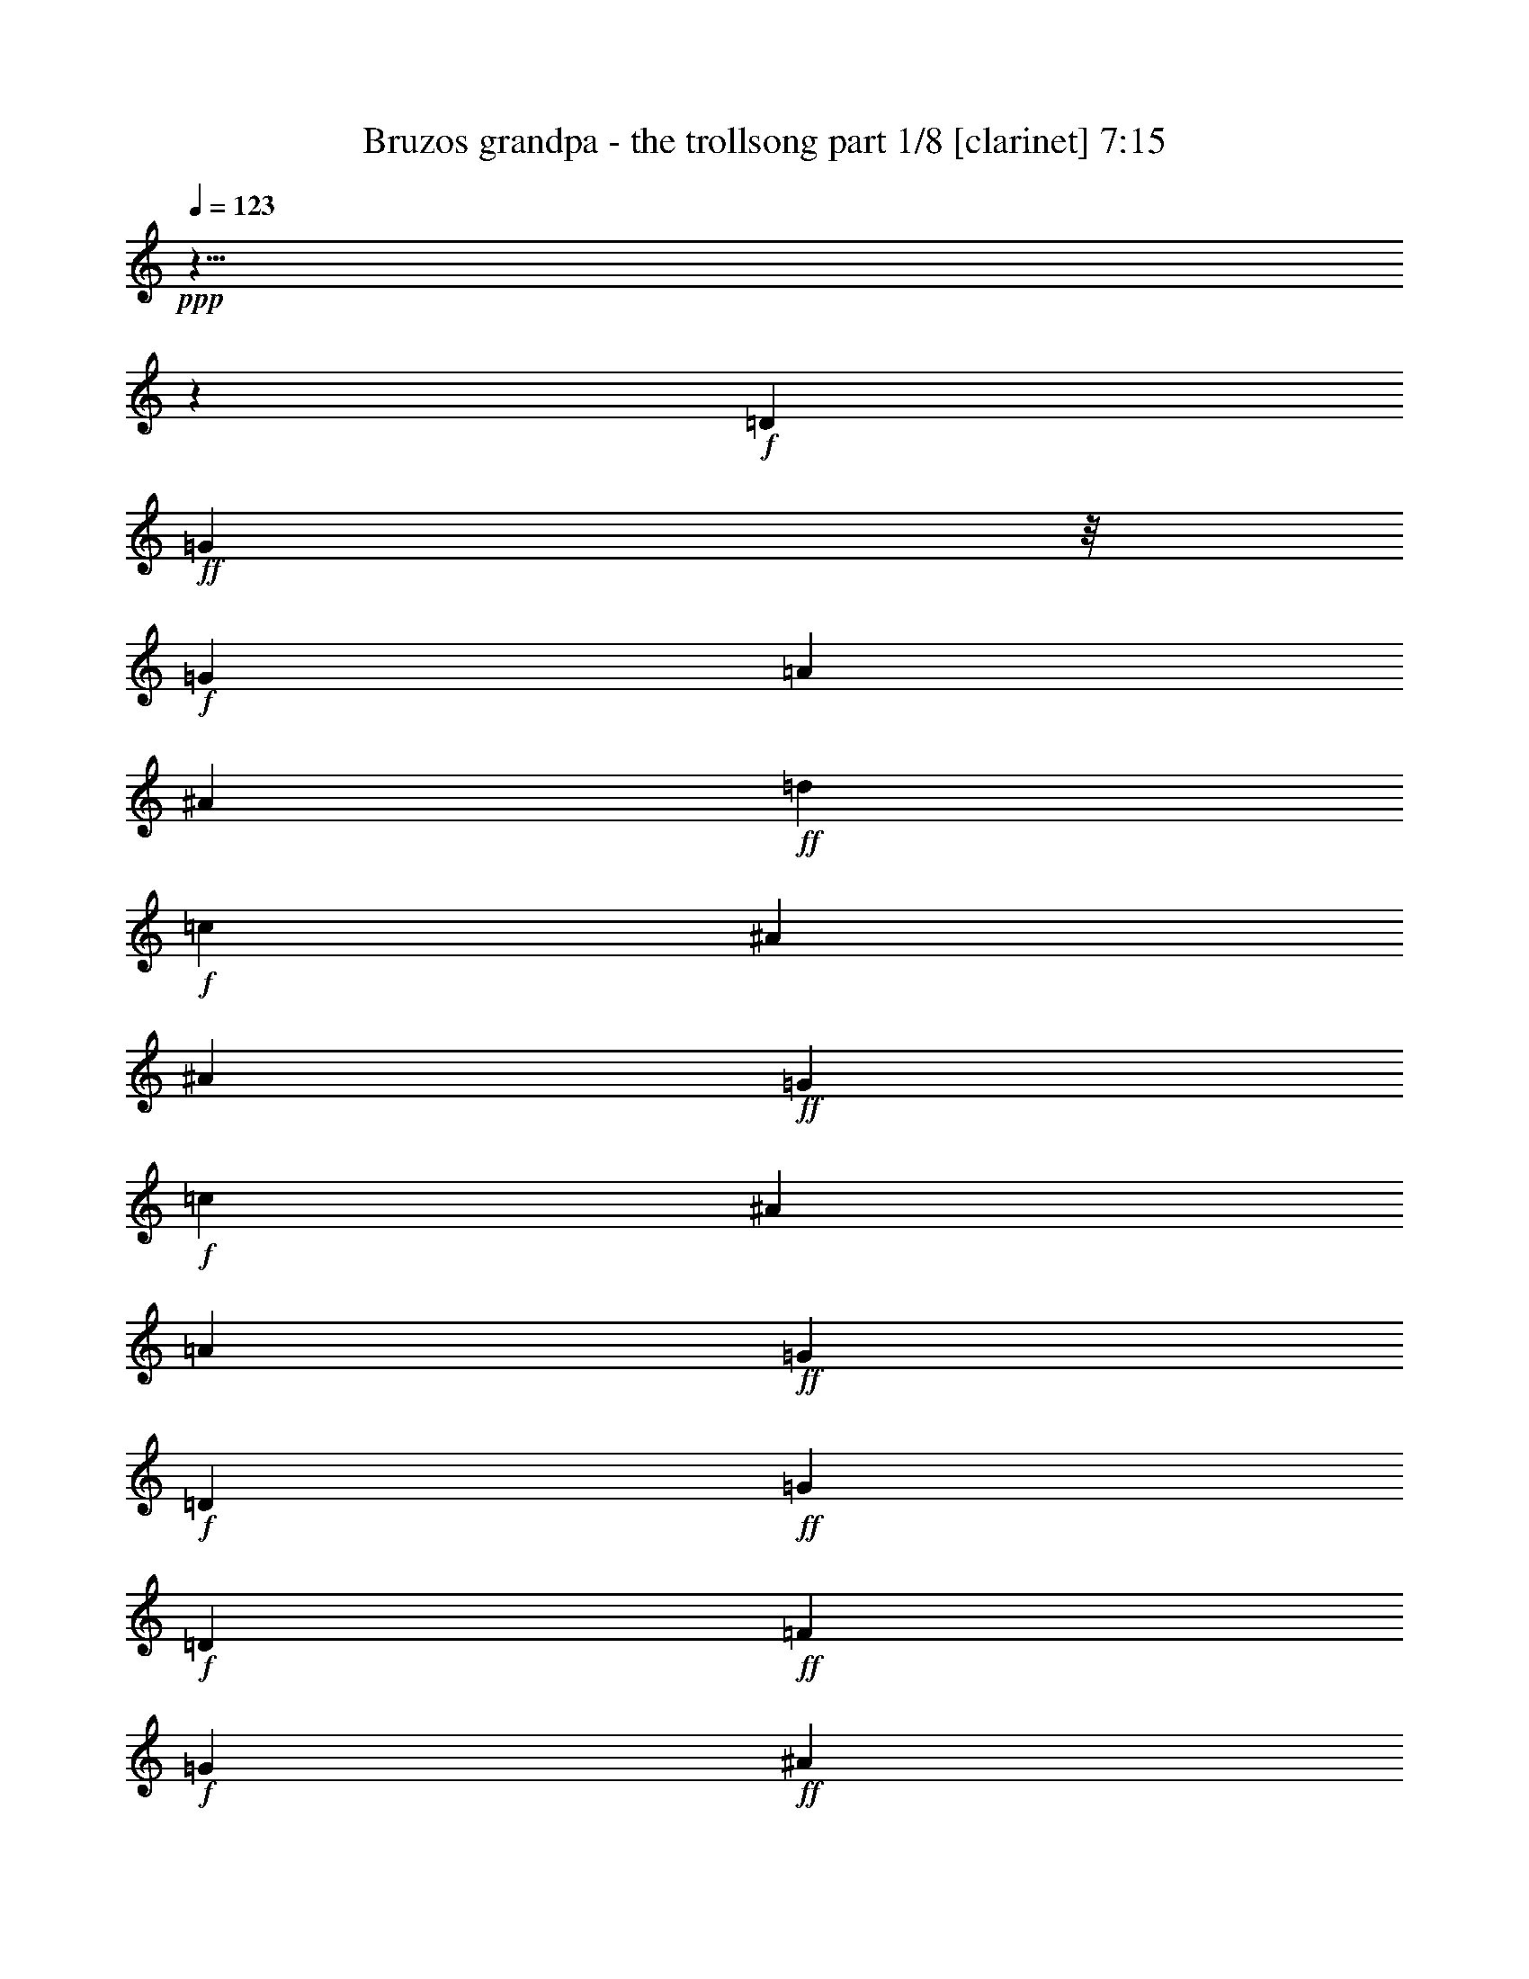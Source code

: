 % Produced with Bruzo's Transcoding Environment

X:1
T:  Bruzos grandpa - the trollsong part 1/8 [clarinet] 7:15
Z: Transcribed with BruTE
L: 1/4
Q: 123
K: C
+ppp+
z125/8
z649/116
+f+
[=D103/116]
+ff+
[=G35/29]
z/8
+f+
[=G103/232]
[=A205/232]
[^A103/116]
+ff+
[=d103/116]
+f+
[=c205/232]
[^A309/232]
[^A103/232]
+ff+
[=G77/58]
+f+
[=c103/232]
[^A103/116]
[=A103/116]
+ff+
[=G617/232]
+f+
[=D103/116]
+ff+
[=G77/58]
+f+
[=D103/232]
+ff+
[=F103/116]
+f+
[=G205/232]
+ff+
[^A103/116]
+f+
[=A103/116]
+ff+
[=G77/58]
+f+
[=G103/232]
+ff+
[^D309/232]
+f+
[=A103/232]
+ff+
[^A205/232]
+f+
[=F103/116]
+ff+
[=G421/232]
z49/58
+f+
[=A103/116]
+ff+
[^A309/232]
+f+
[=A51/116]
[^A103/116]
[=d103/116]
+ff+
[=f77/58]
[=c103/232]
+f+
[=f103/116]
+ff+
[=c103/116]
[=g77/58]
+f+
[=f103/232]
+ff+
[^d103/116]
+f+
[=f103/116]
+ff+
[=d7/4]
z211/232
+f+
[=G205/232]
+ff+
[^A309/232]
+f+
[=c103/232]
+ff+
[=d103/116]
[=f205/232]
[=c309/232]
+f+
[=A103/232]
+ff+
[=A205/232]
+f+
[=c103/116]
+ff+
[=G309/232]
+f+
[=A103/232]
[^A205/232]
[^D103/116]
+ff+
[=G617/232]
+f+
[=G103/116]
+ff+
[=A205/116]
z207/232
+f+
[=F103/116]
+ff+
[^A399/232]
z109/116
+f+
[=G103/116]
+ff+
[^d411/232]
[^d103/116]
+f+
[^d103/232]
[^d51/116]
+ff+
[^A407/232]
z211/232
+f+
[=A205/232]
+ff+
[=A103/116]
+f+
[=A103/116]
+ff+
[=G205/232]
+f+
[=c103/116]
+ff+
[=G207/116]
z7/8
+f+
[=D103/116]
+ff+
[=G103/116]
+f+
[^D205/232]
+ff+
[=G103/116]
+f+
[^A103/116]
+ff+
[=A78/29]
z821/58
+f+
[=D103/116]
+ff+
[=G309/232]
+f+
[=G103/232]
[=A205/232]
[^A103/116]
+ff+
[=d103/116]
+f+
[=c205/232]
[^A309/232]
[^A103/232]
+ff+
[=G77/58]
+f+
[=c103/232]
[^A103/116]
[=A103/116]
+ff+
[=G617/232]
+f+
[=D103/116]
+ff+
[=G77/58]
+f+
[=D103/232]
+ff+
[=F103/116]
+f+
[=G205/232]
+ff+
[^A103/116]
+f+
[=A103/116]
+ff+
[=G77/58]
+f+
[=G103/232]
+ff+
[^D309/232]
+f+
[=A103/232]
+ff+
[^A205/232]
+f+
[=F103/116]
+ff+
[=G407/232]
z105/116
+f+
[=A103/116]
+ff+
[^A309/232]
+f+
[=A51/116]
[^A103/116]
[=d103/116]
+ff+
[=f77/58]
[=c103/232]
+f+
[=f103/116]
+ff+
[=c103/116]
[=g77/58]
+f+
[=f103/232]
+ff+
[^d103/116]
+f+
[=f103/116]
+ff+
[=d421/232]
z49/58
+f+
[=G205/232]
+ff+
[^A309/232]
+f+
[=c103/232]
+ff+
[=d103/116]
[=f205/232]
[=c309/232]
+f+
[=A103/232]
+ff+
[=A205/232]
+f+
[=c103/116]
+ff+
[=G309/232]
+f+
[=A103/232]
[^A205/232]
[^D103/116]
+ff+
[=G617/232]
+f+
[=G103/116]
+ff+
[=A425/232]
z24/29
+f+
[=F103/116]
+ff+
[^A207/116]
z7/8
+f+
[=G103/116]
+ff+
[^d411/232]
[^d103/116]
+f+
[^d103/232]
[^d51/116]
+ff+
[^A211/116]
z49/58
+f+
[=A205/232]
+ff+
[=A103/116]
+f+
[=A103/116]
+ff+
[=G205/232]
+f+
[=c103/116]
+ff+
[=G50/29]
z217/232
+f+
[=D103/116]
+ff+
[=G103/116]
+f+
[^D205/232]
+ff+
[=G103/116]
+f+
[^A103/116]
+ff+
[=A305/116]
z1649/116
+f+
[=D103/116]
+ff+
[=G309/232]
+f+
[=G103/232]
[=A205/232]
[^A103/116]
+ff+
[=d103/116]
+f+
[=c205/232]
[^A309/232]
[^A103/232]
+ff+
[=G77/58]
+f+
[=c103/232]
[^A103/116]
[=A103/116]
+ff+
[=G617/232]
+f+
[=D103/116]
+ff+
[=G77/58]
+f+
[=D103/232]
+ff+
[=F103/116]
+f+
[=G205/232]
+ff+
[^A103/116]
+f+
[=A103/116]
+ff+
[=G77/58]
+f+
[=G103/232]
+ff+
[^D309/232]
+f+
[=A103/232]
+ff+
[^A205/232]
+f+
[=F103/116]
+ff+
[=G211/116]
z195/232
+f+
[=A103/116]
+ff+
[^A309/232]
+f+
[=A51/116]
[^A103/116]
[=d103/116]
+ff+
[=f77/58]
[=c103/232]
+f+
[=f103/116]
+ff+
[=c103/116]
[=g77/58]
+f+
[=f103/232]
+ff+
[^d103/116]
+f+
[=f103/116]
+ff+
[=d407/232]
z105/116
+f+
[=G205/232]
+ff+
[^A309/232]
+f+
[=c103/232]
+ff+
[=d103/116]
[=f205/232]
[=c309/232]
+f+
[=A103/232]
+ff+
[=A205/232]
+f+
[=c103/116]
+ff+
[=G309/232]
+f+
[=A103/232]
[^A205/232]
[^D103/116]
+ff+
[=G617/232]
+f+
[=G103/116]
+ff+
[=A411/232]
z103/116
+f+
[=F103/116]
+ff+
[^A50/29]
z217/232
+f+
[=G103/116]
+ff+
[^d411/232]
[^d103/116]
+f+
[^d103/232]
[^d51/116]
+ff+
[^A51/29]
z105/116
+f+
[=A205/232]
+ff+
[=A103/116]
+f+
[=A103/116]
+ff+
[=G205/232]
+f+
[=c103/116]
+ff+
[=G415/232]
z101/116
+f+
[=D103/116]
+ff+
[=G103/116]
+f+
[^D205/232]
+ff+
[=G103/116]
+f+
[^A103/116]
+ff+
[=A625/232]
z3283/232
+f+
[=D103/116]
+ff+
[=G309/232]
+f+
[=G103/232]
[=A205/232]
[^A103/116]
+ff+
[=d103/116]
+f+
[=c205/232]
[^A35/29]
z/8
[^A103/232]
+ff+
[=G77/58]
+f+
[=c103/232]
[^A103/116]
[=A103/116]
+ff+
[=G617/232]
+f+
[=D103/116]
+ff+
[=G77/58]
+f+
[=D103/232]
+ff+
[=F103/116]
+f+
[=G205/232]
+ff+
[^A103/116]
+f+
[=A103/116]
+ff+
[=G77/58]
+f+
[=G103/232]
+ff+
[^D309/232]
+f+
[=A103/232]
+ff+
[^A205/232]
+f+
[=F103/116]
+ff+
[=G51/29]
z209/232
+f+
[=A103/116]
+ff+
[^A309/232]
+f+
[=A51/116]
[^A103/116]
[=d103/116]
+ff+
[=f77/58]
[=c103/232]
+f+
[=f103/116]
+ff+
[=c103/116]
[=g77/58]
+f+
[=f103/232]
+ff+
[^d103/116]
+f+
[=f103/116]
+ff+
[=d211/116]
z195/232
+f+
[=G205/232]
+ff+
[^A309/232]
+f+
[=c103/232]
+ff+
[=d103/116]
[=f205/232]
[=c309/232]
+f+
[=A103/232]
+ff+
[=A205/232]
+f+
[=c103/116]
+ff+
[=G309/232]
+f+
[=A103/232]
[^A205/232]
[^D103/116]
+ff+
[=G617/232]
+f+
[=G103/116]
+ff+
[=A397/232]
z55/58
+f+
[=F103/116]
+ff+
[^A415/232]
z101/116
+f+
[=G103/116]
+ff+
[^d411/232]
[^d103/116]
+f+
[^d103/232]
[^d51/116]
+ff+
[^A423/232]
z195/232
+f+
[=A205/232]
+ff+
[=A103/116]
+f+
[=A103/116]
+ff+
[=G205/232]
+f+
[=c103/116]
+ff+
[=G401/232]
z27/29
+f+
[=D103/116]
+ff+
[=G103/116]
+f+
[^D205/232]
+ff+
[=G103/116]
+f+
[^A103/116]
+ff+
[=A611/232]
z125/8
z189/58
+f+
[=D103/116]
+ff+
[=G77/58]
+f+
[=G103/232]
[=A103/116]
[^A205/232]
+ff+
[=d103/116]
+f+
[=c103/116]
[^A77/58]
[^A103/232]
+ff+
[=G309/232]
+f+
[=c103/232]
[^A205/232]
[=A103/116]
+ff+
[=G617/232]
+f+
[=D103/116]
+ff+
[=G309/232]
+f+
[=D51/116]
+ff+
[=F103/116]
+f+
[=G103/116]
+ff+
[^A103/116]
+f+
[=A205/232]
+ff+
[=G309/232]
+f+
[=G103/232]
+ff+
[^D77/58]
+f+
[=A103/232]
+ff+
[^A103/116]
+f+
[=F103/116]
+ff+
[=G103/58]
z205/232
+f+
[=A205/232]
+ff+
[^A309/232]
+f+
[=A103/232]
[^A103/116]
[=d205/232]
+ff+
[=f309/232]
[=c103/232]
+f+
[=f205/232]
+ff+
[=c103/116]
[=g309/232]
+f+
[=f103/232]
+ff+
[^d205/232]
+f+
[=f103/116]
+ff+
[=d199/116]
z219/232
+f+
[=G103/116]
+ff+
[^A77/58]
+f+
[=c103/232]
+ff+
[=d103/116]
[=f103/116]
[=c77/58]
+f+
[=A103/232]
+ff+
[=A103/116]
+f+
[=c103/116]
+ff+
[=G77/58]
+f+
[=A103/232]
[^A103/116]
[^D205/232]
+ff+
[=G309/116]
+f+
[=G205/232]
+ff+
[=A201/116]
z215/232
+f+
[=F103/116]
+ff+
[^A105/58]
z197/232
+f+
[=G103/116]
+ff+
[^d411/232]
[^d103/116]
+f+
[^d103/232]
[^d103/232]
+ff+
[^A199/116]
z219/232
+f+
[=A103/116]
+ff+
[=A205/232]
+f+
[=A103/116]
+ff+
[=G103/116]
+f+
[=c103/116]
+ff+
[=G405/232]
z53/58
+f+
[=D205/232]
+ff+
[=G103/116]
+f+
[^D103/116]
+ff+
[=G103/116]
+f+
[^A205/232]
+ff+
[=A77/29]
z3293/232
+f+
[=D103/116]
+ff+
[=G77/58]
+f+
[=G103/232]
[=A103/116]
[^A205/232]
+ff+
[=d103/116]
+f+
[=c103/116]
[^A77/58]
[^A103/232]
+ff+
[=G309/232]
+f+
[=c103/232]
[^A205/232]
[=A103/116]
+ff+
[=G617/232]
+f+
[=D103/116]
+ff+
[=G309/232]
+f+
[=D51/116]
+ff+
[=F103/116]
+f+
[=G103/116]
+ff+
[^A103/116]
+f+
[=A205/232]
+ff+
[=G309/232]
+f+
[=G103/232]
+ff+
[^D77/58]
+f+
[=A103/232]
+ff+
[^A103/116]
+f+
[=F103/116]
+ff+
[=G199/116]
z219/232
+f+
[=A205/232]
+ff+
[^A309/232]
+f+
[=A103/232]
[^A103/116]
[=d205/232]
+ff+
[=f309/232]
[=c103/232]
+f+
[=f205/232]
+ff+
[=c103/116]
[=g309/232]
+f+
[=f103/232]
+ff+
[^d205/232]
+f+
[=f103/116]
+ff+
[=d413/232]
z51/58
+f+
[=G103/116]
+ff+
[^A77/58]
+f+
[=c103/232]
+ff+
[=d103/116]
[=f103/116]
[=c77/58]
+f+
[=A103/232]
+ff+
[=A103/116]
+f+
[=c103/116]
+ff+
[=G77/58]
+f+
[=A103/232]
[^A103/116]
[^D205/232]
+ff+
[=G309/116]
+f+
[=G205/232]
+ff+
[=A417/232]
z25/29
+f+
[=F103/116]
+ff+
[^A7/4]
z211/232
+f+
[=G103/116]
+ff+
[^d411/232]
[^d103/116]
+f+
[^d103/232]
[^d103/232]
+ff+
[^A413/232]
z51/58
+f+
[=A103/116]
+ff+
[=A205/232]
+f+
[=A103/116]
+ff+
[=G103/116]
+f+
[=c103/116]
+ff+
[=G105/58]
z197/232
+f+
[=D205/232]
+ff+
[=G103/116]
+f+
[^D103/116]
+ff+
[=G103/116]
+f+
[^A205/232]
+ff+
[=A631/232]
z1639/116
+f+
[=D103/116]
+ff+
[=G77/58]
+f+
[=G103/232]
[=A103/116]
[^A205/232]
+ff+
[=d103/116]
+f+
[=c103/116]
[^A77/58]
[^A103/232]
+ff+
[=G309/232]
+f+
[=c103/232]
[^A205/232]
[=A103/116]
+ff+
[=G617/232]
+f+
[=D103/116]
+ff+
[=G309/232]
+f+
[=D51/116]
+ff+
[=F103/116]
+f+
[=G103/116]
+ff+
[^A103/116]
+f+
[=A205/232]
+ff+
[=G309/232]
+f+
[=G103/232]
+ff+
[^D77/58]
+f+
[=A103/232]
+ff+
[^A103/116]
+f+
[=F103/116]
+ff+
[=G413/232]
z51/58
+f+
[=A205/232]
+ff+
[^A309/232]
+f+
[=A103/232]
[^A103/116]
[=d205/232]
+ff+
[=f309/232]
[=c103/232]
+f+
[=f205/232]
+ff+
[=c103/116]
[=g309/232]
+f+
[=f103/232]
+ff+
[^d205/232]
+f+
[=f103/116]
+ff+
[=d399/232]
z109/116
+f+
[=G103/116]
+ff+
[^A77/58]
+f+
[=c103/232]
+ff+
[=d103/116]
[=f103/116]
[=c77/58]
+f+
[=A103/232]
+ff+
[=A103/116]
+f+
[=c103/116]
+ff+
[=G77/58]
+f+
[=A103/232]
[^A103/116]
[^D205/232]
+ff+
[=G309/116]
+f+
[=G205/232]
+ff+
[=A403/232]
z107/116
+f+
[=F103/116]
+ff+
[^A421/232]
z49/58
+f+
[=G103/116]
+ff+
[^d411/232]
[^d103/116]
+f+
[^d103/232]
[^d103/232]
+ff+
[^A399/232]
z109/116
+f+
[=A103/116]
+ff+
[=A205/232]
+f+
[=A103/116]
+ff+
[=G103/116]
+f+
[=c103/116]
+ff+
[=G7/4]
z211/232
+f+
[=D205/232]
+ff+
[=G103/116]
+f+
[^D103/116]
+ff+
[=G103/116]
+f+
[^A205/232]
+ff+
[=A617/232]
z823/58
+f+
[=D36/29]
+ff+
[=G54/29]
+f+
[=G18/29]
[=A36/29]
[^A36/29]
+ff+
[=d36/29]
+f+
[=c36/29]
[^A54/29]
[^A18/29]
+ff+
[=G54/29]
+f+
[=c18/29]
[^A36/29]
[=A36/29]
+ff+
[=G108/29]
+f+
[=D36/29]
+ff+
[=G54/29]
+f+
[=D18/29]
+ff+
[=F36/29]
+f+
[=G36/29]
+ff+
[^A36/29]
+f+
[=A36/29]
+ff+
[=G54/29]
+f+
[=G18/29]
+ff+
[^D54/29]
+f+
[=A18/29]
+ff+
[^A36/29]
+f+
[=F36/29]
+ff+
[=G565/232]
z299/232
+f+
[=A36/29]
+ff+
[^A54/29]
+f+
[=A18/29]
[^A36/29]
[=d36/29]
+ff+
[=f54/29]
[=c18/29]
+f+
[=f36/29]
+ff+
[=c36/29]
[=g54/29]
+f+
[=f18/29]
+ff+
[^d36/29]
+f+
[=f36/29]
+ff+
[=d71/29]
z37/29
+f+
[=G36/29]
+ff+
[^A54/29]
+f+
[=c18/29]
+ff+
[=d36/29]
[=f36/29]
[=c54/29]
+f+
[=A18/29]
+ff+
[=A36/29]
+f+
[=c36/29]
+ff+
[=G54/29]
+f+
[=A18/29]
[^A36/29]
[^D36/29]
+ff+
[=G108/29]
+f+
[=G36/29]
+ff+
[=A579/232]
z285/232
+f+
[=F36/29]
+ff+
[^A587/232]
z277/232
+f+
[=G36/29]
+ff+
[^d72/29]
[^d36/29]
+f+
[^d18/29]
[^d18/29]
+ff+
[^A287/116]
z5/4
+f+
[=A36/29]
+ff+
[=A36/29]
+f+
[=A36/29]
+ff+
[=G36/29]
+f+
[=c36/29]
+ff+
[=G295/116]
z137/116
+f+
[=D36/29]
+ff+
[=G36/29]
+f+
[^D36/29]
+ff+
[=G36/29]
+f+
[^A36/29]
+ff+
[=A867/232]
z125/8
z125/8
z125/8
z125/8
z13/4

X:2
T:  Bruzos grandpa - the trollsong part 2/8 [flute] 7:15
Z: Transcribed with BruTE
L: 1/4
Q: 123
K: C
+ppp+
z125/8
z649/116
+mp+
[=D103/116]
+mf+
[=D309/232]
[=G103/232]
[=G205/232]
+mp+
[=G103/116]
+mf+
[=G309/232]
[=G51/116]
[=G103/116]
+mp+
[=F103/116]
+mf+
[^D77/58]
[^D103/232]
[^D103/116]
[=F103/116]
[=G617/232]
+mp+
[=D103/116]
+mf+
[=G77/58]
+mp+
[^A103/232]
+mf+
[^A103/116]
+mp+
[^A205/232]
+mf+
[=G309/232]
[=A103/232]
[^A103/116]
+mp+
[^A205/232]
+mf+
[=c309/232]
[=c103/232]
[^A205/232]
[=A103/116]
[=G421/232]
z49/58
+mp+
[=F,103/116]
+mf+
[=D,309/232]
+mp+
[=F,51/116]
+mf+
[=G,103/116]
[=G,103/116]
[=A,77/58]
+mp+
[=A,103/232]
+mf+
[=A,177/232]
z/8
[=A,103/116]
[^A,77/58]
+mp+
[=A,103/232]
+mf+
[=G,103/116]
[=F,103/116]
[=F,7/4]
z211/232
+mp+
[^A205/232]
+mf+
[=F309/232]
[=G103/232]
[=F103/116]
[=F205/232]
[=A309/232]
[=F103/232]
[=F205/232]
[=C103/116]
[^D309/232]
[=F103/232]
[=G205/232]
[=A103/116]
[^A617/232]
+mp+
[=E103/116]
+mf+
[=F205/116]
z207/232
[=A103/116]
[=G399/232]
z109/116
[^A103/116]
[=G417/232]
z25/29
[=G205/232]
[^A407/232]
z211/232
+mp+
[=D205/232]
+mf+
[=F103/116]
[=F103/116]
[=G205/232]
[=C103/116]
[=D103/116]
[=D103/116]
[=G205/232]
+mp+
[=F103/116]
+mf+
[^D103/116]
[^D205/232]
[^D103/116]
[=D103/116]
[=C78/29]
z821/58
+mp+
[=D103/116^F103/116]
+mf+
[=D309/232]
[=G103/232]
[=G205/232]
+mp+
[=G103/116]
+mf+
[=G309/232]
[=G51/116]
[=G103/116]
+mp+
[=F103/116]
+mf+
[^D77/58]
[^D103/232]
[^D103/116]
[=F103/116]
[=G617/232]
+mp+
[=D103/116]
+mf+
[=G77/58]
+mp+
[^A103/232]
+mf+
[^A103/116]
+mp+
[^A205/232]
+mf+
[=G309/232]
[=A103/232]
[^A177/232]
z/8
+mp+
[^A205/232]
+mf+
[=c309/232]
[=c103/232]
[^A205/232]
[=A103/116]
[=G407/232]
z105/116
+mp+
[=F,103/116]
+mf+
[=D,309/232]
+mp+
[=F,51/116]
+mf+
[=G,103/116]
[=G,103/116]
[=A,77/58]
+mp+
[=A,103/232]
+mf+
[=A,103/116]
[=A,103/116]
[^A,77/58]
+mp+
[=A,103/232]
+mf+
[=G,103/116]
[=F,103/116]
[=F,421/232]
z49/58
+mp+
[^A205/232]
+mf+
[=F309/232]
[=G103/232]
[=F103/116]
[=F205/232]
[=A309/232]
[=F103/232]
[=F205/232]
[=C103/116]
[^D309/232]
[=F103/232]
[=G205/232]
[=A103/116]
[^A617/232]
+mp+
[=E103/116]
+mf+
[=F425/232]
z24/29
[=A103/116]
[=G207/116]
z7/8
[^A103/116]
[=G403/232]
z107/116
[=G205/232]
[^A211/116]
z49/58
+mp+
[=D205/232]
+mf+
[=F103/116]
[=F103/116]
[=G205/232]
[=C103/116]
[=D103/116]
[=D103/116]
[=G205/232]
+mp+
[=F103/116]
+mf+
[^D103/116]
[^D205/232]
[^D103/116]
[=D103/116]
[=C305/116]
z1649/116
+mp+
[=D103/116^F103/116]
+mf+
[=D309/232]
[=G103/232]
[=G205/232]
+mp+
[=G103/116]
+mf+
[=G309/232]
[=G51/116]
[=G103/116]
+mp+
[=F103/116]
+mf+
[^D77/58]
[^D103/232]
[^D103/116]
[=F103/116]
[=G617/232]
+mp+
[=D103/116]
+mf+
[=G77/58]
+mp+
[^A37/116]
z/8
+mf+
[^A103/116]
+mp+
[^A205/232]
+mf+
[=G309/232]
[=A103/232]
[^A103/116]
+mp+
[^A205/232]
+mf+
[=c309/232]
[=c103/232]
[^A205/232]
[=A103/116]
[=G211/116]
z195/232
+mp+
[=F,103/116]
+mf+
[=D,309/232]
+mp+
[=F,51/116]
+mf+
[=G,103/116]
[=G,103/116]
[=A,77/58]
+mp+
[=A,103/232]
+mf+
[=A,103/116]
[=A,103/116]
[^A,77/58]
+mp+
[=A,103/232]
+mf+
[=G,103/116]
[=F,103/116]
[=F,407/232]
z105/116
+mp+
[^A205/232]
+mf+
[=F309/232]
[=G103/232]
[=F103/116]
[=F205/232]
[=A309/232]
[=F103/232]
[=F205/232]
[=C103/116]
[^D309/232]
[=F103/232]
[=G205/232]
[=A103/116]
[^A617/232]
+mp+
[=E103/116]
+mf+
[=F411/232]
z103/116
[=A103/116]
[=G50/29]
z217/232
[^A103/116]
[=G209/116]
z199/232
[=G205/232]
[^A51/29]
z105/116
+mp+
[=D205/232]
+mf+
[=F103/116]
[=F103/116]
[=G205/232]
[=C103/116]
[=D103/116]
[=D103/116]
[=G205/232]
+mp+
[=F103/116]
+mf+
[^D103/116]
[^D205/232]
[^D103/116]
[=D103/116]
[=C625/232]
z3283/232
+mp+
[=D103/116^F103/116]
+mf+
[=D309/232]
[=G37/116]
z/8
[=G205/232]
+mp+
[=G103/116]
+mf+
[=G309/232]
[=G51/116]
[=G103/116]
+mp+
[=F103/116]
+mf+
[^D77/58]
[^D103/232]
[^D103/116]
[=F103/116]
[=G617/232]
+mp+
[=D103/116]
+mf+
[=G77/58]
+mp+
[^A103/232]
+mf+
[^A103/116]
+mp+
[^A205/232]
+mf+
[=G309/232]
[=A103/232]
[^A103/116]
+mp+
[^A205/232]
+mf+
[=c309/232]
[=c103/232]
[^A205/232]
[=A103/116]
[=G51/29]
z209/232
+mp+
[=F,103/116]
+mf+
[=D,309/232]
+mp+
[=F,51/116]
+mf+
[=G,103/116]
[=G,103/116]
[=A,77/58]
+mp+
[=A,103/232]
+mf+
[=A,103/116]
[=A,103/116]
[^A,77/58]
+mp+
[=A,103/232]
+mf+
[=G,103/116]
[=F,103/116]
[=F,211/116]
z195/232
+mp+
[^A205/232]
+mf+
[=F309/232]
[=G103/232]
[=F103/116]
[=F205/232]
[=A309/232]
[=F103/232]
[=F205/232]
[=C103/116]
[^D309/232]
[=F103/232]
[=G205/232]
[=A103/116]
[^A617/232]
+mp+
[=E103/116]
+mf+
[=F397/232]
z55/58
[=A103/116]
[=G415/232]
z101/116
[^A103/116]
[=G101/58]
z213/232
[=G205/232]
[^A423/232]
z195/232
+mp+
[=D205/232]
+mf+
[=F103/116]
[=F103/116]
[=G205/232]
[=C103/116]
[=D103/116]
[=D103/116]
[=G205/232]
+mp+
[=F103/116]
+mf+
[^D103/116]
[^D205/232]
[^D103/116]
[=D103/116]
[=C611/232]
z125/8
z189/58
+mp+
[=D103/116^F103/116]
+mf+
[=D77/58]
[=G103/232]
[=G103/116]
+mp+
[=G205/232]
+mf+
[=G309/232]
[=G103/232]
[=G103/116]
+mp+
[=F205/232]
+mf+
[^D309/232]
[^D103/232]
[^D205/232]
[=F103/116]
[=G617/232]
+mp+
[=D103/116]
+mf+
[=G309/232]
+mp+
[^A51/116]
+mf+
[^A103/116]
+mp+
[^A103/116]
+mf+
[=G77/58]
[=A103/232]
[^A103/116]
+mp+
[^A103/116]
+mf+
[=c77/58]
[=c103/232]
[^A103/116]
[=A103/116]
[=G103/58]
z205/232
+mp+
[=F,205/232]
+mf+
[=D,309/232]
+mp+
[=F,103/232]
+mf+
[=G,103/116]
[=G,205/232]
[=A,309/232]
+mp+
[=A,103/232]
+mf+
[=A,205/232]
[=A,103/116]
[^A,309/232]
+mp+
[=A,103/232]
+mf+
[=G,205/232]
[=F,103/116]
[=F,199/116]
z219/232
+mp+
[^A103/116]
+mf+
[=F77/58]
[=G103/232]
[=F103/116]
[=F103/116]
[=A77/58]
[=F103/232]
[=F103/116]
[=C103/116]
[^D77/58]
[=F103/232]
[=G103/116]
[=A205/232]
[^A309/116]
+mp+
[=E205/232]
+mf+
[=F201/116]
z215/232
[=A103/116]
[=G105/58]
z197/232
[^A103/116]
[=G409/232]
z26/29
[=G103/116]
[^A199/116]
z219/232
+mp+
[=D103/116]
+mf+
[=F205/232]
[=F103/116]
[=G103/116]
[=C103/116]
[=D205/232]
[=D103/116]
[=G103/116]
+mp+
[=F205/232]
+mf+
[^D103/116]
[^D103/116]
[^D103/116]
[=D205/232]
[=C77/29]
z3293/232
+mp+
[=D103/116^F103/116]
+mf+
[=D77/58]
[=G103/232]
[=G103/116]
+mp+
[=G205/232]
+mf+
[=G309/232]
[=G103/232]
[=G103/116]
+mp+
[=F205/232]
+mf+
[^D309/232]
[^D103/232]
[^D205/232]
[=F103/116]
[=G617/232]
+mp+
[=D103/116]
+mf+
[=G309/232]
+mp+
[^A51/116]
+mf+
[^A103/116]
+mp+
[^A103/116]
+mf+
[=G77/58]
[=A103/232]
[^A103/116]
+mp+
[^A103/116]
+mf+
[=c279/232]
z/8
[=c103/232]
[^A103/116]
[=A103/116]
[=G199/116]
z219/232
+mp+
[=F,205/232]
+mf+
[=D,309/232]
+mp+
[=F,103/232]
+mf+
[=G,103/116]
[=G,205/232]
[=A,309/232]
+mp+
[=A,103/232]
+mf+
[=A,205/232]
[=A,103/116]
[^A,309/232]
+mp+
[=A,103/232]
+mf+
[=G,205/232]
[=F,103/116]
[=F,413/232]
z51/58
+mp+
[^A103/116]
+mf+
[=F77/58]
[=G103/232]
[=F103/116]
[=F103/116]
[=A77/58]
[=F103/232]
[=F103/116]
[=C103/116]
[^D77/58]
[=F103/232]
[=G103/116]
[=A205/232]
[^A309/116]
+mp+
[=E205/232]
+mf+
[=F417/232]
z25/29
[=A103/116]
[=G7/4]
z211/232
[^A103/116]
[=G53/29]
z193/232
[=G103/116]
[^A413/232]
z51/58
+mp+
[=D103/116]
+mf+
[=F205/232]
[=F103/116]
[=G103/116]
[=C103/116]
[=D205/232]
[=D103/116]
[=G103/116]
+mp+
[=F205/232]
+mf+
[^D103/116]
[^D103/116]
[^D103/116]
[=D205/232]
[=C631/232]
z1639/116
+mp+
[=D103/116^F103/116]
+mf+
[=D77/58]
[=G103/232]
[=G103/116]
+mp+
[=G205/232]
+mf+
[=G309/232]
[=G103/232]
[=G103/116]
+mp+
[=F205/232]
+mf+
[^D35/29]
z/8
[^D103/232]
[^D205/232]
[=F103/116]
[=G617/232]
+mp+
[=D103/116]
+mf+
[=G309/232]
+mp+
[^A51/116]
+mf+
[^A103/116]
+mp+
[^A103/116]
+mf+
[=G77/58]
[=A103/232]
[^A103/116]
+mp+
[^A103/116]
+mf+
[=c77/58]
[=c103/232]
[^A103/116]
[=A103/116]
[=G413/232]
z51/58
+mp+
[=F,205/232]
+mf+
[=D,309/232]
+mp+
[=F,103/232]
+mf+
[=G,103/116]
[=G,205/232]
[=A,309/232]
+mp+
[=A,103/232]
+mf+
[=A,205/232]
[=A,103/116]
[^A,309/232]
+mp+
[=A,103/232]
+mf+
[=G,205/232]
[=F,103/116]
[=F,399/232]
z109/116
+mp+
[^A103/116]
+mf+
[=F77/58]
[=G103/232]
[=F103/116]
[=F103/116]
[=A77/58]
[=F103/232]
[=F103/116]
[=C103/116]
[^D77/58]
[=F103/232]
[=G103/116]
[=A205/232]
[^A309/116]
+mp+
[=E205/232]
+mf+
[=F403/232]
z107/116
[=A103/116]
[=G421/232]
z49/58
[^A103/116]
[=G205/116]
z207/232
[=G103/116]
[^A399/232]
z109/116
+mp+
[=D103/116]
+mf+
[=F205/232]
[=F103/116]
[=G103/116]
[=C103/116]
[=D205/232]
[=D103/116]
[=G103/116]
+mp+
[=F205/232]
+mf+
[^D103/116]
[^D103/116]
[^D103/116]
[=D205/232]
[=C617/232]
z823/58
+mp+
[=D36/29^F36/29]
+mf+
[=D54/29]
[=G18/29]
[=G36/29]
+mp+
[=G36/29]
+mf+
[=G54/29]
[=G18/29]
[=G36/29]
+mp+
[=F36/29]
+mf+
[^D54/29]
[^D18/29]
[^D36/29]
[=F36/29]
[=G108/29]
+mp+
[=D36/29]
+mf+
[=G54/29]
+mp+
[^A18/29]
+mf+
[^A36/29]
+mp+
[^A36/29]
+mf+
[=G54/29]
[=A18/29]
[^A36/29]
+mp+
[^A36/29]
+mf+
[=c54/29]
[=c18/29]
[^A36/29]
[=A36/29]
[=G565/232]
z299/232
+mp+
[=F,36/29]
+mf+
[=D,54/29]
+mp+
[=F,18/29]
+mf+
[=G,36/29]
[=G,36/29]
[=A,54/29]
+mp+
[=A,18/29]
+mf+
[=A,36/29]
[=A,36/29]
[^A,54/29]
+mp+
[=A,18/29]
+mf+
[=G,36/29]
[=F,36/29]
[=F,71/29]
z37/29
+mp+
[^A36/29]
+mf+
[=F54/29]
[=G18/29]
[=F36/29]
[=F36/29]
[=A54/29]
[=F18/29]
[=F36/29]
[=C36/29]
[^D54/29]
[=F18/29]
[=G36/29]
[=A36/29]
[^A108/29]
+mp+
[=E36/29]
+mf+
[=F579/232]
z285/232
[=A36/29]
[=G587/232]
z277/232
[^A36/29]
[=G283/116]
z149/116
[=G36/29]
[^A287/116]
z5/4
+mp+
[=D36/29]
+mf+
[=F36/29]
[=F36/29]
[=G36/29]
[=C36/29]
[=D36/29]
[=D36/29]
[=G36/29]
+mp+
[=F36/29]
+mf+
[^D36/29]
[^D36/29]
[^D36/29]
[=D36/29]
[=C867/232]
z125/8
z125/8
z125/8
z125/8
z13/4

X:3
T:  Bruzos grandpa - the trollsong part 3/8 [harp] 7:15
Z: Transcribed with BruTE
L: 1/4
Q: 123
K: C
+ppp+
z125/8
z2533/232
+ff+
[^d103/232]
[=f51/116]
+fff+
[=g103/116]
[=f103/116]
[^d301/232]
z727/232
[=d103/232]
[^d103/232]
[=f103/116]
+ff+
[^a103/116]
[^a53/29]
z151/58
[=g103/232]
+fff+
[=f103/232]
[^d103/116]
[^d205/232]
[^d79/58]
z713/232
[^a103/232]
+ff+
[=a103/232]
+fff+
[=g205/232]
+ff+
[=F103/116]
[=F205/116]
z619/232
[=F51/116]
+fff+
[=G103/232]
+ff+
[=A177/232]
z/8
+fff+
[=A103/116]
[^A301/232]
z727/232
+ff+
[=F103/232]
[=G103/232]
+fff+
[=A103/116]
+ff+
[^A205/232]
[^A425/232]
z151/58
+fff+
[=c103/232]
+ff+
[=c103/232]
+fff+
[=c205/232]
[=c103/116]
[^A79/58]
z713/232
+ff+
[^A103/232]
[=A51/116]
[=G103/116]
[=g103/116]
[=c205/116]
z309/116
[=g97/116]
z53/29
+fff+
[^a417/232]
z611/232
+ff+
[=f201/232]
z211/232
+f+
[=d205/232]
+ff+
[=f425/232]
z151/58
+fff+
[=d103/116]
[=g205/232]
+ff+
[=f103/116]
[^d403/232]
z313/116
+fff+
[=c205/232]
[=d103/116]
+ff+
[=c103/232]
[=d103/232]
[=d102/29]
z829/232
+fff+
[=f103/29]
z1851/232
+ff+
[^d103/232]
[=f51/116]
+fff+
[=g103/116]
[=f103/116]
[^d79/58]
z89/29
[=d103/232]
[^d103/232]
[=f103/116]
+ff+
[^a103/116]
[^a205/116]
z309/116
[=g103/232]
+fff+
[=f103/232]
[^d177/232]
z/8
[^d205/232]
[^d151/116]
z727/232
[^a103/232]
+ff+
[=a103/232]
+fff+
[=g205/232]
+ff+
[=F103/116]
[=F425/232]
z151/58
[=F51/116]
+fff+
[=G103/232]
+ff+
[=A103/116]
+fff+
[=A103/116]
[^A79/58]
z89/29
+ff+
[=F103/232]
[=G103/232]
+fff+
[=A103/116]
+ff+
[^A205/232]
[^A411/232]
z309/116
+fff+
[=c103/232]
+ff+
[=c103/232]
+fff+
[=c205/232]
[=c103/116]
[^A151/116]
z727/232
+ff+
[^A103/232]
[=A51/116]
[=G103/116]
[=g103/116]
[=c425/232]
z603/232
[=g209/232]
z409/232
+fff+
[^a403/232]
z625/232
+ff+
[=f27/29]
z49/58
+f+
[=d205/232]
+ff+
[=f411/232]
z309/116
+fff+
[=d103/116]
[=g205/232]
+ff+
[=f103/116]
[^d209/116]
z611/232
+fff+
[=c205/232]
[=d103/116]
+ff+
[=c103/232]
[=d103/232]
[=d831/232]
z407/116
+fff+
[=f405/116]
z1865/232
+ff+
[^d103/232]
[=f51/116]
+fff+
[=g103/116]
[=f103/116]
[^d151/116]
z363/116
[=d103/232]
[^d103/232]
[=f103/116]
+ff+
[^a103/116]
[^a425/232]
z603/232
[=g103/232]
+fff+
[=f103/232]
[^d103/116]
[^d205/232]
[^d317/232]
z89/29
[^a103/232]
+ff+
[=a103/232]
+fff+
[=g205/232]
+ff+
[=F103/116]
[=F411/232]
z309/116
[=F51/116]
+fff+
[=G103/232]
+ff+
[=A103/116]
+fff+
[=A103/116]
[^A151/116]
z363/116
+ff+
[=F103/232]
[=G103/232]
+fff+
[=A103/116]
+ff+
[^A205/232]
[^A213/116]
z603/232
+fff+
[=c103/232]
+ff+
[=c103/232]
+fff+
[=c205/232]
[=c103/116]
[^A317/232]
z89/29
+ff+
[^A103/232]
[=A51/116]
[=G103/116]
[=g103/116]
[=c411/232]
z617/232
[=g195/232]
z423/232
+fff+
[^a209/116]
z305/116
+ff+
[=f101/116]
z105/116
+f+
[=d205/232]
+ff+
[=f213/116]
z603/232
+fff+
[=d103/116]
[=g205/232]
+ff+
[=f103/116]
[^d101/58]
z625/232
+fff+
[=c205/232]
[=d103/116]
+ff+
[=c103/232]
[=d103/232]
[=d817/232]
z207/58
+fff+
[=f825/232]
z925/116
+ff+
[^d103/232]
[=f51/116]
+fff+
[=g103/116]
[=f103/116]
[^d317/232]
z711/232
[=d103/232]
[^d103/232]
[=f103/116]
+ff+
[^a103/116]
[^a411/232]
z617/232
[=g103/232]
+fff+
[=f103/232]
[^d103/116]
[^d205/232]
[^d303/232]
z363/116
[^a103/232]
+ff+
[=a103/232]
+fff+
[=g205/232]
+ff+
[=F103/116]
[=F397/232]
z79/29
[=F51/116]
+fff+
[=G103/232]
+ff+
[=A103/116]
+fff+
[=A103/116]
[^A317/232]
z711/232
+ff+
[=F103/232]
[=G103/232]
+fff+
[=A103/116]
+ff+
[^A205/232]
[^A103/58]
z617/232
+fff+
[=c103/232]
+ff+
[=c103/232]
+fff+
[=c205/232]
[=c103/116]
[^A303/232]
z363/116
+ff+
[^A103/232]
[=A51/116]
[=G103/116]
[=g103/116]
[=c397/232]
z631/232
[=g105/116]
z51/29
+fff+
[^a101/58]
z78/29
+ff+
[=f217/232]
z195/232
+f+
[=d205/232]
+ff+
[=f103/58]
z617/232
+fff+
[=d103/116]
[=g205/232]
+ff+
[=f103/116]
[^d419/232]
z305/116
+fff+
[=c205/232]
[=d103/116]
+ff+
[=c103/232]
[=d103/232]
[=d162/29]
z1213/232
+fff+
[=f255/58]
z937/116
+ff+
[^d103/232]
[=f103/232]
+fff+
[=g103/116]
[=f205/232]
[^d161/116]
z707/232
[=d103/232]
[^d103/232]
[=f205/232]
+ff+
[^a103/116]
[^a52/29]
z613/232
[=g51/116]
+fff+
[=f103/232]
[^d103/116]
[^d103/116]
[^d307/232]
z721/232
[^a103/232]
+ff+
[=a103/232]
+fff+
[=g103/116]
+ff+
[=F205/232]
[=F201/116]
z627/232
[=F103/232]
+fff+
[=G103/232]
+ff+
[=A205/232]
+fff+
[=A103/116]
[^A161/116]
z707/232
+ff+
[=F103/232]
[=G51/116]
+fff+
[=A103/116]
+ff+
[^A103/116]
[^A52/29]
z153/58
+fff+
[=c103/232]
+ff+
[=c103/232]
+fff+
[=c103/116]
[=c103/116]
[^A307/232]
z721/232
+ff+
[^A103/232]
[=A103/232]
[=G103/116]
[=g205/232]
[=c201/116]
z627/232
[=g107/116]
z403/232
+fff+
[^a409/232]
z155/58
+ff+
[=f24/29]
z219/232
+f+
[=d103/116]
+ff+
[=f52/29]
z153/58
+fff+
[=d103/116]
[=g103/116]
+ff+
[=f205/232]
[^d53/29]
z605/232
+fff+
[=c103/116]
[=d205/232]
+ff+
[=c103/232]
[=d103/232]
[=d837/232]
z809/232
+fff+
[=f815/232]
z1859/232
+ff+
[^d103/232]
[=f103/232]
+fff+
[=g103/116]
[=f205/232]
[^d77/58]
z721/232
[=d103/232]
[^d103/232]
[=f205/232]
+ff+
[^a103/116]
[^a201/116]
z627/232
[=g51/116]
+fff+
[=f103/232]
[^d103/116]
[^d103/116]
[^d161/116]
z353/116
[^a103/232]
+ff+
[=a103/232]
+fff+
[=g103/116]
+ff+
[=F205/232]
[=F417/232]
z153/58
[=F103/232]
+fff+
[=G103/232]
+ff+
[=A205/232]
+fff+
[=A103/116]
[^A77/58]
z721/232
+ff+
[=F103/232]
[=G51/116]
+fff+
[=A103/116]
+ff+
[^A103/116]
[^A201/116]
z313/116
+fff+
[=c103/232]
+ff+
[=c103/232]
+fff+
[=c103/116]
[=c103/116]
[^A161/116]
z353/116
+ff+
[^A103/232]
[=A103/232]
[=G103/116]
[=g205/232]
[=c417/232]
z153/58
[=g25/29]
z417/232
+fff+
[^a53/29]
z605/232
+ff+
[=f207/232]
z51/58
+f+
[=d103/116]
+ff+
[=f201/116]
z313/116
+fff+
[=d103/116]
[=g103/116]
+ff+
[=f205/232]
[^d205/116]
z619/232
+fff+
[=c103/116]
[=d205/232]
+ff+
[=c103/232]
[=d103/232]
[=d823/232]
z823/232
+fff+
[=f415/116]
z461/58
+ff+
[^d103/232]
[=f103/232]
+fff+
[=g103/116]
[=f205/232]
[^d323/232]
z353/116
[=d103/232]
[^d103/232]
[=f205/232]
+ff+
[^a103/116]
[^a417/232]
z153/58
[=g51/116]
+fff+
[=f103/232]
[^d103/116]
[^d103/116]
[^d77/58]
z90/29
[^a103/232]
+ff+
[=a103/232]
+fff+
[=g103/116]
+ff+
[=F205/232]
[=F403/232]
z313/116
[=F103/232]
+fff+
[=G103/232]
+ff+
[=A205/232]
+fff+
[=A103/116]
[^A323/232]
z353/116
+ff+
[=F103/232]
[=G51/116]
+fff+
[=A103/116]
+ff+
[^A103/116]
[^A417/232]
z611/232
+fff+
[=c103/232]
+ff+
[=c103/232]
+fff+
[=c103/116]
[=c103/116]
[^A77/58]
z90/29
+ff+
[^A103/232]
[=A103/232]
[=G103/116]
[=g205/232]
[=c403/232]
z313/116
[=g215/232]
z201/116
+fff+
[^a205/116]
z619/232
+ff+
[=f193/232]
z109/116
+f+
[=d103/116]
+ff+
[=f417/232]
z611/232
+fff+
[=d103/116]
[=g103/116]
+ff+
[=f205/232]
[^d425/232]
z151/58
+fff+
[=c103/116]
[=d205/232]
+ff+
[=c103/232]
[=d103/232]
[=d809/232]
z837/232
+fff+
[=f102/29]
z294/29
+ff+
[^d18/29]
[=f18/29]
+fff+
[=g36/29]
[=f36/29]
[^d219/116]
z501/116
[=d18/29]
[^d18/29]
[=f36/29]
+ff+
[^a36/29]
[^a285/116]
z15/4
[=g18/29]
+fff+
[=f18/29]
[^d36/29]
[^d36/29]
[^d441/232]
z999/232
[^a18/29]
+ff+
[=a18/29]
+fff+
[=g36/29]
+ff+
[=F36/29]
[=F573/232]
z867/232
[=F18/29]
+fff+
[=G18/29]
+ff+
[=A36/29]
+fff+
[=A36/29]
[^A111/58]
z249/58
+ff+
[=F18/29]
[=G18/29]
+fff+
[=A36/29]
+ff+
[^A36/29]
[^A72/29]
z108/29
+fff+
[=c18/29]
+ff+
[=c18/29]
+fff+
[=c36/29]
[=c36/29]
[^A209/116]
z511/116
+ff+
[^A18/29]
[=A18/29]
[=G36/29]
[=g36/29]
[=c579/232]
z861/232
[=g299/232]
z565/232
+fff+
[^a283/116]
z437/116
+ff+
[=f143/116]
z5/4
+f+
[=d36/29]
+ff+
[=f291/116]
z429/116
+fff+
[=d36/29]
[=g36/29]
+ff+
[=f36/29]
[^d569/232]
z871/232
+fff+
[=c36/29]
[=d36/29]
+ff+
[=c20/29]
[=d20/29]
[=d639/116]
z641/116
+fff+
[=f693/116]
z547/116
[=D7/4-]
[=D7/8-=c7/8]
[=D7/8-=d7/8]
[=D823/232=d823/232-]
[=d419/116]
z409/116
+ff+
[=F29/8-]
[=F397/116=f397/116-]
[=f103/29]
z125/8
z9/4

X:4
T:  Bruzos grandpa - the trollsong part 4/8 [lute] 7:15
Z: Transcribed with BruTE
L: 1/4
Q: 123
K: C
+ppp+
+mp+
[=D3/8]
z153/232
[^A27/58=d27/58=g27/58-]
[=g/8]
z103/232
[=G,129/232]
z111/232
[^A3/8-=d3/8=g3/8]
[^A17/116]
z119/232
[=D21/58]
z12/29
[^A39/116=d39/116=g39/116]
z51/116
[=G,9/29]
z27/58
[^A/4-=d/4=g/4]
[^A37/232]
z85/232
[=D89/232]
z91/232
[^A83/232=d83/232=g83/232]
z97/232
[^D53/116]
z37/116
[^A/4-^d/4=g/4]
[^A21/116]
z10/29
[^A,65/232]
z79/232
[^A33/116^d33/116=g33/116]
z39/116
[^D67/232]
z77/232
[^A17/58^d17/58=g17/58]
z19/58
[^A,69/232]
z75/232
[^A35/116^d35/116=g35/116]
z37/116
[=C71/232]
z73/232
[^D/8-=G/8-=c/8-=g/8]
[^D43/232=G43/232=c43/232]
z9/29
[=G,11/58]
z19/58
[^D69/232=G69/232=c69/232=g69/232]
z51/232
[=C65/232]
z55/232
[^D/8-=G/8-=c/8=g/8-]
[^D4/29=G4/29=g4/29]
z59/232
[=G,57/232]
z63/232
[^D53/232=G53/232=c53/232=g53/232]
z67/232
[=G,49/232]
z71/232
[^A45/232=d45/232=g45/232-]
[=g/8]
z23/116
[=D41/232]
z31/116
[^A27/116=d27/116=g27/116]
z49/232
[=G,19/116]
z65/232
[^A/4-=d/4=g/4]
[^A11/58]
[=D9/58]
z67/232
[^A49/232=d49/232=g49/232]
z27/116
[=G,33/232]
z35/116
[^A23/116=d23/116=g23/116]
z57/232
[=D59/232]
z11/58
[^A43/232=d43/232=g43/232]
z/4
[=G,/8]
z75/232
[^A41/232=d41/232=g41/232]
z31/116
[=D27/116]
z49/232
[^A/8-=d/8=g/8]
[^A19/116]
z9/58
[^D51/232]
z13/58
[^A/8^d/8-=g/8-]
[^d35/232=g35/232]
z39/232
[^A,6/29]
z55/232
[^A4/29^d4/29=g4/29]
z35/116
[^D23/116]
z57/232
+mf+
[^A/8-^d/8-=g/8]
[^A15/116^d15/116]
z11/58
+mp+
[^A,43/232]
z15/58
[^A7/29^d7/29=g7/29]
z47/232
[=C69/232]
z17/116
[^D53/232=G53/232=c53/232=g53/232]
z25/116
[=G,37/232]
z65/232
[^D51/232=G51/232=c51/232=g51/232]
z13/58
[=C8/29]
z39/232
[^D6/29=G6/29=c6/29=g6/29]
z55/232
[=G,4/29]
z71/232
[^D45/232=G45/232=c45/232=g45/232]
z/4
[=G,/4]
z45/232
[^A21/116=d21/116=g21/116]
z/4
[=D/8]
z19/58
[^A5/29=d5/29=g5/29]
z63/232
[=G,53/232]
z25/116
[^A/8=d/8-=g/8]
[=d37/116]
[=D25/116]
z53/232
[^A/8-=d/8=g/8]
[^A17/116]
z5/29
[=G,47/232]
z55/232
[^A/8-=d/8=g/8-]
[^A4/29=g4/29]
z21/116
[=D45/232]
z/4
[^A/8=d/8=g/8-]
[=g/8]
z45/232
[=G,21/116]
z61/232
[^A/8-=d/8=g/8-]
[^A/8=g/8]
z45/232
[=D39/232]
z8/29
[^A13/58=d13/58=g13/58]
z25/116
[^D37/232]
z33/116
[^A25/116^d25/116=g25/116]
z53/232
[^A,17/116]
z69/232
[^A47/232^d47/232=g47/232]
z7/29
[^D15/58]
z43/232
[^A11/58^d11/58=g11/58]
z59/232
[^A,57/232]
z45/232
[^A21/116^d21/116=g21/116]
z61/232
[=C55/232]
z6/29
[^D39/232=G39/232=c39/232=g39/232]
z8/29
[=G,13/58]
z51/232
[^D9/58=G9/58=c9/58=g9/58]
z67/232
[=C49/232]
z27/116
[^D/8=G/8-=c/8-=g/8-]
[=G33/232=c33/232=g33/232]
z5/29
[=G,47/232]
z7/29
[^D/8=G/8-=c/8=g/8-]
[=G31/232=g31/232]
z43/232
[=G,11/58]
z59/232
[^A/8-=d/8=g/8-]
[^A/8=g/8]
z45/232
[=D41/232]
z31/116
[^A27/116=d27/116=g27/116]
z49/232
[=G,19/116]
z8/29
+mf+
[^A/4-=d/4=g/4]
[^A45/232]
+p+
[=F65/232]
z19/116
+mp+
[^A49/232=d49/232=f49/232]
z27/116
[^A,31/116]
z41/232
[^A23/116=d23/116=f23/116]
z57/232
[=F,15/116]
z73/232
[^A43/232=d43/232=f43/232]
z/4
[^A,/8]
z75/232
+mf+
[^A41/232=d41/232=f41/232]
z/4
+mp+
[=F,/8]
z39/116
[^A/8-=d/8=f/8-]
[^A19/116=f19/116]
z9/58
[=F,51/232]
z13/58
[=A/8=c/8=f/8-]
[=f35/232]
z39/232
[=C6/29]
z27/116
[=A/8=c/8-=f/8-]
[=c33/232=f33/232]
z41/232
[=F,23/116]
z57/232
[=A59/232=c59/232=f59/232]
z11/58
[=C43/232]
z15/58
[=A/8-=c/8-=f/8]
[=A/8=c/8]
z45/232
[^D5/29]
z63/232
[^A53/232^d53/232=g53/232]
z49/232
[^A,19/116]
z65/232
[^A51/232^d51/232=g51/232]
z13/58
[^D35/232]
z17/58
[^A6/29^d6/29=g6/29]
z55/232
[^A,4/29]
z71/232
[^A45/232^d45/232=g45/232]
z/4
[=D/4]
z11/58
[=A43/232=d43/232=f43/232]
z15/58
[=A,7/29]
z47/232
[=A5/29=d5/29=f5/29]
z/4
[=D/8]
z79/232
[=A/8=d/8-=f/8]
[=d37/116]
[=F25/116]
z53/232
[^A17/116=d17/116=f17/116]
z17/58
[^A,6/29]
z55/232
[^A/8-=d/8-=f/8]
[^A4/29=d4/29]
z21/116
[=F,45/232]
z/4
[^A/8=d/8=f/8-]
[=f/8]
z45/232
[^A,21/116]
z61/232
[^A/8-=d/8-=f/8]
[^A/8=d/8]
z45/232
[=F,17/58]
z17/116
[^A53/232=d53/232=f53/232]
z25/116
[=F,37/232]
z33/116
[=A25/116=c25/116=f25/116]
z53/232
[=C63/232]
z5/29
[=A47/232=c47/232=f47/232]
z7/29
[=F,15/58]
z43/232
[=A11/58=c11/58=f11/58]
z/4
[=C/8]
z37/116
[=A21/116=c21/116=f21/116]
z/4
[^D/8]
z77/232
[^A/8-^d/8=g/8]
[^A39/232]
z35/232
[^A,13/58]
z51/232
[^A/8-^d/8=g/8]
[^A9/58]
z19/116
[^D49/232]
z53/232
[^A/8-^d/8=g/8-]
[^A17/116=g17/116]
z5/29
[^A,47/232]
z7/29
[^A15/58^d15/58=g15/58]
z43/232
[=G,11/58]
z59/232
[^A/8-=d/8=g/8-]
[^A/8=g/8]
z45/232
[=D41/232]
z31/116
[^A/8=d/8-=g/8-]
[=d/8=g/8]
z11/58
[=G,39/232]
z8/29
[^A/4-=d/4=g/4]
[^A45/232]
[=G,9/58]
z67/232
[=G49/232=c49/232=e49/232]
z27/116
[=F,31/116]
z41/232
[=A23/116=c23/116=f23/116]
z57/232
[=C15/116]
z9/29
[=A11/58=c11/58=f11/58]
z59/232
[=F,57/232]
z23/116
[=A41/232=c41/232=f41/232]
z31/116
[=C27/116]
z49/232
[=A/8=c/8-=f/8]
[=c19/116]
z9/58
[=G,51/232]
z13/58
[^A8/29=d8/29=g8/29]
z19/116
[=D49/232]
z27/116
[^A/8-=d/8=g/8-]
[^A33/232=g33/232]
z41/232
[=G,23/116]
z57/232
+mf+
[^A/8=d/8-=g/8-]
[=d15/116=g15/116]
z11/58
+mp+
[=D43/232]
z15/58
[^A/8-=d/8=g/8-]
[^A/8=g/8]
z45/232
[^D5/29]
z31/116
[^A27/116^d27/116=g27/116]
z49/232
[^A,67/232]
z9/58
[^A51/232^d51/232=g51/232]
z13/58
[^D35/232]
z17/58
[^A6/29^d6/29=g6/29]
z55/232
[^A,61/232]
z21/116
[^A45/232^d45/232=g45/232]
z57/232
[^A,59/232]
z11/58
[^A43/232=d43/232=f43/232]
z/4
[=F,/8]
z19/58
[^A/8-=d/8=f/8]
[^A5/29]
z17/116
[^A,53/232]
z25/116
[^A/8-=d/8=f/8]
[^A37/116]
[=F25/116]
z13/58
[^A35/232=d35/232=f35/232]
z17/58
[=F,6/29]
z55/232
[=A/8-=c/8=f/8-]
[=A4/29=f4/29]
z21/116
[=C45/232]
z/4
[=A/8=c/8-=f/8-]
[=c/8=f/8]
z45/232
[=F,21/116]
z61/232
[=A/8=c/8-=f/8-]
[=c/8=f/8]
z11/58
[=C5/29]
z63/232
[=A53/232=c53/232=f53/232]
z25/116
[=G,37/232]
z33/116
[^A25/116=d25/116=g25/116]
z53/232
[=D63/232]
z5/29
[^A47/232=d47/232=g47/232]
z7/29
[=G,15/58]
z21/116
[^A45/232=d45/232=g45/232]
z/4
[=D/8]
z37/116
[^A21/116=d21/116=g21/116]
z61/232
[^D55/232]
z6/29
[^A39/232^d39/232=g39/232]
z8/29
[^A,13/58]
z51/232
[^A9/58^d9/58=g9/58]
z33/116
[^D25/116]
z53/232
[^A17/116^d17/116=g17/116]
z69/232
[^A,47/232]
z7/29
[^A31/232^d31/232=g31/232]
z9/29
[=F,11/58]
z59/232
[=A57/232=c57/232=f57/232]
z23/116
[=C41/232]
z61/232
[=A55/232=c55/232=f55/232]
z6/29
[=F,39/232]
z8/29
[=A13/58=c13/58=f13/58]
z51/232
[^A,9/58]
z67/232
[^A/4=d/4=f/4-]
[=f45/232]
[=G,31/116]
z41/232
[^A23/116=d23/116=g23/116]
z7/29
[=D15/58]
z43/232
[^A11/58=d11/58=g11/58]
z/4
[^D/8]
z75/232
[^A41/232^d41/232=g41/232]
z31/116
[^A,27/116]
z49/232
[^A19/116^d19/116=g19/116]
z65/232
[=G,51/232]
z51/232
[^A9/58=d9/58=g9/58]
z67/232
[=D49/232]
z27/116
[^A/8=d/8-=g/8]
[=d33/232]
z41/232
[^D23/116]
z57/232
+mf+
[^A/8^d/8=g/8-]
[=g15/116]
z11/58
+mp+
[^A,43/232]
z15/58
[^A7/29^d7/29=g7/29]
z23/116
[^A,41/232]
z31/116
[^A27/116=d27/116=f27/116]
z49/232
[=F,67/232]
z9/58
[^A51/232=d51/232=f51/232]
z13/58
[=F,35/232]
z17/58
[=A6/29=c6/29=f6/29]
z55/232
[=C61/232]
z41/232
[=A23/116=c23/116=f23/116]
z57/232
[=D59/232]
z11/58
[=A43/232=d43/232^f43/232]
z/4
[=A,/8]
z19/58
[=A/8=d/8^f/8-]
[^f5/29]
z17/116
[=D53/232]
z25/116
+mf+
[=A/8-=d/8^f/8-]
[=A/8-^f/8]
[=A37/232]
z55/116
+mp+
[^A/8-=d/8=g/8]
[^A35/232]
z39/232
[=G,6/29]
z55/232
[^A/8=d/8-=g/8]
[=d4/29]
z21/116
[=D45/232]
z/4
[^A/8=d/8-=g/8]
[=d/8]
z45/232
[=G,21/116]
z15/58
[^A/8-=d/8=g/8]
[^A/8]
z45/232
[=D5/29]
z63/232
[^A53/232=d53/232=g53/232]
z25/116
[^D37/232]
z33/116
[^A25/116^d25/116=g25/116]
z53/232
[^A,17/116]
z69/232
[^A47/232^d47/232=g47/232]
z55/232
[^D61/232]
z21/116
+mf+
[^A45/232^d45/232=g45/232]
z/4
+mp+
[^A,/4]
z45/232
[^A/8^d/8=g/8-]
[=g21/116]
z4/29
[=C55/232]
z6/29
[^D/8-=G/8=c/8=g/8]
[^D39/232]
z35/232
[=G,13/58]
z25/116
[^D/8-=G/8=c/8=g/8-]
[^D37/232=g37/232]
z37/232
[=C25/116]
z53/232
[^D/8-=G/8-=c/8=g/8-]
[^D17/116=G17/116=g17/116]
z5/29
[=G,47/232]
z7/29
[^D/8=G/8=c/8=g/8-]
[=g31/232]
z43/232
[=G,11/58]
z59/232
[^A/8-=d/8=g/8-]
[^A/8=g/8]
z11/58
[=D21/116]
z61/232
[^A55/232=d55/232=g55/232]
z6/29
[=G,39/232]
z8/29
[^A/4=d/4-=g/4]
[=d45/232]
[=D9/58]
z67/232
[^A49/232=d49/232=g49/232]
z27/116
[=G,31/116]
z5/29
[^A47/232=d47/232=g47/232]
z7/29
[=D15/58]
z43/232
[^A11/58=d11/58=g11/58]
z59/232
[=G,57/232]
z23/116
[^A41/232=d41/232=g41/232]
z31/116
[=D27/116]
z49/232
[^A/8=d/8-=g/8]
[=d19/116]
z35/232
[^D13/58]
z51/232
[^A/8-^d/8=g/8-]
[^A9/58=g9/58]
z19/116
[^A,49/232]
z27/116
[^A/8-^d/8-=g/8]
[^A33/232^d33/232]
z41/232
[^D23/116]
z57/232
[^A/8-^d/8-=g/8]
[^A15/116^d15/116]
z11/58
[^A,43/232]
z59/232
[^A/8^d/8=g/8-]
[=g/8]
z45/232
[=C41/232]
z31/116
[^D/8-=G/8=c/8=g/8-]
[^D/8=g/8]
z45/232
[=G,19/116]
z65/232
[^D51/232=G51/232=c51/232=g51/232]
z13/58
[=C35/232]
z17/58
[^D6/29=G6/29=c6/29=g6/29]
z27/116
[=G,31/116]
z41/232
[^D23/116=G23/116=c23/116=g23/116]
z57/232
[=G,15/116]
z73/232
[^A43/232=d43/232=g43/232]
z/4
[=D/8]
z19/58
[^A/8-=d/8=g/8]
[^A5/29]
z/8
[=G,/8]
z39/116
+mf+
[^A/8-=d/8=g/8]
[^A37/116]
+p+
[=F51/232]
z13/58
+mp+
[^A/8-=d/8=f/8]
[^A35/232]
z39/232
[^A,6/29]
z55/232
[^A61/232=d61/232=f61/232]
z21/116
[=F,45/232]
z/4
[^A/8-=d/8-=f/8]
[^A/8=d/8]
z11/58
[^A,43/232]
z15/58
+mf+
[^A7/29=d7/29=f7/29]
z47/232
+mp+
[=F,5/29]
z63/232
[^A53/232=d53/232=f53/232]
z25/116
[=F,37/232]
z33/116
[=A25/116=c25/116=f25/116]
z53/232
[=C17/116]
z17/58
[=A6/29=c6/29=f6/29]
z55/232
[=F,61/232]
z21/116
[=A45/232=c45/232=f45/232]
z/4
[=C/4]
z45/232
[=A21/116=c21/116=f21/116]
z61/232
[^D55/232]
z6/29
[^A39/232^d39/232=g39/232]
z63/232
[^A,53/232]
z25/116
[^A/8-^d/8=g/8]
[^A37/232]
z37/232
[^D25/116]
z53/232
[^A17/116^d17/116=g17/116]
z69/232
[^A,47/232]
z7/29
[^A/8-^d/8-=g/8]
[^A31/232^d31/232]
z43/232
[=D11/58]
z/4
[=A/4=d/4=f/4]
z45/232
[=A,21/116]
z61/232
[=A55/232=d55/232=f55/232]
z6/29
[=D39/232]
z8/29
[=A/8-=d/8-=f/8]
[=A/8=d/8-]
[=d45/232]
[=F9/58]
z67/232
[^A49/232=d49/232=f49/232]
z53/232
[^A,63/232]
z5/29
[^A47/232=d47/232=f47/232]
z7/29
[=F,15/58]
z43/232
[^A11/58=d11/58=f11/58]
z59/232
[^A,57/232]
z23/116
[^A/8=d/8-=f/8]
[=d41/232]
z33/232
[=F,27/116]
z6/29
[^A39/232=d39/232=f39/232]
z8/29
[=F,13/58]
z51/232
[=A9/58=c9/58=f9/58]
z67/232
[=C49/232]
z27/116
[=A33/232=c33/232=f33/232]
z35/116
[=F,23/116]
z57/232
[=A59/232=c59/232=f59/232]
z43/232
[=C11/58]
z59/232
[=A/8-=c/8=f/8]
[=A/8]
z45/232
[^D41/232]
z31/116
[^A27/116^d27/116=g27/116]
z49/232
[^A,19/116]
z65/232
[^A51/232^d51/232=g51/232]
z13/58
[^D35/232]
z67/232
[^A49/232^d49/232=g49/232]
z27/116
[^A,33/232]
z35/116
[^A23/116^d23/116=g23/116]
z57/232
[=G,59/232]
z11/58
[^A43/232=d43/232=g43/232]
z15/58
[=D7/29]
z47/232
[^A5/29=d5/29=g5/29]
z31/116
[=G,27/116]
z49/232
[^A/8-=d/8=g/8]
[^A37/116]
[=G,51/232]
z13/58
[=G35/232=c35/232=e35/232]
z17/58
[=F,6/29]
z55/232
[=A/8=c/8-=f/8-]
[=c4/29=f4/29]
z21/116
[=C45/232]
z57/232
[=A/8-=c/8-=f/8]
[=A15/116=c15/116]
z11/58
[=F,43/232]
z15/58
[=A/8-=c/8=f/8-]
[=A/8=f/8]
z45/232
[=C5/29]
z63/232
[=A53/232=c53/232=f53/232]
z25/116
[=G,37/232]
z33/116
[^A25/116=d25/116=g25/116]
z13/58
[=D8/29]
z39/232
[^A6/29=d6/29=g6/29]
z55/232
[=G,4/29]
z71/232
+mf+
[^A45/232=d45/232=g45/232]
z/4
+mp+
[=D/4]
z45/232
[^A21/116=d21/116=g21/116]
z61/232
[^D55/232]
z47/232
[^A5/29^d5/29=g5/29]
z63/232
[^A,53/232]
z25/116
[^A37/232^d37/232=g37/232]
z33/116
[^D25/116]
z53/232
[^A/8^d/8-=g/8]
[^d17/116]
z5/29
[^A,47/232]
z7/29
[^A15/58^d15/58=g15/58]
z21/116
[^A,45/232]
z/4
[^A/8-=d/8-=f/8]
[^A/8=d/8]
z45/232
[=F,21/116]
z61/232
[^A55/232=d55/232=f55/232]
z6/29
[^A,17/58]
z35/232
[^A/4-=d/4=f/4]
[^A45/232]
[=F9/58]
z33/116
[^A25/116=d25/116=f25/116]
z53/232
[=F,63/232]
z5/29
[=A47/232=c47/232=f47/232]
z7/29
[=C15/58]
z43/232
[=A11/58=c11/58=f11/58]
z59/232
[=F,57/232]
z23/116
[=A41/232=c41/232=f41/232]
z61/232
[=C55/232]
z6/29
[=A39/232=c39/232=f39/232]
z8/29
[=G,13/58]
z51/232
[^A/8=d/8=g/8-]
[=g9/58]
z19/116
[=D49/232]
z27/116
[^A/8-=d/8=g/8-]
[^A33/232=g33/232]
z41/232
[=G,23/116]
z7/29
[^A/8=d/8-=g/8]
[=d31/232]
z43/232
[=D11/58]
z59/232
[^A57/232=d57/232=g57/232]
z23/116
[^D41/232]
z31/116
[^A27/116^d27/116=g27/116]
z49/232
[^A,67/232]
z9/58
[^A51/232^d51/232=g51/232]
z51/232
[^D65/232]
z19/116
[^A49/232^d49/232=g49/232]
z27/116
[^A,33/232]
z35/116
[^A23/116^d23/116=g23/116]
z57/232
[=F,59/232]
z11/58
[=A43/232=c43/232=f43/232]
z/4
[=C/8]
z75/232
[=A41/232=c41/232=f41/232]
z31/116
[=F,27/116]
z49/232
[=A/8=c/8=f/8-]
[=f19/116]
z9/58
[^A,51/232]
z13/58
[^A/8=d/8=f/8-]
[=f37/116]
[=G,6/29]
z55/232
[^A/8=d/8-=g/8]
[=d4/29]
z41/232
[=D23/116]
z57/232
[^A/8-=d/8=g/8-]
[^A15/116=g15/116]
z11/58
[^D43/232]
z15/58
[^A7/29^d7/29=g7/29]
z47/232
[^A,69/232]
z17/116
[^A/8-^d/8-=g/8]
[^A/8^d/8]
z45/232
[=G,37/232]
z65/232
[^A51/232=d51/232=g51/232]
z13/58
[=D35/232]
z17/58
[^A6/29=d6/29=g6/29]
z55/232
[^D61/232]
z21/116
+mf+
[^A45/232^d45/232=g45/232]
z/4
+mp+
[^A,/4]
z45/232
[^A21/116^d21/116=g21/116]
z15/58
[^A,7/29]
z47/232
[^A5/29=d5/29=f5/29]
z63/232
[=F,53/232]
z25/116
[^A/8-=d/8=f/8-]
[^A37/232=f37/232]
z37/232
[=F,25/116]
z53/232
[=A/8-=c/8=f/8-]
[=A17/116=f17/116]
z5/29
[=C47/232]
z55/232
[=A/8-=c/8-=f/8]
[=A4/29=c4/29]
z21/116
[=D45/232]
z/4
[=A/8-=d/8^f/8]
[=A/8]
z45/232
[=A,21/116]
z61/232
[=A/8-=d/8^f/8-]
[=A/8^f/8]
z45/232
[=D39/232]
z8/29
+mf+
[=A/8-=d/8^f/8-]
[=A/8-^f/8]
[=A13/58]
z95/232
+mp+
[^A25/116=d25/116=g25/116]
z53/232
[=G,17/116]
z69/232
[^A47/232=d47/232=g47/232]
z7/29
[=D15/58]
z43/232
[^A11/58=d11/58=g11/58]
z/4
[=G,/8]
z37/116
[^A21/116=d21/116=g21/116]
z61/232
[=D55/232]
z6/29
[^A/8-=d/8=g/8]
[^A39/232]
z35/232
[^D13/58]
z51/232
[^A/8^d/8-=g/8-]
[^d9/58=g9/58]
z19/116
[^A,49/232]
z27/116
[^A33/232^d33/232=g33/232]
z69/232
[^D47/232]
z7/29
+mf+
[^A/8-^d/8-=g/8]
[^A31/232^d31/232]
z43/232
+mp+
[^A,11/58]
z59/232
[^A57/232^d57/232=g57/232]
z23/116
[=C35/116]
z33/232
[^D27/116=G27/116=c27/116=g27/116]
z49/232
[=G,19/116]
z8/29
[^D13/58=G13/58=c13/58=g13/58]
z51/232
[=C9/58]
z67/232
[^D49/232=G49/232=c49/232=g49/232]
z27/116
[=G,33/232]
z35/116
[^D23/116=G23/116=c23/116=g23/116]
z57/232
[=G,59/232]
z11/58
[^A43/232=d43/232=g43/232]
z/4
[=D/8]
z75/232
[^A41/232=d41/232=g41/232]
z31/116
[=G,27/116]
z49/232
[^A/8=d/8-=g/8]
[=d37/116]
[=D51/232]
z13/58
[^A/8-=d/8=g/8]
[^A35/232]
z39/232
[=G,6/29]
z27/116
[^A/8-=d/8=g/8-]
[^A33/232=g33/232]
z41/232
[=D23/116]
z57/232
[^A/8=d/8=g/8-]
[=g15/116]
z11/58
[=G,43/232]
z15/58
[^A/8-=d/8=g/8]
[^A/8]
z45/232
[=D5/29]
z63/232
[^A53/232=d53/232=g53/232]
z49/232
[^D19/116]
z65/232
[^A51/232^d51/232=g51/232]
z13/58
[^A,35/232]
z17/58
[^A6/29^d6/29=g6/29]
z55/232
[^D61/232]
z21/116
[^A45/232^d45/232=g45/232]
z/4
[^A,/4]
z11/58
[^A43/232^d43/232=g43/232]
z15/58
[=C7/29]
z47/232
[^D5/29=G5/29=c5/29=g5/29]
z63/232
[=G,53/232]
z25/116
[^D37/232=G37/232=c37/232=g37/232]
z33/116
[=C25/116]
z53/232
[^D/8=G/8-=c/8-=g/8-]
[=G17/116=c17/116=g17/116]
z39/232
[=G,6/29]
z55/232
[^D/8=G/8-=c/8=g/8-]
[=G4/29=g4/29]
z21/116
[=G,45/232]
z/4
[^A/8-=d/8=g/8-]
[^A/8=g/8]
z45/232
[=D21/116]
z61/232
[^A55/232=d55/232=g55/232]
z6/29
[=G,39/232]
z63/232
+mf+
[^A/4-=d/4=g/4]
[^A45/232]
+p+
[=F33/116]
z37/232
+mp+
[^A25/116=d25/116=f25/116]
z53/232
[^A,63/232]
z5/29
[^A47/232=d47/232=f47/232]
z7/29
[=F,31/232]
z9/29
[^A11/58=d11/58=f11/58]
z/4
[^A,/8]
z37/116
+mf+
[^A21/116=d21/116=f21/116]
z/4
+mp+
[=F,/8]
z77/232
[^A/8-=d/8=f/8-]
[^A39/232=f39/232]
z35/232
[=F,13/58]
z51/232
[=A/8=c/8=f/8-]
[=f9/58]
z19/116
[=C49/232]
z53/232
[=A/8=c/8-=f/8-]
[=c17/116=f17/116]
z5/29
[=F,47/232]
z7/29
[=A15/58=c15/58=f15/58]
z43/232
[=C11/58]
z59/232
[=A/8-=c/8-=f/8]
[=A/8=c/8]
z45/232
[^D41/232]
z31/116
[^A27/116^d27/116=g27/116]
z6/29
[^A,39/232]
z8/29
[^A/8-^d/8=g/8-]
[^A/8=g/8]
z45/232
[^D9/58]
z67/232
[^A49/232^d49/232=g49/232]
z27/116
[^A,33/232]
z35/116
[^A23/116^d23/116=g23/116]
z57/232
[=D59/232]
z43/232
[=A11/58=d11/58=f11/58]
z59/232
[=A,57/232]
z23/116
[=A41/232=d41/232=f41/232]
z/4
[=D/8]
z39/116
[=A/8=d/8-=f/8]
[=d37/116]
[=F51/232]
z13/58
[^A35/232=d35/232=f35/232]
z67/232
[^A,49/232]
z27/116
[^A/8-=d/8=f/8]
[^A33/232]
z41/232
[=F,23/116]
z57/232
[^A/8=d/8=f/8-]
[=f15/116]
z11/58
[^A,43/232]
z15/58
[^A/8-=d/8-=f/8]
[^A/8=d/8]
z45/232
[=F,5/29]
z31/116
[^A/8-=d/8-=f/8]
[^A/8=d/8]
z45/232
[=F,19/116]
z65/232
[=A51/232=c51/232=f51/232]
z13/58
[=C8/29]
z39/232
[=A6/29=c6/29=f6/29]
z55/232
[=F,61/232]
z21/116
[=A45/232=c45/232=f45/232]
z57/232
[=C15/116]
z73/232
[=A43/232=c43/232=f43/232]
z/4
[^D/8]
z19/58
[^A/8-^d/8=g/8]
[^A5/29]
z17/116
[^A,53/232]
z25/116
[^A/8-^d/8=g/8]
[^A37/232]
z37/232
[^D25/116]
z13/58
[^A/8-^d/8=g/8-]
[^A35/232=g35/232]
z39/232
[^A,6/29]
z55/232
[^A61/232^d61/232=g61/232]
z21/116
[=G,45/232]
z/4
[^A/8-=d/8=g/8-]
[^A/8=g/8]
z45/232
[=D21/116]
z61/232
[^A/8=d/8-=g/8-]
[=d/8=g/8]
z11/58
[=G,5/29]
z63/232
[^A/4-=d/4=g/4]
[^A45/232]
[=G,37/232]
z33/116
[=G25/116=c25/116=e25/116]
z53/232
[=F,63/232]
z5/29
[=A47/232=c47/232=f47/232]
z7/29
[=C31/232]
z71/232
[=A45/232=c45/232=f45/232]
z/4
[=F,/4]
z45/232
[=A21/116=c21/116=f21/116]
z61/232
[=C55/232]
z6/29
[=A/8=c/8-=f/8]
[=c39/232]
z35/232
[=G,13/58]
z51/232
[^A65/232=d65/232=g65/232]
z37/232
[=D25/116]
z53/232
[^A/8-=d/8=g/8-]
[^A17/116=g17/116]
z5/29
[=G,47/232]
z7/29
+mf+
[^A/8=d/8-=g/8-]
[=d31/232=g31/232]
z43/232
+mp+
[=D11/58]
z59/232
[^A/8-=d/8=g/8-]
[^A/8=g/8]
z45/232
[^D41/232]
z61/232
[^A55/232^d55/232=g55/232]
z6/29
[^A,17/58]
z35/232
[^A13/58^d13/58=g13/58]
z51/232
[^D9/58]
z67/232
[^A49/232^d49/232=g49/232]
z27/116
[^A,31/116]
z41/232
[^A23/116^d23/116=g23/116]
z7/29
[^A,31/232]
z9/29
[^A11/58=d11/58=f11/58]
z/4
[=F,/8]
z75/232
[^A/8-=d/8=f/8]
[^A41/232]
z33/232
[^A,27/116]
z49/232
[^A/8-=d/8=f/8]
[^A37/116]
[=F51/232]
z51/232
[^A9/58=d9/58=f9/58]
z67/232
[=F,49/232]
z27/116
[=A/8-=c/8=f/8-]
[=A33/232=f33/232]
z41/232
[=C23/116]
z57/232
[=A/8=c/8=f/8-]
[=f15/116]
z11/58
[=F,43/232]
z15/58
[=A/8=c/8-=f/8-]
[=c/8=f/8]
z11/58
[=C41/232]
z31/116
[=A27/116=c27/116=f27/116]
z49/232
[=G,19/116]
z65/232
[^A51/232=d51/232=g51/232]
z13/58
[=D8/29]
z39/232
[^A6/29=d6/29=g6/29]
z55/232
[=G,61/232]
z41/232
[^A23/116=d23/116=g23/116]
z57/232
[=D15/116]
z73/232
[^A43/232=d43/232=g43/232]
z15/58
[^D7/29]
z47/232
[^A5/29^d5/29=g5/29]
z63/232
[^A,53/232]
z25/116
[^A37/232^d37/232=g37/232]
z65/232
[^D51/232]
z13/58
[^A35/232^d35/232=g35/232]
z17/58
[^A,6/29]
z55/232
[^A4/29^d4/29=g4/29]
z71/232
[=F,45/232]
z/4
[=A/4=c/4=f/4]
z45/232
[=C21/116]
z15/58
[=A7/29=c7/29=f7/29]
z47/232
[=F,5/29]
z63/232
[=A53/232=c53/232=f53/232]
z25/116
[^A,37/232]
z33/116
[^A/4=d/4=f/4-]
[=f45/232]
[=G,63/232]
z5/29
[^A47/232=d47/232=g47/232]
z55/232
[=D4/29]
z71/232
[^A45/232=d45/232=g45/232]
z/4
[^D/8]
z37/116
[^A21/116^d21/116=g21/116]
z61/232
[^A,55/232]
z6/29
[^A39/232^d39/232=g39/232]
z8/29
[=G,13/58]
z25/116
[^A37/232=d37/232=g37/232]
z33/116
[=D25/116]
z53/232
[^A/8=d/8-=g/8]
[=d17/116]
z5/29
[^D47/232]
z7/29
+mf+
[^A/8^d/8=g/8-]
[=g31/232]
z43/232
+mp+
[^A,11/58]
z59/232
[^A57/232^d57/232=g57/232]
z45/232
[^A,21/116]
z61/232
[^A55/232=d55/232=f55/232]
z6/29
[=F,17/58]
z35/232
[^A13/58=d13/58=f13/58]
z51/232
[=F,9/58]
z67/232
[=A49/232=c49/232=f49/232]
z27/116
[=C31/116]
z5/29
[=A47/232=c47/232=f47/232]
z7/29
[=D15/58]
z43/232
[=A11/58=d11/58^f11/58]
z/4
[=A,/8]
z75/232
[=A41/232=d41/232^f41/232]
z31/116
[=D27/116]
z49/232
+mf+
[=A/8-=d/8^f/8-]
[=A/8-^f/8]
[=A19/116]
z109/232
+mp+
[^A9/58=d9/58=g9/58]
z67/232
[=G,49/232]
z27/116
[^A/8=d/8-=g/8]
[=d33/232]
z41/232
[=D23/116]
z57/232
[^A/8=d/8-=g/8]
[=d15/116]
z11/58
[=G,43/232]
z59/232
[^A/8-=d/8=g/8]
[^A/8]
z45/232
[=D41/232]
z31/116
[^A27/116=d27/116=g27/116]
z49/232
[^D19/116]
z65/232
[^A51/232^d51/232=g51/232]
z13/58
[^A,35/232]
z17/58
[^A6/29^d6/29=g6/29]
z27/116
[^D31/116]
z41/232
+mf+
[^A23/116^d23/116=g23/116]
z57/232
+mp+
[^A,59/232]
z11/58
[^A43/232^d43/232=g43/232]
z15/58
[=C7/29]
z47/232
[^D/8-=G/8=c/8=g/8]
[^D5/29]
z17/116
[=G,53/232]
z49/232
[^D/8-=G/8=c/8=g/8-]
[^D19/116=g19/116]
z9/58
[=C51/232]
z13/58
[^D/8=G/8-=c/8=g/8-]
[=G35/232=g35/232]
z39/232
[=G,6/29]
z55/232
[^D4/29=G4/29=c4/29=g4/29]
z71/232
[=G,45/232]
z/4
[^A/8-=d/8=g/8-]
[^A/8=g/8]
z11/58
[=D43/232]
z15/58
[^A/8=d/8-=g/8-]
[=d/8=g/8]
z45/232
[=G,5/29]
z63/232
[^A/4=d/4-=g/4]
[=d45/232]
[=D37/232]
z33/116
[^A25/116=d25/116=g25/116]
z53/232
[=G,63/232]
z39/232
[^A6/29=d6/29=g6/29]
z55/232
[=D61/232]
z21/116
[^A45/232=d45/232=g45/232]
z/4
[=G,/4]
z45/232
[^A21/116=d21/116=g21/116]
z61/232
[=D55/232]
z6/29
[^A/8=d/8-=g/8]
[=d39/232]
z17/116
[^D53/232]
z25/116
[^A/8-^d/8=g/8-]
[^A37/232=g37/232]
z37/232
[^A,25/116]
z53/232
[^A/8-^d/8-=g/8]
[^A17/116^d17/116]
z5/29
[^D47/232]
z7/29
[^A/8-^d/8-=g/8]
[^A31/232^d31/232]
z43/232
[^A,11/58]
z/4
[^A/8^d/8=g/8-]
[=g/8]
z45/232
[=C21/116]
z61/232
[^D/8-=G/8=c/8=g/8-]
[^D/8=g/8]
z45/232
[=G,39/232]
z8/29
[^D13/58=G13/58=c13/58=g13/58]
z51/232
[=C9/58]
z67/232
[^D49/232=G49/232=c49/232=g49/232]
z53/232
[=G,63/232]
z5/29
[^D47/232=G47/232=c47/232=g47/232]
z7/29
[=G,31/232]
z9/29
[^A11/58=d11/58=g11/58]
z/4
[=D/8]
z75/232
[^A/8-=d/8=g/8]
[^A41/232]
z/8
[=G,/8]
z77/232
+mf+
[^A/8-=d/8=g/8]
[^A37/116]
+p+
[=F13/58]
z51/232
+mp+
[^A/8-=d/8=f/8]
[^A9/58]
z19/116
[^A,49/232]
z27/116
[^A/8-=d/8=f/8-]
[^A33/232=f33/232]
z41/232
[=F,23/116]
z57/232
[^A/8-=d/8-=f/8]
[^A15/116=d15/116]
z43/232
[^A,11/58]
z59/232
+mf+
[^A57/232=d57/232=f57/232]
z23/116
+mp+
[=F,41/232]
z31/116
[^A27/116=d27/116=f27/116]
z49/232
[=F,19/116]
z65/232
[=A51/232=c51/232=f51/232]
z13/58
[=C35/232]
z67/232
[=A49/232=c49/232=f49/232]
z27/116
[=F,31/116]
z41/232
[=A23/116=c23/116=f23/116]
z57/232
[=C59/232]
z11/58
[=A43/232=c43/232=f43/232]
z15/58
[^D7/29]
z47/232
[^A5/29^d5/29=g5/29]
z31/116
[^A,27/116]
z49/232
[^A/8-^d/8=g/8]
[^A19/116]
z9/58
[^D51/232]
z13/58
[^A35/232^d35/232=g35/232]
z17/58
[^A,6/29]
z55/232
[^A/8-^d/8-=g/8]
[^A4/29^d4/29]
z21/116
[=D45/232]
z57/232
[=A/8-=d/8-=f/8]
[=A15/116=d15/116]
z11/58
[=A,43/232]
z15/58
[=A7/29=d7/29=f7/29]
z47/232
[=D5/29]
z63/232
[=A/8-=d/8-=f/8]
[=A/8=d/8-]
[=d45/232]
[=F37/232]
z33/116
[^A25/116=d25/116=f25/116]
z13/58
[^A,8/29]
z39/232
[^A6/29=d6/29=f6/29]
z55/232
[=F,61/232]
z21/116
[^A45/232=d45/232=f45/232]
z/4
[^A,/4]
z45/232
[^A21/116=d21/116=f21/116]
z61/232
[=F,55/232]
z47/232
[^A5/29=d5/29=f5/29]
z63/232
[=F,53/232]
z25/116
[=A37/232=c37/232=f37/232]
z33/116
[=C25/116]
z53/232
[=A17/116=c17/116=f17/116]
z69/232
[=F,47/232]
z7/29
[=A15/58=c15/58=f15/58]
z21/116
[=C45/232]
z/4
[=A/8-=c/8=f/8]
[=A/8]
z45/232
[^D21/116]
z61/232
[^A55/232^d55/232=g55/232]
z6/29
[^A,39/232]
z8/29
[^A13/58^d13/58=g13/58]
z51/232
[^D9/58]
z33/116
[^A25/116^d25/116=g25/116]
z53/232
[^A,17/116]
z69/232
[^A47/232^d47/232=g47/232]
z7/29
[=G,15/58]
z43/232
[^A11/58=d11/58=g11/58]
z59/232
[=D57/232]
z23/116
[^A41/232=d41/232=g41/232]
z61/232
[=G,55/232]
z6/29
[^A/8-=d/8=g/8]
[^A37/116]
[=G,13/58]
z51/232
[=G9/58=c9/58=e9/58]
z67/232
[=F,49/232]
z27/116
[=A/8=c/8-=f/8-]
[=c33/232=f33/232]
z41/232
[=C23/116]
z7/29
[=A/8-=c/8-=f/8]
[=A31/232=c31/232]
z43/232
[=F,11/58]
z59/232
[=A/8-=c/8=f/8-]
[=A/8=f/8]
z45/232
[=C41/232]
z31/116
[=A/8=c/8-=f/8-]
[=c/8=f/8]
z45/232
[=G,19/116]
z65/232
[^A51/232=d51/232=g51/232]
z51/232
[=D65/232]
z19/116
[^A49/232=d49/232=g49/232]
z27/116
[=G,33/232]
z35/116
+mf+
[^A23/116=d23/116=g23/116]
z57/232
+mp+
[=D59/232]
z11/58
[^A43/232=d43/232=g43/232]
z15/58
[^D7/29]
z23/116
[^A41/232^d41/232=g41/232]
z31/116
[^A,27/116]
z49/232
[^A19/116^d19/116=g19/116]
z65/232
[^D51/232]
z13/58
[^A/8^d/8-=g/8]
[^d35/232]
z39/232
[^A,6/29]
z55/232
[^A/8^d/8-=g/8-]
[^d4/29=g4/29]
z41/232
[^A,23/116]
z57/232
[^A/8-=d/8=f/8]
[^A15/116]
z11/58
[=F,43/232]
z15/58
[^A7/29=d7/29=f7/29]
z47/232
[^A,69/232]
z17/116
[^A/4-=d/4=f/4]
[^A45/232]
[=F37/232]
z65/232
[^A51/232=d51/232=f51/232]
z13/58
[=F,8/29]
z39/232
[=A6/29=c6/29=f6/29]
z55/232
[=C61/232]
z21/116
[=A45/232=c45/232=f45/232]
z/4
[=F,/4]
z45/232
[=A21/116=c21/116=f21/116]
z15/58
[=C7/29]
z47/232
[=A5/29=c5/29=f5/29]
z63/232
[=G,53/232]
z25/116
[^A/8=d/8=g/8-]
[=g37/232]
z37/232
[=D25/116]
z53/232
[^A/8-=d/8=g/8-]
[^A17/116=g17/116]
z5/29
[=G,47/232]
z55/232
[^A/8=d/8-=g/8]
[=d4/29]
z21/116
[=D45/232]
z/4
[^A/4=d/4=g/4]
z45/232
[^D21/116]
z61/232
[^A55/232^d55/232=g55/232]
z6/29
[^A,17/58]
z35/232
[^A13/58^d13/58=g13/58]
z25/116
[^D33/116]
z37/232
[^A25/116^d25/116=g25/116]
z53/232
[^A,17/116]
z69/232
[^A47/232^d47/232=g47/232]
z7/29
[=F,15/58]
z43/232
[=A11/58=c11/58=f11/58]
z/4
[=C/8]
z37/116
[=A21/116=c21/116=f21/116]
z61/232
[=F,55/232]
z6/29
[=A39/232=c39/232=f39/232]
z8/29
[^A,13/58]
z51/232
[^A/8=d/8=f/8-]
[=f37/116]
[=G,49/232]
z27/116
[^A/8=d/8-=g/8]
[=d33/232]
z5/29
[=D19/58]
z13/29
[^A/4-=d/4=g/4-]
[^A41/232=g41/232]
z81/232
[^D8/29]
z/2
[^A3/8^d3/8=g3/8]
z93/232
[^A,55/116]
z35/116
[^A75/232^d75/232=g75/232]
z105/232
[=G,69/232]
z111/232
[^A/4=d/4-=g/4]
[=d17/116]
z11/29
[=D57/232]
z3/8
[^A/4=d/4=g/4]
z43/116
[^D11/29]
z7/29
+mf+
[^A/4^d/4=g/4-]
[=g31/232]
z55/232
+mp+
[^A,61/232]
z83/232
[^A/4-^d/4=g/4]
[^A33/232]
z53/232
[^A,63/232]
z81/232
[^A8/29=d8/29=f8/29]
z10/29
[=F,65/232]
z55/232
[^A61/232=d61/232=f61/232]
z59/232
[=F,57/232]
z63/232
[=A53/232=c53/232=f53/232]
z67/232
[=C49/232]
z71/232
[=A45/232=c45/232-=f45/232]
[=c/8]
z23/116
[=D35/116]
z25/116
[=A37/232=d37/232^f37/232]
z83/232
[=A,33/232]
z35/116
[=A23/116=d23/116^f23/116]
z57/232
[=D59/232]
z11/58
+mf+
[=A/8-=d/8^f/8]
[=A9/29]
z105/232
+mp+
[^A5/29=d5/29=g5/29]
z63/232
[=G,53/232]
z49/232
[^A19/116=d19/116=g19/116]
z65/232
[=D51/232]
z13/58
[^A/8=d/8-=g/8]
[=d35/232]
z39/232
[=G,6/29]
z55/232
[^A4/29=d4/29=g4/29]
z71/232
[=D45/232]
z/4
[^A/8-=d/8-=g/8]
[^A/8=d/8]
z11/58
[^D43/232]
z15/58
[^A7/29^d7/29=g7/29]
z47/232
[^A,5/29]
z63/232
[^A53/232^d53/232=g53/232]
z25/116
[^D37/232]
z33/116
+mf+
[^A25/116^d25/116=g25/116]
z53/232
+mp+
[^A,63/232]
z39/232
[^A6/29^d6/29=g6/29]
z55/232
[=C61/232]
z21/116
[^D45/232=G45/232=c45/232=g45/232]
z/4
[=G,/8]
z37/116
[^D21/116=G21/116=c21/116=g21/116]
z61/232
[=C55/232]
z6/29
[^D39/232=G39/232=c39/232=g39/232]
z63/232
[=G,53/232]
z25/116
[^D37/232=G37/232=c37/232=g37/232]
z33/116
[=G,25/116]
z53/232
[^A/8-=d/8=g/8-]
[^A17/116=g17/116]
z5/29
[=D47/232]
z7/29
[^A/8=d/8-=g/8-]
[=d31/232=g31/232]
z43/232
[=G,11/58]
z/4
[^A/4=d/4-=g/4]
[=d45/232]
[=D21/116]
z61/232
[^A55/232=d55/232=g55/232]
z6/29
[=G,39/232]
z8/29
[^A13/58=d13/58=g13/58]
z51/232
[=D65/232]
z19/116
[^A49/232=d49/232=g49/232]
z53/232
[=G,63/232]
z5/29
[^A47/232=d47/232=g47/232]
z7/29
[=D31/232]
z9/29
[^A11/58=d11/58=g11/58]
z59/232
[^D57/232]
z23/116
[^A41/232^d41/232=g41/232]
z/4
[^A,/8]
z77/232
[^A39/232^d39/232=g39/232]
z8/29
[^D13/58]
z51/232
[^A/8^d/8-=g/8]
[^d9/58]
z19/116
[^A,49/232]
z27/116
[^A/8^d/8=g/8-]
[=g33/232]
z41/232
[=C23/116]
z57/232
[^D/8=G/8=c/8=g/8-]
[=g15/116]
z43/232
[=G,11/58]
z59/232
[^D/8-=G/8-=c/8=g/8-]
[^D/8=G/8=g/8]
z45/232
[=C41/232]
z31/116
[^D/8=G/8-=c/8-=g/8-]
[=G/8=c/8=g/8]
z45/232
[=G,67/232]
z9/58
[^D51/232=G51/232=c51/232=g51/232]
z13/58
[=G,35/232]
z67/232
[^A49/232=d49/232=g49/232]
z27/116
[=D33/232]
z35/116
[^A23/116=d23/116=g23/116]
z57/232
[=G,15/116]
z73/232
+mf+
[^A/8-=d/8=g/8]
[^A37/116]
+p+
[=F7/29]
z47/232
+mp+
[^A5/29=d5/29=f5/29]
z31/116
[^A,27/116]
z49/232
[^A/8=d/8=f/8-]
[=f19/116]
z9/58
[=F,51/232]
z13/58
[^A/8=d/8-=f/8]
[=d35/232]
z39/232
[^A,6/29]
z55/232
+mf+
[^A4/29=d4/29=f4/29]
z71/232
+mp+
[=F,45/232]
z57/232
[^A59/232=d59/232=f59/232]
z11/58
[=F,43/232]
z15/58
[=A7/29=c7/29=f7/29]
z47/232
[=C5/29]
z63/232
[=A53/232=c53/232=f53/232]
z25/116
[=F,33/116]
z37/232
[=A25/116=c25/116=f25/116]
z13/58
[=C8/29]
z39/232
[=A6/29=c6/29=f6/29]
z55/232
[^D61/232]
z21/116
[^A45/232^d45/232=g45/232]
z/4
[^A,/4]
z45/232
[^A21/116^d21/116=g21/116]
z61/232
[^D55/232]
z47/232
[^A5/29^d5/29=g5/29]
z/4
[^A,/8]
z79/232
[^A/8^d/8-=g/8]
[^d37/232]
z37/232
[=D25/116]
z53/232
[=A/8-=d/8-=f/8]
[=A17/116=d17/116]
z5/29
[=A,47/232]
z7/29
[=A/8=d/8-=f/8-]
[=d31/232=f31/232]
z21/116
[=D45/232]
z/4
[=A/8-=d/8-=f/8]
[=A/8=d/8-]
[=d45/232]
[=F21/116]
z61/232
[^A/8-=d/8=f/8]
[^A/8]
z45/232
[^A,17/58]
z35/232
[^A13/58=d13/58=f13/58]
z51/232
[=F,9/58]
z33/116
[^A25/116=d25/116=f25/116]
z53/232
[^A,63/232]
z5/29
[^A47/232=d47/232=f47/232]
z7/29
[=F,15/58]
z43/232
[^A11/58=d11/58=f11/58]
z59/232
[=F,57/232]
z23/116
[=A41/232=c41/232=f41/232]
z61/232
[=C55/232]
z6/29
[=A39/232=c39/232=f39/232]
z8/29
[=F,13/58]
z51/232
[=A65/232=c65/232=f65/232]
z19/116
[=C49/232]
z27/116
[=A/8-=c/8=f/8]
[=A33/232]
z41/232
[^D23/116]
z7/29
[^A15/58^d15/58=g15/58]
z43/232
[^A,11/58]
z59/232
[^A/8-^d/8=g/8-]
[^A/8=g/8]
z45/232
[^D41/232]
z31/116
[^A27/116^d27/116=g27/116]
z49/232
[^A,19/116]
z65/232
[^A51/232^d51/232=g51/232]
z51/232
[=G,65/232]
z19/116
[^A49/232=d49/232=g49/232]
z27/116
[=D31/116]
z41/232
[^A23/116=d23/116=g23/116]
z57/232
[=G,15/116]
z73/232
[^A/8-=d/8=g/8]
[^A9/29]
[=G,/8]
z75/232
[=G41/232=c41/232=e41/232]
z31/116
[=F,27/116]
z49/232
[=A/8=c/8=f/8-]
[=f19/116]
z9/58
[=C51/232]
z13/58
[=A/8-=c/8-=f/8]
[=A35/232=c35/232]
z39/232
[=F,6/29]
z55/232
[=A/8=c/8=f/8-]
[=f4/29]
z41/232
[=C23/116]
z57/232
[=A/8=c/8-=f/8]
[=c15/116]
z11/58
[=G,43/232]
z15/58
[^A7/29=d7/29=g7/29]
z47/232
[=D69/232]
z17/116
[^A53/232=d53/232=g53/232]
z25/116
[=G,37/232]
z65/232
+mf+
[^A51/232=d51/232=g51/232]
z13/58
+mp+
[=D8/29]
z39/232
[^A6/29=d6/29=g6/29]
z55/232
[^D61/232]
z21/116
[^A45/232^d45/232=g45/232]
z/4
[^A,/4]
z45/232
[^A21/116^d21/116=g21/116]
z/4
[^D/8]
z19/58
[^A5/29^d5/29=g5/29]
z63/232
[^A,53/232]
z25/116
[^A37/232^d37/232=g37/232]
z33/116
[^A,25/116]
z53/232
[^A17/116=d17/116=f17/116]
z69/232
[=F,47/232]
z55/232
[^A61/232=d61/232=f61/232]
z21/116
[^A,45/232]
z/4
[^A/4-=d/4=f/4]
[^A45/232]
[=F21/116]
z61/232
[^A55/232=d55/232=f55/232]
z6/29
[=F,17/58]
z35/232
[=A13/58=c13/58=f13/58]
z25/116
[=C33/116]
z37/232
[=A25/116=c25/116=f25/116]
z53/232
[=F,17/116]
z69/232
[=A47/232=c47/232=f47/232]
z7/29
[=C15/58]
z43/232
[=A11/58=c11/58=f11/58]
z59/232
[=G,57/232]
z45/232
[^A21/116=d21/116=g21/116]
z61/232
[=D55/232]
z6/29
[^A/8-=d/8=g/8-]
[^A39/232=g39/232]
z35/232
[=G,13/58]
z51/232
[^A/8=d/8-=g/8]
[=d9/58]
z19/116
[=D49/232]
z27/116
[^A31/116=d31/116=g31/116]
z5/29
[^D47/232]
z7/29
[^A/8-^d/8-=g/8]
[^A31/232^d31/232]
z43/232
[^A,11/58]
z59/232
[^A/8-^d/8-=g/8]
[^A/8^d/8]
z45/232
[^D41/232]
z31/116
[^A/8^d/8-=g/8-]
[^d/8=g/8]
z45/232
[^A,19/116]
z8/29
[^A13/58^d13/58=g13/58]
z51/232
[=F,65/232]
z19/116
[=A49/232=c49/232=f49/232]
z27/116
[=C33/232]
z35/116
[=A23/116=c23/116=f23/116]
z57/232
[=F,59/232]
z11/58
[=A43/232=c43/232=f43/232]
z59/232
[^A,57/232]
z23/116
[^A/8=d/8=f/8-]
[=f37/116]
[=G,27/116]
z49/232
[^A19/116=d19/116=g19/116]
z65/232
[=D51/232]
z13/58
[^A/8-=d/8=g/8-]
[^A35/232=g35/232]
z39/232
[^D6/29]
z27/116
[^A/8-^d/8=g/8-]
[^A33/232=g33/232]
z41/232
[^A,23/116]
z57/232
[^A/8-^d/8-=g/8]
[^A15/116^d15/116]
z11/58
[=G,43/232]
z15/58
[^A/8=d/8-=g/8-]
[=d/8=g/8]
z45/232
[=D5/29]
z63/232
[^A53/232=d53/232=g53/232]
z49/232
[^D67/232]
z9/58
+mf+
[^A51/232^d51/232=g51/232]
z13/58
+mp+
[^A,35/232]
z17/58
[^A6/29^d6/29=g6/29]
z55/232
[^A,4/29]
z71/232
[^A45/232=d45/232=f45/232]
z/4
[=F,/4]
z11/58
[^A43/232=d43/232=f43/232]
z15/58
[=F,7/29]
z47/232
[=A5/29=c5/29=f5/29]
z63/232
[=C53/232]
z25/116
[=A/8=c/8-=f/8]
[=c37/232]
z37/232
[=D25/116]
z53/232
[=A17/116=d17/116^f17/116]
z17/58
[=A,6/29]
z55/232
[=A/8=d/8^f/8-]
[^f4/29]
z21/116
[=D45/232]
z/4
+mf+
[=A/8-=d/8^f/8-]
[=A/8-^f/8]
[=A/4]
z45/116
+mp+
[^A55/232=d55/232=g55/232]
z6/29
[=G,39/232]
z63/232
[^A53/232=d53/232=g53/232]
z25/116
[=D33/116]
z37/232
[^A25/116=d25/116=g25/116]
z53/232
[=G,17/116]
z69/232
[^A47/232=d47/232=g47/232]
z7/29
[=D15/58]
z43/232
[^A11/58=d11/58=g11/58]
z/4
[^D/8]
z37/116
[^A21/116^d21/116=g21/116]
z61/232
[^A,55/232]
z6/29
[^A39/232^d39/232=g39/232]
z8/29
[^D13/58]
z51/232
+mf+
[^A/8-^d/8-=g/8]
[^A9/58^d9/58]
z19/116
+mp+
[^A,49/232]
z53/232
[^A/8-^d/8=g/8-]
[^A17/116=g17/116]
z5/29
[=C47/232]
z7/29
[^D/8-=G/8-=c/8-=g/8]
[^D31/232=G31/232=c31/232]
z43/232
[=G,11/58]
z59/232
[^D57/232=G57/232=c57/232=g57/232]
z23/116
[=C41/232]
z31/116
[^D27/116=G27/116=c27/116=g27/116]
z6/29
[=G,39/232]
z8/29
[^D13/58=G13/58=c13/58=g13/58]
z51/232
[=G,9/58]
z67/232
[^A49/232=d49/232=g49/232]
z27/116
[=D33/232]
z35/116
[^A23/116=d23/116=g23/116]
z57/232
[=G,15/116]
z9/29
[^A/4=d/4-=g/4]
[=d11/58]
[=D/8]
z75/232
[^A41/232=d41/232=g41/232]
z31/116
[=G,27/116]
z49/232
[^A/8-=d/8=g/8-]
[^A19/116=g19/116]
z9/58
[=D51/232]
z13/58
[^A35/232=d35/232=g35/232]
z67/232
[=G,49/232]
z27/116
[^A/8-=d/8=g/8]
[^A33/232]
z41/232
[=D23/116]
z57/232
[^A59/232=d59/232=g59/232]
z11/58
[^D43/232]
z15/58
[^A7/29^d7/29=g7/29]
z47/232
[^A,5/29]
z31/116
[^A27/116^d27/116=g27/116]
z49/232
[^D19/116]
z65/232
[^A51/232^d51/232=g51/232]
z13/58
[^A,8/29]
z39/232
[^A6/29^d6/29=g6/29]
z55/232
[=C61/232]
z21/116
[^D45/232=G45/232=c45/232=g45/232]
z57/232
[=G,59/232]
z11/58
[^D43/232=G43/232=c43/232=g43/232]
z15/58
[=C7/29]
z47/232
[^D/8=G/8=c/8-=g/8]
[=c5/29]
z17/116
[=G,53/232]
z25/116
[^D37/232=G37/232=c37/232=g37/232]
z33/116
[=G,25/116]
z13/58
[^A/8=d/8=g/8-]
[=g35/232]
z39/232
[=D6/29]
z55/232
[^A61/232=d61/232=g61/232]
z21/116
[=G,45/232]
z/4
+mf+
[^A/4-=d/4=g/4]
[^A45/232]
+p+
[=F71/232]
z4/29
+mp+
[^A/8-=d/8-=f/8]
[^A/8=d/8]
z11/58
[^A,5/29]
z63/232
[^A53/232=d53/232=f53/232]
z25/116
[=F,37/232]
z33/116
[^A25/116=d25/116=f25/116]
z53/232
[^A,17/116]
z69/232
+mf+
[^A47/232=d47/232=f47/232]
z7/29
+mp+
[=F,31/232]
z71/232
[^A45/232=d45/232=f45/232]
z/4
[=F,/8]
z37/116
[=A21/116=c21/116=f21/116]
z/4
[=C/8]
z77/232
[=A/8=c/8-=f/8-]
[=c39/232=f39/232]
z35/232
[=F,13/58]
z51/232
[=A/8=c/8-=f/8-]
[=c9/58=f9/58]
z37/232
[=C25/116]
z53/232
[=A17/116=c17/116=f17/116]
z69/232
[^D47/232]
z7/29
[^A/8-^d/8=g/8-]
[^A31/232=g31/232]
z43/232
[^A,11/58]
z59/232
[^A/8-^d/8=g/8-]
[^A/8=g/8]
z45/232
[^D41/232]
z61/232
[^A55/232^d55/232=g55/232]
z6/29
[^A,39/232]
z8/29
[^A13/58^d13/58=g13/58]
z51/232
[=D9/58]
z67/232
[=A49/232=d49/232=f49/232]
z27/116
[=A,31/116]
z41/232
[=A23/116=d23/116=f23/116]
z7/29
[=D31/232]
z9/29
[=A/4=d/4-=f/4]
[=d45/232]
[=F57/232]
z23/116
[^A41/232=d41/232=f41/232]
z31/116
[^A,27/116]
z49/232
[^A19/116=d19/116=f19/116]
z65/232
[=F,51/232]
z51/232
[^A/8=d/8=f/8-]
[=f9/58]
z19/116
[^A,49/232]
z27/116
[^A/8-=d/8-=f/8]
[^A33/232=d33/232]
z41/232
[=F,23/116]
z57/232
[^A/8-=d/8=f/8]
[^A15/116]
z11/58
[=F,43/232]
z15/58
[=A/8-=c/8=f/8-]
[=A/8=f/8]
z11/58
[=C41/232]
z31/116
[=A/8-=c/8=f/8-]
[=A/8=f/8]
z45/232
[=F,67/232]
z9/58
[=A51/232=c51/232=f51/232]
z13/58
[=C35/232]
z17/58
[=A6/29=c6/29=f6/29]
z55/232
[^D4/29]
z35/116
[^A23/116^d23/116=g23/116]
z57/232
[^A,59/232]
z11/58
[^A43/232^d43/232=g43/232]
z/4
[^D/8]
z19/58
[^A5/29^d5/29=g5/29]
z63/232
[^A,53/232]
z25/116
[^A33/116^d33/116=g33/116]
z9/58
[=G,51/232]
z13/58
[^A35/232=d35/232=g35/232]
z17/58
[=D6/29]
z55/232
[^A/8=d/8-=g/8]
[=d4/29]
z21/116
[=G,45/232]
z/4
[^A/8-=d/8=g/8]
[^A37/116]
[=G,21/116]
z15/58
[=G7/29=c7/29=e7/29]
z47/232
[=F,5/29]
z63/232
[=A53/232=c53/232=f53/232]
z25/116
[=C37/232]
z33/116
[=A25/116=c25/116=f25/116]
z53/232
[=F,63/232]
z5/29
[=A47/232=c47/232=f47/232]
z55/232
[=C61/232]
z21/116
[=A45/232=c45/232=f45/232]
z/4
[=G,/4]
z45/232
[^A21/116=d21/116=g21/116]
z61/232
[=D55/232]
z6/29
[^A/8-=d/8=g/8]
[^A39/232]
z35/232
[=G,13/58]
z25/116
+mf+
[^A37/232=d37/232=g37/232]
z33/116
+mp+
[=D25/116]
z53/232
[^A/8=d/8=g/8-]
[=g17/116]
z5/29
[^D47/232]
z7/29
[^A/8-^d/8=g/8-]
[^A31/232=g31/232]
z43/232
[^A,11/58]
z59/232
[^A57/232^d57/232=g57/232]
z45/232
[^D21/116]
z61/232
[^A/8-^d/8-=g/8]
[^A/8^d/8]
z45/232
[^A,17/58]
z35/232
[^A13/58^d13/58=g13/58]
z51/232
[^A,9/58]
z67/232
[^A49/232=d49/232=f49/232]
z27/116
[=F,33/232]
z69/232
[^A47/232=d47/232=f47/232]
z7/29
[^A,15/58]
z43/232
[^A/4-=d/4=f/4]
[^A45/232]
[=F57/232]
z23/116
[^A41/232=d41/232=f41/232]
z31/116
[=F,27/116]
z49/232
[=A19/116=c19/116=f19/116]
z8/29
[=C13/58]
z51/232
[=A9/58=c9/58=f9/58]
z67/232
[=F,49/232]
z27/116
[=A/8=c/8=f/8-]
[=f33/232]
z41/232
[=C23/116]
z57/232
[=A59/232=c59/232=f59/232]
z11/58
[=G,43/232]
z59/232
[^A/8-=d/8=g/8-]
[^A/8=g/8]
z45/232
[=D41/232]
z31/116
[^A/8-=d/8=g/8-]
[^A/8=g/8]
z45/232
[=G,67/232]
z9/58
[^A51/232=d51/232=g51/232]
z13/58
[=D35/232]
z17/58
[^A6/29=d6/29=g6/29]
z27/116
[^D33/232]
z35/116
[^A23/116^d23/116=g23/116]
z57/232
[^A,59/232]
z11/58
[^A43/232^d43/232=g43/232]
z15/58
[^D7/29]
z47/232
[^A5/29^d5/29=g5/29]
z63/232
[^A,53/232]
z49/232
[^A19/116^d19/116=g19/116]
z65/232
[=F,51/232]
z13/58
[=A/8=c/8=f/8-]
[=f35/232]
z39/232
[=C6/29]
z55/232
[=A/8-=c/8=f/8]
[=A4/29]
z21/116
[=F,45/232]
z/4
[=A/8=c/8=f/8-]
[=f/8]
z11/58
[^A,43/232]
z15/58
[^A/8=d/8=f/8-]
[=f37/116]
[=G,5/29]
z63/232
[^A53/232=d53/232=g53/232]
z25/116
[=D37/232]
z33/116
[^A25/116=d25/116=g25/116]
z53/232
[^D17/116]
z17/58
[^A6/29^d6/29=g6/29]
z55/232
[^A,61/232]
z21/116
[^A45/232^d45/232=g45/232]
z/4
[=G,/8]
z37/116
[^A21/116=d21/116=g21/116]
z61/232
[=D55/232]
z6/29
[^A39/232=d39/232=g39/232]
z63/232
[^D53/232]
z25/116
+mf+
[^A/8^d/8=g/8-]
[=g37/232]
z37/232
+mp+
[^A,25/116]
z53/232
[^A63/232^d63/232=g63/232]
z5/29
[^A,47/232]
z7/29
[^A/8-=d/8-=f/8]
[^A31/232=d31/232]
z43/232
[=F,11/58]
z/4
[^A/8-=d/8=f/8-]
[^A/8=f/8]
z45/232
[=F,21/116]
z61/232
[=A55/232=c55/232=f55/232]
z6/29
[=C39/232]
z8/29
[=A/8-=c/8-=f/8]
[=A/8=c/8]
z45/232
[=D9/58]
z67/232
[=A49/232=d49/232^f49/232]
z53/232
[=A,17/116]
z69/232
[=A47/232=d47/232^f47/232]
z7/29
[=D15/58]
z43/232
+mf+
[=A/4-=d/4^f/4]
[=A11/58]
z13/29
+mp+
[^A41/232=d41/232=g41/232]
z31/116
[=G,27/116]
z6/29
[^A39/232=d39/232=g39/232]
z8/29
[=D13/58]
z51/232
[^A/8=d/8-=g/8]
[=d9/58]
z19/116
[=G,49/232]
z27/116
[^A33/232=d33/232=g33/232]
z35/116
[=D23/116]
z57/232
[^A/8-=d/8-=g/8]
[^A15/116=d15/116]
z43/232
[^D11/58]
z59/232
[^A57/232^d57/232=g57/232]
z23/116
[^A,41/232]
z31/116
[^A/8-^d/8=g/8-]
[^A/8=g/8]
z45/232
[^D19/116]
z65/232
+mf+
[^A51/232^d51/232=g51/232]
z13/58
+mp+
[^A,8/29]
z19/116
[^A49/232^d49/232=g49/232]
z27/116
[=C31/116]
z41/232
[^D23/116=G23/116=c23/116=g23/116]
z57/232
[=G,15/116]
z73/232
[^D43/232=G43/232=c43/232=g43/232]
z15/58
[=C7/29]
z47/232
[^D5/29=G5/29=c5/29=g5/29]
z31/116
[=G,27/116]
z49/232
[^D19/116=G19/116=c19/116=g19/116]
z65/232
[=G,51/232]
z13/58
[^A/8-=d/8=g/8-]
[^A35/232=g35/232]
z39/232
[=D6/29]
z55/232
[^A/8=d/8-=g/8-]
[=d4/29=g4/29]
z21/116
[=G,45/232]
z57/232
[^A/4=d/4-=g/4]
[=d45/232]
[=D43/232]
z15/58
[^A7/29=d7/29=g7/29]
z47/232
[=G,5/29]
z63/232
[^A53/232=d53/232=g53/232]
z25/116
[=D33/116]
z37/232
[^A25/116=d25/116=g25/116]
z13/58
[=G,8/29]
z39/232
[^A6/29=d6/29=g6/29]
z55/232
[=D4/29]
z71/232
[^A45/232=d45/232=g45/232]
z/4
[^D/8]
z37/116
[^A21/116^d21/116=g21/116]
z/4
[^A,/8]
z19/58
[^A5/29^d5/29=g5/29]
z63/232
[^D53/232]
z25/116
[^A/8^d/8-=g/8]
[^d37/232]
z37/232
[^A,25/116]
z53/232
[^A/8^d/8=g/8-]
[=g17/116]
z5/29
[=C47/232]
z7/29
[^D/8=G/8=c/8=g/8-]
[=g31/232]
z21/116
[=G,45/232]
z/4
[^D/8-=G/8-=c/8=g/8-]
[^D/8=G/8=g/8]
z45/232
[=C21/116]
z61/232
[^D/8=G/8-=c/8-=g/8-]
[=G/8=c/8=g/8]
z45/232
[=G,39/232]
z8/29
[^D/8-=G/8-=c/8=g/8-]
[^D/8=G/8=g/8]
z45/232
[=G,9/58]
z33/116
[^A25/116=d25/116=g25/116]
z53/232
[=D17/116]
z69/232
[^A47/232=d47/232=g47/232]
z7/29
[=G,31/232]
z9/29
+mf+
[^A/4-=d/4=g/4]
[^A45/232]
+p+
[=F57/232]
z23/116
+mp+
[^A41/232=d41/232=f41/232]
z61/232
[^A,55/232]
z6/29
[^A39/232=d39/232=f39/232]
z/4
[=F,/8]
z10/29
[^A/8=d/8-=f/8]
[=d9/58]
z19/116
[^A,49/232]
z27/116
+mf+
[^A33/232=d33/232=f33/232]
z35/116
+mp+
[=F,23/116]
z7/29
[^A15/58=d15/58=f15/58]
z43/232
[=F,11/58]
z59/232
[=A57/232=c57/232=f57/232]
z23/116
[=C41/232]
z31/116
[=A27/116=c27/116=f27/116]
z49/232
[=F,67/232]
z9/58
[=A51/232=c51/232=f51/232]
z51/232
[=C65/232]
z19/116
[=A49/232=c49/232=f49/232]
z27/116
[^D31/116]
z41/232
[^A23/116^d23/116=g23/116]
z57/232
[^A,59/232]
z11/58
[^A43/232^d43/232=g43/232]
z15/58
[^D7/29]
z23/116
[^A41/232^d41/232=g41/232]
z/4
[^A,/8]
z39/116
[^A/8^d/8-=g/8]
[^d19/116]
z9/58
[=D51/232]
z13/58
[=A/8-=d/8-=f/8]
[=A35/232=d35/232]
z39/232
[=A,6/29]
z55/232
[=A/8=d/8-=f/8-]
[=d4/29=f4/29]
z41/232
[=D23/116]
z57/232
[=A/8-=d/8-=f/8]
[=A/8=d/8-]
[=d45/232]
[=F43/232]
z15/58
[^A/8-=d/8=f/8]
[^A/8]
z45/232
[^A,69/232]
z17/116
[^A53/232=d53/232=f53/232]
z25/116
[=F,37/232]
z65/232
[^A51/232=d51/232=f51/232]
z13/58
[^A,8/29]
z39/232
[^A6/29=d6/29=f6/29]
z55/232
[=F,61/232]
z21/116
[^A45/232=d45/232=f45/232]
z/4
[=F,/4]
z45/232
[=A21/116=c21/116=f21/116]
z15/58
[=C7/29]
z47/232
[=A5/29=c5/29=f5/29]
z63/232
[=F,53/232]
z25/116
[=A/8=c/8-=f/8-]
[=c37/232=f37/232]
z37/232
[=C25/116]
z53/232
[=A/8-=c/8=f/8]
[=A17/116]
z5/29
[^D47/232]
z55/232
[^A61/232^d61/232=g61/232]
z21/116
[^A,45/232]
z/4
[^A/8-^d/8=g/8-]
[^A/8=g/8]
z45/232
[^D21/116]
z61/232
[^A/8-^d/8=g/8-]
[^A/8=g/8]
z45/232
[^A,39/232]
z8/29
[^A13/58^d13/58=g13/58]
z25/116
[=G,33/116]
z37/232
[^A25/116=d25/116=g25/116]
z53/232
[=D63/232]
z5/29
[^A47/232=d47/232=g47/232]
z7/29
[=G,31/232]
z9/29
[^A/4-=d/4=g/4]
[^A11/58]
[=G,/8]
z37/116
[=G21/116=c21/116=e21/116]
z61/232
[=F,55/232]
z6/29
[=A/8=c/8=f/8-]
[=f39/232]
z35/232
[=C13/58]
z51/232
[=A/8-=c/8-=f/8]
[=A9/58=c9/58]
z19/116
[=F,49/232]
z27/116
[=A/8=c/8=f/8-]
[=f33/232]
z5/29
[=C47/232]
z7/29
[=A/8=c/8-=f/8]
[=c31/232]
z43/232
[=G,11/58]
z59/232
[^A57/232=d57/232=g57/232]
z23/116
[=D41/232]
z31/116
[^A27/116=d27/116=g27/116]
z49/232
[=G,19/116]
z8/29
+mf+
[^A13/58=d13/58=g13/58]
z51/232
+mp+
[=D9/58]
z67/232
[^A49/232=d49/232=g49/232]
z27/116
[^D31/116]
z41/232
[^A23/116^d23/116=g23/116]
z57/232
[^A,59/232]
z11/58
[^A43/232^d43/232=g43/232]
z/4
[^D/8]
z75/232
[^A41/232^d41/232=g41/232]
z31/116
[^A,27/116]
z49/232
[^A19/116^d19/116=g19/116]
z65/232
[^A,51/232]
z13/58
[^A35/232=d35/232=f35/232]
z17/58
[=F,6/29]
z27/116
[^A31/116=d31/116=f31/116]
z41/232
[^A,23/116]
z57/232
[^A/4-=d/4=f/4]
[^A45/232]
[=F43/232]
z15/58
[^A/8=d/8-=f/8-]
[=d/8=f/8]
z45/232
[=F,69/232]
z17/116
[=A53/232=c53/232=f53/232]
z49/232
[=C67/232]
z9/58
[=A51/232=c51/232=f51/232]
z13/58
[=F,35/232]
z17/58
[=A6/29=c6/29=f6/29]
z55/232
[=C61/232]
z21/116
[=A45/232=c45/232=f45/232]
z/4
[=G,/4]
z11/58
[^A43/232=d43/232=g43/232]
z15/58
[=D7/29]
z47/232
[^A/8-=d/8=g/8-]
[^A5/29=g5/29]
z17/116
[=G,53/232]
z25/116
[^A37/232=d37/232=g37/232]
z33/116
[=D25/116]
z53/232
[^A63/232=d63/232=g63/232]
z39/232
[^D6/29]
z55/232
[^A/8-^d/8-=g/8]
[^A4/29^d4/29]
z21/116
[^A,45/232]
z/4
[^A/8-^d/8-=g/8]
[^A/8^d/8]
z45/232
[^D21/116]
z61/232
[^A/8^d/8=g/8-]
[=g/8]
z45/232
[^A,39/232]
z63/232
[^A/8^d/8-=g/8-]
[^d/8=g/8]
z45/232
[=F,33/116]
z37/232
[=A25/116=c25/116=f25/116]
z53/232
[=C17/116]
z69/232
[=A47/232=c47/232=f47/232]
z7/29
[=F,15/58]
z43/232
[=A11/58=c11/58=f11/58]
z/4
[^A,/4]
z45/232
[^A/8=d/8=f/8-]
[=f37/116]
[=G,55/232]
z6/29
[^A39/232=d39/232=g39/232]
z8/29
[=D13/58]
z51/232
[^A/8-=d/8=g/8-]
[^A9/58=g9/58]
z19/116
[^D49/232]
z53/232
[^A/8-^d/8=g/8-]
[^A17/116=g17/116]
z5/29
[^A,47/232]
z7/29
[^A/8-^d/8-=g/8]
[^A31/232^d31/232]
z43/232
[=G,11/58]
z59/232
[^A/8=d/8-=g/8]
[=d/8]
z45/232
[=D41/232]
z31/116
[^A/8=d/8-=g/8-]
[=d/8=g/8]
z11/58
[^D39/232]
z8/29
+mf+
[^A13/58^d13/58=g13/58]
z51/232
+mp+
[^A,9/58]
z67/232
[^A49/232^d49/232=g49/232]
z27/116
[^A,33/232]
z35/116
[^A23/116=d23/116=f23/116]
z57/232
[=F,59/232]
z43/232
[^A11/58=d11/58=f11/58]
z59/232
[=F,57/232]
z23/116
[=A41/232=c41/232=f41/232]
z31/116
[=C27/116]
z49/232
[=A/8=c/8-=f/8]
[=c19/116]
z9/58
[=D51/232]
z13/58
[=A35/232=d35/232^f35/232]
z67/232
[=A,49/232]
z27/116
[=A/8=d/8^f/8-]
[^f33/232]
z41/232
[=D23/116]
z57/232
+mf+
[=A/8-=d/8^f/8-]
[=A/8-^f/8]
[=A15/116]
z159/232
+mp+
[^A73/232=d73/232=g73/232]
z71/232
[=G,45/232]
z99/232
[^A23/116=d23/116-=g23/116-]
[=d/8=g/8]
z69/232
[=D19/58]
z17/58
[^A6/29=d6/29-=g6/29]
[=d/8]
z67/232
[=G,49/232]
z95/232
[^A25/116=d25/116=g25/116]
z47/116
[=D10/29]
z8/29
[^A13/58-=d13/58-=g13/58]
[^A/8=d/8]
z63/232
[^D53/232]
z91/232
[^A27/116^d27/116-=g27/116-]
[^d/8=g/8]
z61/232
[^A,55/232]
z89/232
[^A7/29^d7/29=g7/29]
z11/29
[^D57/232]
z3/8
+mf+
[^A/4-^d/4=g/4]
[^A/8]
z57/232
+mp+
[^A,59/232]
z85/232
[^A/4^d/4=g/4-]
[=g31/232]
z55/232
[=C45/116]
z27/116
[^D/4-=G/4=c/4=g/4]
[^D33/232]
z53/232
[=G,63/232]
z81/232
[^D8/29=G8/29=c8/29=g8/29]
z10/29
[=C65/232]
z79/232
[^D33/116=G33/116=c33/116=g33/116]
z39/116
[=G,67/232]
z77/232
[^D17/58=G17/58=c17/58=g17/58]
z19/58
[=G,69/232]
z75/232
[^A/8-=d/8=g/8-]
[^A41/232=g41/232]
z37/116
[=D21/116]
z51/116
[^A/8=d/8-=g/8-]
[=d43/232=g43/232]
z9/29
[=G,73/232]
z71/232
[^A3/8=d3/8-=g3/8]
[=d57/232]
[=D23/116]
z49/116
[^A19/58=d19/58=g19/58]
z17/58
[=G,77/232]
z67/232
[^A49/232-=d49/232=g49/232-]
[^A/8=g/8]
z33/116
[=D79/232]
z65/232
[^A51/232=d51/232=g51/232-]
[=g/8]
z8/29
[=G,81/232]
z63/232
[^A53/232-=d53/232=g53/232]
[^A/8]
z31/116
[=D27/116]
z45/116
[^A55/232=d55/232-=g55/232]
[=d/8]
z15/58
[^D7/29]
z11/29
[^A57/232-^d57/232=g57/232-]
[^A/8=g/8]
z/4
[^A,/4]
z43/116
[^A59/232^d59/232=g59/232]
z85/232
[^D15/58]
z21/58
[^A61/232^d61/232=g61/232]
z83/232
[^A,31/116]
z41/116
[^A63/232^d63/232=g63/232]
z81/232
[=C8/29]
z10/29
[^D65/232=G65/232=c65/232=g65/232]
z79/232
[=G,33/116]
z39/116
[^D67/232=G67/232=c67/232=g67/232]
z77/232
[=C17/58]
z19/58
[^D/8=G/8-=c/8-=g/8-]
[=G5/29=c5/29=g5/29]
z75/232
[=G,35/116]
z37/116
[^D/8-=G/8-=c/8=g/8-]
[^D21/116=G21/116=g21/116]
z73/232
[=G,43/232]
z101/232
[^A73/232=d73/232=g73/232]
z71/232
[=D45/232]
z99/232
[^A75/232=d75/232=g75/232]
z69/232
[=G,47/232]
z97/232
+mf+
[^A/4-=d/4=g/4-]
[^A/8-=g/8]
[^A57/232]
+p+
[=F39/116]
z33/116
+mp+
[^A25/116-=d25/116-=f25/116]
[^A/8=d/8]
z65/232
[^A,10/29]
z8/29
[^A13/58-=d13/58=f13/58-]
[^A/8=f/8]
z63/232
[=F,53/232]
z91/232
[^A27/116=d27/116-=f27/116]
[=d/8]
z61/232
[^A,55/232]
z89/232
+mf+
[^A7/29=d7/29=f7/29]
z11/29
+mp+
[=F,57/232]
z3/8
[^A/4-=d/4=f/4-]
[^A/8=f/8]
z57/232
[=F,59/232]
z85/232
[=A15/58=c15/58=f15/58]
z21/58
[=C61/232]
z83/232
[=A/4=c/4-=f/4-]
[=c33/232=f33/232]
z53/232
[=F,23/58]
z13/58
[=A8/29=c8/29=f8/29]
z10/29
[=C65/232]
z79/232
[=A33/116=c33/116=f33/116]
z39/116
[^D67/232]
z77/232
[^A17/58^d17/58=g17/58]
z19/58
[^A,69/232]
z75/232
[^A/8-^d/8=g/8-]
[^A41/232=g41/232]
z37/116
[^D71/232]
z73/232
[^A9/29^d9/29=g9/29]
z9/29
[^A,11/58]
z25/58
[^A45/232-^d45/232-=g45/232]
[^A/8^d/8]
z35/116
[=D75/232]
z69/232
[=A47/232-=d47/232-=f47/232]
[=A/8=d/8]
z17/58
[=A,77/232]
z67/232
[=A49/232=d49/232-=f49/232-]
[=d/8=f/8]
z33/116
[=D25/116]
z47/116
[=A/4=d/4-=f/4]
[=d43/116]
[=F13/58]
z23/58
[^A53/232=d53/232=f53/232]
z91/232
[^A,83/232]
z61/232
[^A55/232-=d55/232=f55/232]
[^A/8]
z15/58
[=F,85/232]
z59/232
[^A57/232=d57/232=f57/232-]
[=f/8]
z/4
[^A,3/8]
z57/232
[^A/4-=d/4-=f/4]
[^A15/116=d15/116]
z7/29
[=F,89/232]
z55/232
[^A61/232=d61/232=f61/232]
z83/232
[=F,31/116]
z41/116
[=A63/232=c63/232=f63/232]
z81/232
[=C8/29]
z10/29
[=A65/232=c65/232=f65/232]
z79/232
[=F,33/116]
z39/116
[=A67/232=c67/232=f67/232]
z77/232
[=C39/232]
z105/232
[=A69/232=c69/232=f69/232]
z75/232
[^D41/232]
z103/232
[^A71/232^d71/232=g71/232]
z73/232
[^A,9/29]
z9/29
[^A11/58-^d11/58=g11/58-]
[^A/8=g/8]
z71/232
[^D45/232]
z99/232
[^A23/116-^d23/116=g23/116-]
[^A/8=g/8]
z69/232
[^A,19/58]
z17/58
[^A77/232^d77/232=g77/232]
z67/232
[=G,39/116]
z33/116
[^A25/116=d25/116=g25/116-]
[=g/8]
z65/232
[=D10/29]
z8/29
[^A13/58=d13/58-=g13/58]
[=d/8]
z63/232
[=G,53/232]
z91/232
[^A/4-=d/4=g/4]
[^A43/116]
[=G,55/232]
z89/232
[=G7/29=c7/29=e7/29]
z11/29
[=F,43/116]
z/4
[=A/4=c/4=f/4-]
[=f/8]
z57/232
[=C59/232]
z85/232
[=A/4-=c/4=f/4]
[=A31/232]
z55/232
[=F,61/232]
z83/232
[=A31/116=c31/116=f31/116]
z41/116
[=C63/232]
z81/232
[=A8/29=c8/29=f8/29]
z10/29
[=G,65/232]
z79/232
[^A33/116=d33/116=g33/116]
z39/116
[=D67/232]
z77/232
[^A17/58=d17/58=g17/58]
z19/58
[=G,69/232]
z75/232
+mf+
[^A/8=d/8-=g/8-]
[=d41/232=g41/232]
z37/116
+mp+
[=D71/232]
z73/232
[^A/8-=d/8=g/8-]
[^A43/232=g43/232]
z9/29
[^D73/232]
z71/232
[^A45/232-^d45/232=g45/232-]
[^A/8=g/8]
z35/116
[^A,75/232]
z69/232
[^A19/58^d19/58=g19/58]
z17/58
[^D6/29]
z12/29
[^A49/232-^d49/232-=g49/232]
[^A/8^d/8]
z33/116
[^A,79/232]
z65/232
[^A51/232^d51/232-=g51/232-]
[^d/8=g/8]
z8/29
[^A,13/58]
z23/58
[^A53/232=d53/232=f53/232]
z91/232
[=F,27/116]
z45/116
[^A55/232-=d55/232=f55/232]
[^A/8]
z15/58
[^A,85/232]
z59/232
[^A/4-=d/4=f/4]
[^A43/116]
[=F/4]
z43/116
[^A59/232=d59/232=f59/232]
z85/232
[=F,89/232]
z55/232
[=A61/232=c61/232=f61/232]
z83/232
[=C31/116]
z41/116
[=A63/232=c63/232=f63/232]
z81/232
[=F,8/29]
z10/29
[=A65/232=c65/232=f65/232]
z79/232
[=C33/116]
z39/116
[=A67/232=c67/232=f67/232]
z77/232
[=G,17/58]
z19/58
[^A/8-=d/8=g/8-]
[^A5/29=g5/29]
z75/232
[=D35/116]
z37/116
[^A/8-=d/8=g/8-]
[^A21/116=g21/116]
z73/232
[=G,9/29]
z9/29
[^A11/58-=d11/58-=g11/58]
[^A/8=d/8]
z71/232
[=D45/232]
z99/232
[^A75/232=d75/232=g75/232]
z69/232
[^D47/232]
z97/232
[^A6/29-^d6/29-=g6/29]
[^A/8^d/8]
z67/232
[^A,39/116]
z33/116
[^A25/116-^d25/116=g25/116]
[^A/8]
z65/232
[^D10/29]
z8/29
[^A13/58^d13/58=g13/58]
z23/58
[^A,53/232]
z91/232
[^A27/116^d27/116=g27/116]
z45/116
[=F,21/58]
z15/58
[=A7/29=c7/29=f7/29-]
[=f/8]
z59/232
[=C57/232]
z3/8
[=A/4-=c/4=f/4]
[=A/8]
z57/232
[=F,59/232]
z85/232
[=A15/58=c15/58=f15/58]
z21/58
[^A,61/232]
z99/232
[^A/4-=d/4=f/4-]
[^A/8=f/8-]
[=f73/232]
[=G,89/232]
z71/232
[^A37/116=d37/116=g37/116]
z43/116
[=D59/232]
z101/232
[^A73/232=d73/232=g73/232]
z3/8
[^D/4]
z51/116
[^A9/29^d9/29=g9/29]
z11/29
[^A,43/116]
z37/116
[^A71/232^d71/232=g71/232]
z89/232
[=G,7/29]
z13/29
[^A35/116=d35/116=g35/116]
z45/116
[=D55/232]
z105/232
[^A69/232=d69/232=g69/232]
z91/232
[^D83/232]
z77/232
+mf+
[^A/4^d/4=g/4-]
[=g39/232]
z63/232
+mp+
[^A,41/116]
z39/116
[^A12/29^d12/29=g12/29]
z8/29
[^A,13/58]
z27/58
[^A33/116=d33/116=f33/116]
z47/116
[=F,109/232]
z71/232
[^A37/116-=d37/116=f37/116-]
[^A/8=f/8]
z77/232
[=F,17/58]
z14/29
[=A/4-=c/4=f/4-]
[=A33/232=f33/232]
z89/232
[=C85/232]
z95/232
[=A79/232=c79/232-=f79/232]
[=c/8]
z9/29
[=D73/232]
z107/232
[=A67/232=d67/232^f67/232]
z113/232
[=A,61/232]
z119/232
[=A55/232-=d55/232^f55/232-]
[=A/8^f/8]
z12/29
[=D39/116]
z51/116
+mf+
[=A/4-=d/4^f/4-]
[=A/8-^f/8]
[=A101/232]
z73/116
+mp+
[=A43/116=c43/116=f43/116]
z15/29
[=C83/232]
z123/232
[=A3/8=c3/8-=f3/8-]
[=c/8=f/8-]
[=f89/232]
[=G,107/232]
z99/232
[^A75/232=d75/232-=g75/232]
[=d/8]
z51/116
[=D101/232]
z13/29
[^A99/232=d99/232=g99/232]
z107/232
[^D12/29]
z55/116
[^A3/8^d3/8=g3/8-]
[=g35/232]
z21/58
[^A,45/116]
z115/232
[^A3/8-^d3/8=g3/8]
[^A15/116]
z89/232
[=G,57/116]
z23/58
[^A41/116=d41/116-=g41/116]
[=d/8]
z47/116
[=D10/29]
z63/116
[^A77/232=d77/232=g77/232]
z129/232
[^D37/116]
z33/58
[^A25/58^d25/58=g25/58]
z105/232
[^A,69/232]
z137/232
[^A/4^d/4-=g/4]
[^d37/232]
z111/232
[^A,23/58]
z113/232
[^A45/116=d45/116=f45/116]
z/2
[=F,3/8]
z119/232
[^A21/58-=d21/58=f21/58]
[^A/8]
z93/232
[=F,81/232]
z31/58
[=A79/232=c79/232=f79/232-]
[=f/8]
z49/116
[=C105/232]
z101/232
[=A51/116=c51/116=f51/116]
z103/232
[=D25/58]
z53/116
[=A97/232=d97/232^f97/232]
z109/232
[=A,47/116]
z14/29
[=A3/8-=d3/8^f3/8]
[=A33/232]
z85/232
[=D89/232]
z117/232
+mf+
[=A103/232=d103/232^f103/232]
[=A99/232=d99/232^f99/232]
z51/4

X:5
T:  Bruzos grandpa - the trollsong part 5/8 [theorbo] 7:15
Z: Transcribed with BruTE
L: 1/4
Q: 123
K: C
+ppp+
+mf+
[=G30/29]
+f+
[^F30/29]
[=G245/232]
z235/232
+mf+
[=D171/232]
z189/232
+f+
[=G47/58]
z43/58
+mf+
[=D22/29]
z23/29
+f+
[^D193/232]
z167/232
+mf+
[^A19/29]
z17/29
[^D67/232]
z77/232
+f+
[=F18/29]
[^D18/29]
+mf+
[=D18/29]
+f+
[=C79/116]
z65/116
[=G131/232]
z109/232
+mf+
[=c123/232]
z117/232
+f+
[=G115/232]
z125/232
[=G107/232]
z133/232
[=G99/232]
z107/232
[=D19/116]
z65/232
+mf+
[=E,51/116]
[=G103/232]
[^F103/232]
+f+
[=G91/232]
z115/232
[=D117/232]
z89/232
+mf+
[=G57/116]
z91/232
[=D14/29]
z47/116
[^D109/232]
z97/232
+f+
[^A53/116]
z99/232
+mf+
[^D23/116]
z57/232
+f+
[=F103/232]
[^D103/232]
[=D103/232]
[=C49/116]
z27/58
[=G95/232]
z55/116
+mf+
[=c93/232]
z113/232
+f+
[=G45/116]
z/2
[=G/2]
z89/232
[=G57/116]
z23/58
+mf+
[=D53/232]
z25/116
+f+
[=E,103/232]
[=G103/232]
+mf+
[^F103/232]
+f+
[=G105/232]
z25/58
[=D103/232]
z103/232
[=G25/58]
z53/116
[=D97/232]
z27/58
[^D95/232]
z111/232
+mf+
[^A23/58]
z57/116
[^D15/58]
z43/232
[=F103/232]
[^D51/116]
[=D103/232]
+f+
[=C113/232]
z93/232
[=G55/116]
z12/29
+mf+
[=c107/232]
z49/116
[=G105/232]
z101/232
+f+
[=G51/116]
z13/29
+mf+
[=G99/232]
z107/232
+f+
[=D19/116]
z8/29
[=G,103/232]
+mf+
[^A103/232]
[=A103/232]
+f+
[^A91/232]
z115/232
[=F117/232]
z11/29
[^A115/232]
z91/232
[=F14/29]
z47/116
[=F109/232]
z97/232
+mf+
[=c53/116]
z99/232
+f+
[=F23/116]
z57/232
[=G103/232]
+mf+
[=F103/232]
+f+
[=E103/232]
[^D49/116]
z107/232
+mf+
[^A12/29]
z55/116
[^D93/232]
z113/232
[^A45/116]
z/2
[=D/2]
z89/232
[=D57/116]
z23/58
+f+
[=A53/232]
z25/116
+mf+
[=G,103/232]
[^A103/232]
[=A51/116]
+f+
[^A53/116]
z25/58
+mf+
[=F103/232]
z103/232
+f+
[^A25/58]
z53/116
[=F97/232]
z27/58
[=F95/232]
z111/232
[=c23/58]
z57/116
+mf+
[=F15/58]
z43/232
+f+
[=G51/116]
+mf+
[=F103/232]
+f+
[=E103/232]
[^D113/232]
z93/232
[^A55/116]
z12/29
[^D107/232]
z49/116
+mf+
[^A105/232]
z101/232
[=G51/116]
z13/29
+f+
[=G99/232]
z53/116
[=D39/232]
z8/29
+mf+
[=A,103/232]
[=C103/232]
[=E103/232]
+f+
[=F91/232]
z115/232
[=c11/29]
z117/232
+mf+
[=F115/232]
z91/232
+f+
[=c14/29]
z47/116
[=G,109/232]
z12/29
+mf+
[=D107/232]
z99/232
[=G23/116]
z57/232
+f+
[=A103/232]
+mf+
[=G103/232]
+f+
[=F103/232]
+mf+
[^D49/116]
z107/232
[^A12/29]
z55/116
[^D93/232]
z113/232
+f+
[^A45/116]
z115/232
[^A117/232]
z89/232
[^A57/116]
z23/58
+mf+
[=F53/232]
z25/116
+f+
[=G,103/232]
[^A51/116]
+mf+
[=E103/232]
+f+
[=F53/116]
z25/58
+mf+
[=c103/232]
z103/232
[=F25/58]
z105/232
+f+
[=c49/116]
z27/58
[=G95/232]
z111/232
[=D23/58]
z57/116
[=G15/58]
z21/116
[=A103/232]
+mf+
[=G103/232]
+f+
[=F103/232]
[^D113/232]
z93/232
[^A55/116]
z95/232
+mf+
[^D27/58]
z49/116
+f+
[^A105/232]
z101/232
[=F,51/116]
z13/29
[=F,99/232]
z53/116
+mf+
[=C39/232]
z8/29
[=D103/232]
+f+
[^A,103/232]
[^F,103/232]
[=G91/232]
z57/116
[=D89/232]
z117/232
+mf+
[^D115/232]
z91/232
[^A14/29]
z47/116
+f+
[=G,109/232]
z12/29
+mf+
[=D107/232]
z99/232
[^D23/116]
z57/232
[^D103/232]
[=D103/232]
[=C51/116]
+f+
[^A,99/232]
z107/232
[=F12/29]
z55/116
[=F,93/232]
z113/232
+mf+
[=C45/116]
z115/232
+f+
[=D117/232]
z89/232
+mf+
[=D57/116]
z23/58
+f+
[=A53/232]
z25/116
[=B,95/232]
z55/116
+mf+
[^F103/232]
+f+
[=G53/116]
z25/58
[=D103/232]
z103/232
+mf+
[=G25/58]
z105/232
[=D49/116]
z27/58
[^D95/232]
z111/232
+f+
[^A23/58]
z113/232
+mf+
[^D61/232]
z21/116
+f+
[=F103/232]
[^D103/232]
[=D103/232]
[=C113/232]
z93/232
[=G55/116]
z95/232
+mf+
[=c27/58]
z49/116
+f+
[=G105/232]
z101/232
[=G51/116]
z103/232
[=G25/58]
z53/116
+mf+
[=D39/232]
z8/29
+f+
[=E,103/232]
[=G103/232]
+mf+
[^F103/232]
+f+
[=G91/232]
z57/116
[=D89/232]
z117/232
[=G115/232]
z91/232
[=D14/29]
z93/232
[^D55/116]
z12/29
+mf+
[^A107/232]
z99/232
[^D23/116]
z57/232
[=F103/232]
[^D51/116]
[=D103/232]
+f+
[=C99/232]
z107/232
[=G12/29]
z55/116
+mf+
[=c93/232]
z14/29
[=G91/232]
z115/232
+f+
[=G117/232]
z89/232
+mf+
[=G57/116]
z23/58
+f+
[=D53/232]
z49/232
[=G,103/232]
+mf+
[^A103/232]
[=A103/232]
+f+
[^A53/116]
z25/58
[=F103/232]
z51/116
[^A101/232]
z105/232
[=F49/116]
z27/58
[=F95/232]
z111/232
+mf+
[=c23/58]
z113/232
+f+
[=F61/232]
z21/116
[=G103/232]
+mf+
[=F103/232]
+f+
[=E103/232]
[^D113/232]
z23/58
+mf+
[^A111/232]
z95/232
[^D27/58]
z49/116
[^A105/232]
z101/232
[=D51/116]
z103/232
[=D25/58]
z53/116
+f+
[=A39/232]
z8/29
+mf+
[=G,103/232]
[^A103/232]
[=A51/116]
+f+
[^A23/58]
z57/116
+mf+
[=F89/232]
z117/232
+f+
[^A115/232]
z91/232
[=F14/29]
z93/232
[=F55/116]
z12/29
[=c107/232]
z99/232
+mf+
[=F23/116]
z57/232
+f+
[=G51/116]
+mf+
[=F103/232]
+f+
[=E103/232]
[^D99/232]
z107/232
[^A12/29]
z55/116
[^D93/232]
z14/29
+mf+
[^A91/232]
z115/232
[=G117/232]
z89/232
+f+
[=G57/116]
z91/232
[=D27/116]
z49/232
+mf+
[=A,103/232]
[=C103/232]
[=E103/232]
+f+
[=F53/116]
z25/58
[=c103/232]
z51/116
+mf+
[=F101/232]
z105/232
+f+
[=c49/116]
z27/58
[=G,95/232]
z55/116
+mf+
[=D93/232]
z113/232
[=G61/232]
z21/116
+f+
[=A103/232]
+mf+
[=G103/232]
+f+
[=F103/232]
+mf+
[^D113/232]
z23/58
[^A111/232]
z95/232
[^D27/58]
z49/116
+f+
[^A105/232]
z25/58
[^A103/232]
z103/232
[^A25/58]
z53/116
+mf+
[=F39/232]
z8/29
+f+
[=G,103/232]
[^A51/116]
+mf+
[=E103/232]
+f+
[=F23/58]
z57/116
+mf+
[=c89/232]
z117/232
[=F115/232]
z45/116
+f+
[=c113/232]
z93/232
[=G55/116]
z12/29
[=D107/232]
z99/232
[=G23/116]
z7/29
[=A103/232]
+mf+
[=G103/232]
+f+
[=F103/232]
[^D99/232]
z107/232
[^A12/29]
z109/232
+mf+
[^D47/116]
z14/29
+f+
[^A91/232]
z115/232
[=F,117/232]
z89/232
[=F,57/116]
z91/232
+mf+
[=C27/116]
z49/232
[=D103/232]
+f+
[^A,103/232]
[^F,103/232]
[=G53/116]
z99/232
[=D13/29]
z51/116
+mf+
[^D101/232]
z105/232
[^A49/116]
z27/58
+f+
[=G,95/232]
z55/116
+mf+
[=D93/232]
z113/232
[^D61/232]
z21/116
[^D103/232]
[=D103/232]
[=C51/116]
+f+
[^A,57/116]
z23/58
[=F111/232]
z95/232
[=F,27/58]
z49/116
+mf+
[=C105/232]
z25/58
+f+
[=D103/232]
z103/232
+mf+
[=D25/58]
z53/116
+f+
[=A39/232]
z8/29
[=B,55/116]
z95/232
+mf+
[^F103/232]
+f+
[=G23/58]
z57/116
[=D89/232]
z117/232
+mf+
[=G115/232]
z45/116
[=D113/232]
z93/232
[^D55/116]
z12/29
+f+
[^A107/232]
z49/116
+mf+
[^D47/232]
z7/29
+f+
[=F103/232]
[^D103/232]
[=D103/232]
[=C99/232]
z107/232
[=G12/29]
z109/232
+mf+
[=c47/116]
z14/29
+f+
[=G91/232]
z115/232
[=G117/232]
z11/29
[=G115/232]
z91/232
+mf+
[=D27/116]
z49/232
+f+
[=E,103/232]
[=G103/232]
+mf+
[^F103/232]
+f+
[=G53/116]
z99/232
[=D13/29]
z51/116
[=G101/232]
z105/232
[=D49/116]
z107/232
[^D12/29]
z55/116
+mf+
[^A93/232]
z113/232
[^D61/232]
z21/116
[=F103/232]
[^D51/116]
[=D103/232]
+f+
[=C57/116]
z23/58
[=G111/232]
z95/232
+mf+
[=c27/58]
z97/232
[=G53/116]
z25/58
+f+
[=G103/232]
z103/232
+mf+
[=G25/58]
z53/116
+f+
[=D39/232]
z63/232
[=G,103/232]
+mf+
[^A103/232]
[=A103/232]
+f+
[^A23/58]
z57/116
[=F89/232]
z/2
[^A/2]
z45/116
[=F113/232]
z93/232
[=F55/116]
z12/29
+mf+
[=c107/232]
z49/116
+f+
[=F47/232]
z7/29
[=G103/232]
+mf+
[=F103/232]
+f+
[=E103/232]
[^D99/232]
z53/116
+mf+
[^A97/232]
z109/232
[^D47/116]
z14/29
[^A91/232]
z115/232
[=D11/29]
z117/232
[=D115/232]
z91/232
+f+
[=A27/116]
z49/232
+mf+
[=G,103/232]
[^A103/232]
[=A51/116]
+f+
[^A107/232]
z99/232
+mf+
[=F13/29]
z51/116
+f+
[^A101/232]
z105/232
[=F49/116]
z107/232
[=F12/29]
z55/116
[=c93/232]
z113/232
+mf+
[=F61/232]
z21/116
+f+
[=G51/116]
+mf+
[=F103/232]
+f+
[=E103/232]
[^D57/116]
z23/58
[^A111/232]
z95/232
[^D27/58]
z97/232
+mf+
[^A53/116]
z25/58
[=G103/232]
z103/232
+f+
[=G25/58]
z105/232
[=D5/29]
z63/232
+mf+
[=A,103/232]
[=C103/232]
[=E103/232]
+f+
[=F23/58]
z57/116
[=c89/232]
z/2
+mf+
[=F/2]
z45/116
+f+
[=c113/232]
z93/232
[=G,55/116]
z95/232
+mf+
[=D27/58]
z49/116
[=G47/232]
z7/29
+f+
[=A103/232]
+mf+
[=G103/232]
+f+
[=F103/232]
+mf+
[^D99/232]
z53/116
[^A97/232]
z109/232
[^D47/116]
z14/29
+f+
[^A91/232]
z57/116
[^A89/232]
z117/232
[^A115/232]
z91/232
+mf+
[=F27/116]
z49/232
+f+
[=G,103/232]
[^A51/116]
+mf+
[=E103/232]
+f+
[=F107/232]
z99/232
+mf+
[=c13/29]
z51/116
[=F101/232]
z13/29
+f+
[=c99/232]
z107/232
[=G12/29]
z55/116
[=D93/232]
z113/232
[=G61/232]
z41/232
[=A103/232]
+mf+
[=G103/232]
+f+
[=F103/232]
[^D57/116]
z23/58
[^A111/232]
z47/116
+mf+
[^D109/232]
z97/232
+f+
[^A53/116]
z25/58
[=F,103/232]
z103/232
[=F,25/58]
z105/232
+mf+
[=C5/29]
z63/232
[=D103/232]
+f+
[^A,103/232]
[^F,103/232]
[=G23/58]
z113/232
[=D45/116]
z/2
+mf+
[^D/2]
z45/116
[^A113/232]
z93/232
+f+
[=G,55/116]
z95/232
+mf+
[=D27/58]
z49/116
[^D47/232]
z7/29
[^D103/232]
[=D103/232]
[=C51/116]
+f+
[^A,25/58]
z53/116
[=F97/232]
z109/232
[=F,47/116]
z14/29
+mf+
[=C91/232]
z57/116
+f+
[=D89/232]
z117/232
+mf+
[=D115/232]
z91/232
+f+
[=A27/116]
z49/232
[=B,12/29]
z109/232
+mf+
[^F103/232]
+f+
[=G107/232]
z99/232
[=D13/29]
z51/116
+mf+
[=G101/232]
z13/29
[=D99/232]
z107/232
[^D12/29]
z55/116
+f+
[^A93/232]
z14/29
+mf+
[^D31/116]
z41/232
+f+
[=F103/232]
[^D103/232]
[=D103/232]
[=C57/116]
z23/58
[=G111/232]
z47/116
+mf+
[=c109/232]
z97/232
+f+
[=G53/116]
z25/58
[=G103/232]
z51/116
[=G101/232]
z105/232
+mf+
[=D5/29]
z63/232
+f+
[=E,103/232]
[=G103/232]
+mf+
[^F103/232]
+f+
[=G23/58]
z113/232
[=D45/116]
z/2
[=G/2]
z45/116
[=D113/232]
z23/58
[^D111/232]
z95/232
+mf+
[^A27/58]
z49/116
[^D47/232]
z7/29
[=F103/232]
[^D51/116]
[=D103/232]
+f+
[=C25/58]
z53/116
[=G97/232]
z109/232
+mf+
[=c47/116]
z111/232
[=G23/58]
z57/116
+f+
[=G89/232]
z117/232
+mf+
[=G115/232]
z91/232
+f+
[=D27/116]
z6/29
[=G,103/232]
+mf+
[^A103/232]
[=A103/232]
+f+
[^A107/232]
z99/232
[=F13/29]
z101/232
[^A51/116]
z13/29
[=F99/232]
z107/232
[=F12/29]
z55/116
+mf+
[=c93/232]
z14/29
+f+
[=F31/116]
z41/232
[=G103/232]
+mf+
[=F103/232]
+f+
[=E103/232]
[^D57/116]
z91/232
+mf+
[^A14/29]
z47/116
[^D109/232]
z97/232
[^A53/116]
z25/58
[=D103/232]
z51/116
[=D101/232]
z105/232
+f+
[=A5/29]
z63/232
+mf+
[=G,103/232]
[^A103/232]
[=A51/116]
+f+
[^A93/232]
z113/232
+mf+
[=F45/116]
z/2
+f+
[^A/2]
z45/116
[=F113/232]
z23/58
[=F111/232]
z95/232
[=c27/58]
z49/116
+mf+
[=F47/232]
z7/29
+f+
[=G51/116]
+mf+
[=F103/232]
+f+
[=E103/232]
[^D25/58]
z53/116
[^A97/232]
z109/232
[^D47/116]
z111/232
+mf+
[^A23/58]
z57/116
[=G89/232]
z117/232
+f+
[=G115/232]
z45/116
[=D55/232]
z6/29
+mf+
[=A,103/232]
[=C103/232]
[=E103/232]
+f+
[=F107/232]
z99/232
[=c13/29]
z101/232
+mf+
[=F51/116]
z13/29
+f+
[=c99/232]
z107/232
[=G,12/29]
z109/232
+mf+
[=D47/116]
z14/29
[=G31/116]
z41/232
+f+
[=A103/232]
+mf+
[=G103/232]
+f+
[=F103/232]
+mf+
[^D57/116]
z91/232
[^A14/29]
z47/116
[^D109/232]
z97/232
+f+
[^A53/116]
z99/232
[^A13/29]
z51/116
[^A101/232]
z105/232
+mf+
[=F5/29]
z63/232
+f+
[=G,103/232]
[^A51/116]
+mf+
[=E103/232]
+f+
[=F93/232]
z113/232
+mf+
[=c45/116]
z/2
[=F/2]
z89/232
+f+
[=c57/116]
z23/58
[=G111/232]
z95/232
[=D27/58]
z49/116
[=G47/232]
z55/232
[=A103/232]
+mf+
[=G103/232]
+f+
[=F103/232]
[^D25/58]
z53/116
[^A97/232]
z27/58
+mf+
[^D95/232]
z111/232
+f+
[^A23/58]
z57/116
[=F,89/232]
z117/232
[=F,115/232]
z45/116
+mf+
[=C55/232]
z6/29
[=D103/232]
+f+
[^A,103/232]
[^F,103/232]
[=G107/232]
z49/116
[=D24/29]
z21/29
+mf+
[^D45/58]
z45/58
[^A21/29]
z24/29
+f+
[=G,185/232]
z175/232
+mf+
[=D18/29]
z18/29
[^D59/232]
z85/232
[^D18/29]
[=D18/29]
[=C18/29]
+f+
[^A,75/116]
z69/116
[=F123/232]
z117/232
[=F,115/232]
z125/232
+mf+
[=C107/232]
z133/232
+f+
[=D16/29]
z14/29
+mf+
[=D91/232]
z115/232
+f+
[=A59/232]
z11/58
[=B,101/232]
z105/232
+mf+
[^F103/232]
+f+
[=G111/232]
z47/116
[=D109/232]
z97/232
+mf+
[=G53/116]
z25/58
[=D103/232]
z51/116
[^D101/232]
z105/232
+f+
[^A49/116]
z27/58
+mf+
[^D37/232]
z33/116
+f+
[=F103/232]
[^D51/116]
[=D103/232]
[=C45/116]
z/2
[=G/2]
z45/116
+mf+
[=c113/232]
z23/58
+f+
[=G111/232]
z95/232
[=G27/58]
z49/116
[=G105/232]
z101/232
+mf+
[=D11/58]
z/4
+f+
[=E,103/232]
[=G103/232]
+mf+
[^F103/232]
+f+
[=G97/232]
z109/232
[=D47/116]
z111/232
[=G23/58]
z57/116
[=D89/232]
z117/232
[^D115/232]
z91/232
+mf+
[^A14/29]
z93/232
[^D13/58]
z51/232
[=F103/232]
[^D103/232]
[=D103/232]
+f+
[=C13/29]
z101/232
[=G51/116]
z13/29
+mf+
[=c99/232]
z107/232
[=G12/29]
z55/116
+f+
[=G93/232]
z14/29
+mf+
[=G91/232]
z115/232
+f+
[=D59/232]
z11/58
[=G,103/232]
+mf+
[^A103/232]
[=A51/116]
+f+
[^A14/29]
z47/116
[=F109/232]
z97/232
[^A53/116]
z25/58
[=F103/232]
z51/116
[=F101/232]
z105/232
+mf+
[=c49/116]
z27/58
+f+
[=F37/232]
z33/116
[=G51/116]
+mf+
[=F103/232]
+f+
[=E103/232]
[^D45/116]
z/2
+mf+
[^A/2]
z45/116
[^D113/232]
z23/58
[^A111/232]
z95/232
[=D27/58]
z49/116
[=D105/232]
z25/58
+f+
[=A45/232]
z/4
+mf+
[=G,103/232]
[^A103/232]
[=A103/232]
+f+
[^A97/232]
z109/232
+mf+
[=F47/116]
z111/232
+f+
[^A23/58]
z57/116
[=F89/232]
z117/232
[=F115/232]
z45/116
[=c113/232]
z93/232
+mf+
[=F13/58]
z51/232
+f+
[=G103/232]
+mf+
[=F103/232]
+f+
[=E103/232]
[^D13/29]
z101/232
[^A51/116]
z13/29
[^D99/232]
z107/232
+mf+
[^A12/29]
z109/232
[=G47/116]
z14/29
+f+
[=G91/232]
z115/232
[=D59/232]
z11/58
+mf+
[=A,103/232]
[=C51/116]
[=E103/232]
+f+
[=F14/29]
z47/116
[=c109/232]
z97/232
+mf+
[=F53/116]
z99/232
+f+
[=c13/29]
z51/116
[=G,101/232]
z105/232
+mf+
[=D49/116]
z27/58
[=G37/232]
z65/232
+f+
[=A103/232]
+mf+
[=G103/232]
+f+
[=F103/232]
+mf+
[^D45/116]
z/2
[^A/2]
z89/232
[^D57/116]
z23/58
+f+
[^A111/232]
z95/232
[^A27/58]
z49/116
[^A105/232]
z25/58
+mf+
[=F45/232]
z/4
+f+
[=G,103/232]
[^A103/232]
+mf+
[=E103/232]
+f+
[=F97/232]
z27/58
+mf+
[=c95/232]
z111/232
[=F23/58]
z57/116
+f+
[=c89/232]
z117/232
[=G115/232]
z45/116
[=D113/232]
z93/232
[=G13/58]
z51/232
[=A103/232]
+mf+
[=G103/232]
+f+
[=F51/116]
[^D105/232]
z101/232
[^A51/116]
z13/29
+mf+
[^D99/232]
z107/232
+f+
[^A12/29]
z109/232
[=F,47/116]
z14/29
[=F,91/232]
z115/232
+mf+
[=C59/232]
z11/58
[=D51/116]
+f+
[^A,103/232]
[^F,103/232]
[=G14/29]
z47/116
[=D109/232]
z97/232
+mf+
[^D53/116]
z99/232
[^A13/29]
z51/116
+f+
[=G,101/232]
z105/232
+mf+
[=D49/116]
z107/232
[^D19/116]
z65/232
[^D103/232]
[=D103/232]
[=C103/232]
+f+
[^A,45/116]
z/2
[=F/2]
z89/232
[=F,57/116]
z23/58
+mf+
[=C111/232]
z95/232
+f+
[=D27/58]
z97/232
+mf+
[=D53/116]
z25/58
+f+
[=A45/232]
z/4
[=B,/2]
z45/116
+mf+
[^F103/232]
+f+
[=G97/232]
z27/58
[=D95/232]
z111/232
+mf+
[=G23/58]
z57/116
[=D89/232]
z/2
[^D/2]
z45/116
+f+
[^A113/232]
z93/232
+mf+
[^D13/58]
z51/232
+f+
[=F103/232]
[^D51/116]
[=D103/232]
[=C105/232]
z101/232
[=G51/116]
z13/29
+mf+
[=c99/232]
z53/116
+f+
[=G97/232]
z109/232
[=G47/116]
z14/29
[=G91/232]
z115/232
+mf+
[=D59/232]
z43/232
+f+
[=E,103/232]
[=G103/232]
+mf+
[^F103/232]
+f+
[=G14/29]
z47/116
[=D109/232]
z12/29
[=G107/232]
z99/232
[=D13/29]
z51/116
[^D101/232]
z105/232
+mf+
[^A49/116]
z107/232
[^D19/116]
z65/232
[=F103/232]
[^D103/232]
[=D103/232]
+f+
[=C45/116]
z115/232
[=G117/232]
z89/232
+mf+
[=c57/116]
z23/58
[=G111/232]
z95/232
+f+
[=G27/58]
z97/232
+mf+
[=G53/116]
z25/58
+f+
[=D45/232]
z/4
[=G,103/232]
+mf+
[^A103/232]
[=A51/116]
+f+
[^A49/116]
z27/58
[=F95/232]
z111/232
[^A23/58]
z57/116
[=F89/232]
z/2
[=F/2]
z45/116
+mf+
[=c113/232]
z93/232
+f+
[=F13/58]
z51/232
[=G51/116]
+mf+
[=F103/232]
+f+
[=E103/232]
[^D105/232]
z101/232
+mf+
[^A51/116]
z13/29
[^D99/232]
z53/116
[^A97/232]
z109/232
[=D47/116]
z14/29
[=D91/232]
z57/116
+f+
[=A15/58]
z43/232
+mf+
[=G,103/232]
[^A103/232]
[=A103/232]
+f+
[^A14/29]
z47/116
+mf+
[=F109/232]
z12/29
+f+
[^A107/232]
z99/232
[=F13/29]
z51/116
[=F101/232]
z13/29
[=c99/232]
z107/232
+mf+
[=F19/116]
z65/232
+f+
[=G103/232]
+mf+
[=F103/232]
+f+
[=E103/232]
[^D45/116]
z115/232
[^A117/232]
z89/232
[^D57/116]
z23/58
+mf+
[^A111/232]
z47/116
[=G109/232]
z97/232
+f+
[=G53/116]
z25/58
[=D45/232]
z/4
+mf+
[=A,103/232]
[=C51/116]
[=E103/232]
+f+
[=F49/116]
z27/58
[=c95/232]
z111/232
+mf+
[=F23/58]
z113/232
+f+
[=c45/116]
z/2
[=G,/2]
z45/116
+mf+
[=D113/232]
z93/232
[=G13/58]
z25/116
+f+
[=A103/232]
+mf+
[=G103/232]
+f+
[=F103/232]
+mf+
[^D105/232]
z101/232
[^A51/116]
z103/232
[^D25/58]
z53/116
+f+
[^A97/232]
z109/232
[^A47/116]
z14/29
[^A91/232]
z57/116
+mf+
[=F15/58]
z43/232
+f+
[=G,103/232]
[^A103/232]
+mf+
[=E103/232]
+f+
[=F14/29]
z93/232
+mf+
[=c55/116]
z12/29
[=F107/232]
z99/232
+f+
[=c13/29]
z51/116
[=G101/232]
z13/29
[=D99/232]
z107/232
[=G19/116]
z65/232
[=A103/232]
+mf+
[=G103/232]
+f+
[=F51/116]
[^D91/232]
z115/232
[^A117/232]
z89/232
+mf+
[^D57/116]
z23/58
+f+
[^A111/232]
z47/116
[=F,109/232]
z97/232
[=F,53/116]
z25/58
+mf+
[=C45/232]
z/4
[=D51/116]
+f+
[^A,103/232]
[^F,103/232]
[=G49/116]
z27/58
[=D95/232]
z111/232
+mf+
[^D23/58]
z113/232
[^A45/116]
z/2
+f+
[=G,/2]
z45/116
+mf+
[=D113/232]
z23/58
[^D53/232]
z25/116
[^D103/232]
[=D103/232]
[=C103/232]
+f+
[^A,105/232]
z101/232
[=F51/116]
z103/232
[=F,25/58]
z53/116
+mf+
[=C97/232]
z109/232
+f+
[=D47/116]
z111/232
+mf+
[=D23/58]
z57/116
+f+
[=A15/58]
z43/232
[=B,51/116]
z13/29
+mf+
[^F103/232]
+f+
[=G14/29]
z93/232
[=D55/116]
z12/29
+mf+
[=G107/232]
z99/232
[=D13/29]
z101/232
[^D51/116]
z13/29
+f+
[^A99/232]
z107/232
+mf+
[^D19/116]
z65/232
+f+
[=F103/232]
[^D51/116]
[=D103/232]
[=C91/232]
z115/232
[=G117/232]
z89/232
+mf+
[=c57/116]
z91/232
+f+
[=G14/29]
z47/116
[=G109/232]
z97/232
[=G53/116]
z25/58
+mf+
[=D45/232]
z57/232
+f+
[=E,103/232]
[=G103/232]
+mf+
[^F103/232]
+f+
[=G49/116]
z27/58
[=D95/232]
z55/116
[=G93/232]
z113/232
[=D45/116]
z/2
[^D/2]
z45/116
+mf+
[^A113/232]
z23/58
[^D53/232]
z25/116
[=F103/232]
[^D103/232]
[=D103/232]
+f+
[=C105/232]
z25/58
[=G103/232]
z103/232
+mf+
[=c25/58]
z53/116
[=G97/232]
z109/232
+f+
[=G47/116]
z111/232
+mf+
[=G23/58]
z57/116
+f+
[=D15/58]
z43/232
[=G,103/232]
+mf+
[^A103/232]
[=A51/116]
+f+
[^A113/232]
z93/232
[=F55/116]
z12/29
[^A107/232]
z99/232
[=F13/29]
z101/232
[=F51/116]
z13/29
+mf+
[=c99/232]
z107/232
+f+
[=F19/116]
z65/232
[=G51/116]
+mf+
[=F103/232]
+f+
[=E103/232]
[^D91/232]
z115/232
+mf+
[^A117/232]
z89/232
[^D57/116]
z91/232
[^A14/29]
z47/116
[=D109/232]
z97/232
[=D53/116]
z99/232
+f+
[=A23/116]
z57/232
+mf+
[=G,103/232]
[^A103/232]
[=A103/232]
+f+
[^A49/116]
z27/58
+mf+
[=F95/232]
z55/116
+f+
[^A93/232]
z113/232
[=F45/116]
z/2
[=F/2]
z89/232
[=c57/116]
z23/58
+mf+
[=F53/232]
z25/116
+f+
[=G103/232]
+mf+
[=F103/232]
+f+
[=E103/232]
[^D105/232]
z25/58
[^A103/232]
z103/232
[^D25/58]
z53/116
+mf+
[^A97/232]
z27/58
[=G95/232]
z111/232
+f+
[=G23/58]
z57/116
[=D15/58]
z43/232
+mf+
[=A,103/232]
[=C51/116]
[=E103/232]
+f+
[=F113/232]
z93/232
[=c55/116]
z12/29
+mf+
[=F107/232]
z49/116
+f+
[=c105/232]
z101/232
[=G,51/116]
z13/29
+mf+
[=D99/232]
z107/232
[=G19/116]
z8/29
+f+
[=A103/232]
+mf+
[=G103/232]
+f+
[=F103/232]
+mf+
[^D91/232]
z115/232
[^A117/232]
z11/29
[^D115/232]
z91/232
+f+
[^A14/29]
z47/116
[^A109/232]
z97/232
[^A53/116]
z99/232
+mf+
[=F23/116]
z57/232
+f+
[=G,103/232]
[^A103/232]
+mf+
[=E103/232]
+f+
[=F49/116]
z107/232
+mf+
[=c12/29]
z55/116
[=F93/232]
z113/232
+f+
[=c45/116]
z/2
[=G/2]
z89/232
[=D57/116]
z23/58
[=G53/232]
z25/116
[=A103/232]
+mf+
[=G103/232]
+f+
[=F51/116]
[^D53/116]
z25/58
[^A103/232]
z103/232
+mf+
[^D25/58]
z53/116
+f+
[^A97/232]
z27/58
[=F,95/232]
z111/232
[=F,23/58]
z57/116
+mf+
[=C15/58]
z43/232
[=D51/116]
+f+
[^A,103/232]
[^F,103/232]
[=G113/232]
z93/232
[=D55/116]
z12/29
+mf+
[^D107/232]
z49/116
[^A105/232]
z101/232
+f+
[=G,51/116]
z13/29
+mf+
[=D99/232]
z53/116
[^D39/232]
z8/29
[^D103/232]
[=D103/232]
[=C103/232]
+f+
[^A,91/232]
z115/232
[=F11/29]
z117/232
[=F,115/232]
z91/232
+mf+
[=C14/29]
z47/116
+f+
[=D109/232]
z12/29
+mf+
[=D107/232]
z99/232
+f+
[=A23/116]
z57/232
[=B,117/232]
z65/116
+mf+
[^F18/29]
+f+
[=G33/58]
z39/58
[=D67/116]
z77/116
+mf+
[=G17/29]
z19/29
[=D69/116]
z75/116
[^D35/58]
z37/58
+f+
[^A71/116]
z73/116
+mf+
[^D43/116]
z/4
+f+
[=F18/29]
[^D18/29]
[=D18/29]
[=C37/58]
z35/58
[=G75/116]
z69/116
+mf+
[=c19/29]
z17/29
+f+
[=G77/116]
z67/116
[=G39/58]
z33/58
[=G79/116]
z65/116
+mf+
[=D73/232]
z71/232
+f+
[=E,18/29]
[=G18/29]
+mf+
[^F18/29]
+f+
[=G135/232]
z153/232
[=D137/232]
z151/232
[=G139/232]
z149/232
[=D141/232]
z147/232
[^D143/232]
z5/8
+mf+
[^A5/8]
z143/232
[^D15/58]
z21/58
[=F18/29]
[^D18/29]
[=D18/29]
+f+
[=C151/232]
z137/232
[=G153/232]
z135/232
+mf+
[=c155/232]
z133/232
[=G157/232]
z131/232
+f+
[=G65/116]
z79/116
+mf+
[=G33/58]
z39/58
+f+
[=D19/58]
z17/58
[=G,18/29]
+mf+
[^A18/29]
[=A18/29]
+f+
[^A69/116]
z75/116
[=F35/58]
z37/58
[^A71/116]
z73/116
[=F18/29]
z18/29
[=F73/116]
z71/116
+mf+
[=c37/58]
z35/58
+f+
[=F63/232]
z81/232
[=G18/29]
+mf+
[=F18/29]
+f+
[=E18/29]
[^D77/116]
z67/116
+mf+
[^A39/58]
z33/58
[^D79/116]
z65/116
[^A131/232]
z157/232
[=D133/232]
z155/232
[=D135/232]
z153/232
+f+
[=A79/232]
z65/232
+mf+
[=G,18/29]
[^A18/29]
[=A18/29]
+f+
[^A141/232]
z147/232
+mf+
[=F143/232]
z5/8
+f+
[^A5/8]
z143/232
[=F147/232]
z141/232
[=F149/232]
z139/232
[=c151/232]
z137/232
+mf+
[=F33/116]
z39/116
+f+
[=G18/29]
+mf+
[=F18/29]
+f+
[=E18/29]
[^D157/232]
z131/232
[^A65/116]
z79/116
[^D33/58]
z39/58
+mf+
[^A67/116]
z77/116
[=G17/29]
z19/29
+f+
[=G69/116]
z75/116
[=D41/116]
z31/116
+mf+
[=A,18/29]
[=C18/29]
[=E18/29]
+f+
[=F18/29]
z18/29
[=c73/116]
z71/116
+mf+
[=F37/58]
z35/58
+f+
[=c75/116]
z69/116
[=G,19/29]
z17/29
+mf+
[=D77/116]
z67/116
[=G69/232]
z75/232
+f+
[=A18/29]
+mf+
[=G18/29]
+f+
[=F18/29]
+mf+
[^D131/232]
z157/232
[^A133/232]
z155/232
[^D135/232]
z153/232
+f+
[^A137/232]
z151/232
[^A139/232]
z149/232
[^A141/232]
z147/232
+mf+
[=F85/232]
z59/232
+f+
[=G,18/29]
[^A18/29]
+mf+
[=E18/29]
+f+
[=F147/232]
z141/232
+mf+
[=c149/232]
z139/232
[=F151/232]
z137/232
+f+
[=c153/232]
z135/232
[=G155/232]
z133/232
[=D157/232]
z131/232
[=G9/29]
z9/29
[=A18/29]
+mf+
[=G18/29]
+f+
[=F18/29]
[^D67/116]
z77/116
[^A17/29]
z19/29
+mf+
[^D69/116]
z75/116
+f+
[^A35/58]
z37/58
[=F,71/116]
z73/116
[=F,18/29]
z18/29
+mf+
[=C59/232]
z85/232
[=D18/29]
+f+
[^A,20/29]
[^F,20/29]
[=G147/232]
z173/232
[=D73/116]
z3/4
+mf+
[^D3/4]
z73/116
[^A173/232]
z147/232
+f+
[=G,43/58]
z37/58
+mf+
[=D171/232]
z149/232
[^D83/232]
z77/232
[^D20/29]
[=D20/29]
[=C20/29]
+f+
[^A,21/29]
z19/29
[=F167/232]
z193/232
[=F,23/29]
z22/29
+mf+
[=C43/58]
z47/58
+f+
[=D189/232]
z171/232
+mf+
[=D177/232]
z183/232
+f+
[=A39/116]
z51/116
[=B,47/58]
z99/116
+mf+
[=E,205/232]
+f+
[=F,103/116]
+mf+
[^F,103/116]
+f+
[=G25/29]
z211/232
+mf+
[=D195/232]
z217/232
[^D109/116]
z45/116
+f+
[^D103/232]
+mf+
[^A103/116]
[^D123/232]
z41/116
+f+
[=G,26/29]
z51/58
+mf+
[=D101/116]
z209/232
[^D55/116]
z12/29
+f+
[^A,103/116]
[=C205/232]
+mf+
[=A,103/116]
+f+
[^A,215/232]
z197/232
+mf+
[=F209/232]
z101/116
+f+
[=F51/58]
z105/232
[=F51/116]
+mf+
[=c103/116]
+f+
[=F10/29]
z63/116
[=D193/232]
z109/116
[=A103/116]
[^F103/116]
[=D95/232]
z55/116
[=D103/232]
[=D53/116]
z25/2

X:6
T:  Bruzos grandpa - the trollsong part 6/8 [drums] 7:15
Z: Transcribed with BruTE
L: 1/4
Q: 123
K: C
+ppp+
+p+
[=D/8=c'/8]
z7/8
+mp+
[=c'/8]
z219/232
+p+
[=D21/116]
z99/116
[=c'17/116]
z7/8
[=D/8]
z5/8
[=c'/8]
z20/29
[=D43/232]
z137/232
[=c'37/232]
z143/232
[=D31/232]
z5/8
[=c'/8]
z5/8
[=D/8]
z161/232
[=c'21/116]
z69/116
[=D9/58]
z27/58
[=c'37/232]
z107/232
[=D19/116]
z53/116
[=c'39/232]
z105/232
[=D5/29]
z13/29
[=c'41/232]
z103/232
[=D21/116]
z51/116
[=c'43/232]
z3/8
[=D/8]
z105/232
[=c'5/29]
z10/29
[=D9/58]
z21/58
[=c'4/29]
z3/8
[=D/8]
z3/8
[=c'/8]
z3/8
[=D/8]
z3/8
[=c'/8]
z13/29
[=D41/232]
z/4
[=c'/8]
z39/116
[=D19/116]
z/4
[=c'/8]
z/8
[=c'/8]
z/8
[=D/8=c'/8]
z/4
+mp+
[=c'/8]
z83/232
+p+
[=D33/232]
z/4
[=c'/8]
z43/116
[=D15/116]
z73/232
[=c'43/232]
z/4
[=D/8]
z75/232
[=c'41/232]
z/4
[=D/8]
z39/116
[=c'19/116]
z/4
[=D/8]
z81/232
[=c'35/232]
z/4
[=D/8]
z21/58
[=c'4/29]
z/4
[=D/8]
z43/116
[=c'15/116]
z73/232
[=D43/232]
z/4
[=c'/8]
z19/58
[=D5/29]
z/4
[=c'/8]
z79/232
[=D37/232]
z/4
[=c'/8]
z81/232
[=D35/232]
z/4
[=c'/8]
z21/58
[=D4/29]
z/4
[=c'/8]
z3/8
[=D/8]
z37/116
[=c'21/116]
z/4
[=D/8]
z19/58
[=c'5/29]
z/4
[=D/8]
z79/232
[=c'37/232]
[=c'/8]
z/8
[=D/8=c'/8]
z41/116
+mp+
[=c'17/116]
z/4
+p+
[=D/8]
z21/58
[=c'4/29]
z/4
[=D/8]
z3/8
[=c'/8]
z37/116
[=D21/116]
z/4
[=c'/8]
z77/232
[=D39/232]
z/4
[=c'/8]
z79/232
[=D37/232]
z/4
[=c'/8]
z41/116
[=D17/116]
z/4
[=c'/8]
z85/232
[=D31/232]
z/4
[=c'/8]
z3/8
[=D/8]
z37/116
[=c'21/116]
z/4
[=D/8]
z77/232
[=c'39/232]
z/4
[=D/8]
z10/29
[=c'9/58]
z/4
[=D/8]
z83/232
[=c'33/232]
z/4
[=D/8]
z85/232
[=c'31/232]
z/4
[=D/8]
z3/8
[=c'/8]
z75/232
[=D41/232]
z/4
[=c'/8]
z39/116
[=D19/116]
z/4
[=c'/8]
z/8
[=c'/8]
z/8
[=D/8=c'/8]
z/4
+mp+
[=c'/8]
z83/232
+p+
[=D33/232]
z/4
[=c'/8]
z43/116
[=D15/116]
z73/232
[=c'43/232]
z/4
[=D/8]
z75/232
[=c'41/232]
z/4
[=D/8]
z39/116
[=c'19/116]
z/4
[=D/8]
z81/232
[=c'35/232]
z/4
[=D/8]
z83/232
[=c'33/232]
z/4
[=D/8]
z43/116
[=c'15/116]
z73/232
[=D43/232]
z/4
[=c'/8]
z19/58
[=D5/29]
z/4
[=c'/8]
z39/116
[=D19/116]
z/4
[=c'/8]
z81/232
[=D35/232]
z/4
[=c'/8]
z21/58
[=D4/29]
z/4
[=c'/8]
z3/8
[=D/8]
z73/232
[=c'43/232]
z/4
[=D/8]
z19/58
[=c'5/29]
z/4
[=D/8]
z79/232
[=c'37/232]
[=c'/8]
z/8
[=D/8=c'/8]
z41/116
+mp+
[=c'17/116]
z/4
+p+
[=D/8]
z21/58
[=c'4/29]
z/4
[=D/8]
z3/8
[=c'/8]
z37/116
[=D21/116]
z/4
[=c'/8]
z77/232
[=D39/232]
z/4
[=c'/8]
z79/232
[=D37/232]
z/4
[=c'/8]
z41/116
[=D17/116]
z/4
[=c'/8]
z85/232
[=D31/232]
z/4
[=c'/8]
z3/8
[=D/8]
z37/116
[=c'21/116]
z/4
[=D/8]
z77/232
[=c'39/232]
z/4
[=D/8]
z10/29
[=c'9/58]
z/4
[=D/8]
z41/116
[=c'17/116]
z/4
[=D/8]
z85/232
[=c'31/232]
z/4
[=D/8]
z3/8
[=c'/8]
z75/232
[=D41/232]
z/4
[=c'/8]
z77/232
[=D39/232]
z/4
[=c'/8]
z/8
[=c'/8]
z/8
[=D/8=c'/8]
z/4
+mp+
[=c'/8]
z83/232
+p+
[=D33/232]
z/4
[=c'/8]
z43/116
[=D15/116]
z/4
[=c'/8]
z3/8
[=D/8]
z75/232
[=c'41/232]
z/4
[=D/8]
z39/116
[=c'19/116]
z/4
[=D/8]
z81/232
[=c'35/232]
z/4
[=D/8]
z83/232
[=c'33/232]
z/4
[=D/8]
z43/116
[=c'15/116]
z73/232
[=D43/232]
z/4
[=c'/8]
z19/58
[=D5/29]
z/4
[=c'/8]
z39/116
[=D19/116]
z/4
[=c'/8]
z81/232
[=D35/232]
z/4
[=c'/8]
z21/58
[=D4/29]
z/4
[=c'/8]
z43/116
[=D15/116]
z73/232
[=c'43/232]
z/4
[=D/8]
z19/58
[=c'5/29]
z/4
[=D/8]
z79/232
+pp+
[=c'37/232]
[=c'/8]
z/8
+p+
[=D/8=c'/8]
z81/232
+mp+
[=c'35/232]
z/4
+p+
[=D/8]
z21/58
[=c'4/29]
z/4
[=D/8]
z3/8
[=c'/8]
z37/116
[=D21/116]
z/4
[=c'/8]
z19/58
[=D5/29]
z/4
[=c'/8]
z79/232
[=D37/232]
z/4
[=c'/8]
z41/116
[=D17/116]
z/4
[=c'/8]
z85/232
[=D31/232]
z/4
[=c'/8]
z3/8
[=D/8]
z37/116
[=c'21/116]
z/4
[=D/8]
z77/232
[=c'39/232]
z/4
[=D/8]
z10/29
[=c'9/58]
z/4
[=D/8]
z41/116
[=c'17/116]
z/4
[=D/8]
z85/232
[=c'31/232]
z/4
[=D/8]
z3/8
[=c'/8]
z75/232
[=D41/232]
z/4
[=c'/8]
z77/232
[=D39/232]
z/4
[=c'/8]
z/8
+pp+
[=c'/8]
z/8
+p+
[=D/8=c'/8]
z/4
+mp+
[=c'/8]
z83/232
+p+
[=D33/232]
z/4
[=c'/8]
z85/232
[=D31/232]
z/4
[=c'/8]
z3/8
[=D/8]
z75/232
[=c'41/232]
z/4
[=D/8]
z39/116
[=c'19/116]
z/4
[=D/8]
z10/29
[=c'9/58]
z/4
[=D/8]
z83/232
[=c'33/232]
z/4
[=D/8]
z43/116
[=c'15/116]
z73/232
[=D43/232]
z/4
[=c'/8]
z75/232
[=D41/232]
z/4
[=c'/8]
z39/116
[=D19/116]
z/4
[=c'/8]
z81/232
[=D35/232]
z/4
[=c'/8]
z21/58
[=D4/29]
z/4
[=c'/8]
z43/116
[=D15/116]
z73/232
[=c'43/232]
z/4
[=D/8]
z19/58
[=c'5/29]
z/4
[=D/8]
z79/232
[=c'37/232]
[=c'/8]
z139/232
+mp+
[=c'35/232]
z/4
+p+
[=D/8]
z21/58
[=c'4/29]
z/4
[=D/8]
z3/8
[=c'/8]
z37/116
[=D21/116]
z/4
[=c'/8]
z19/58
[=D5/29]
z/4
[=c'/8]
z79/232
[=D37/232]
z/4
[=c'/8]
z41/116
[=D17/116]
z/4
[=c'/8]
z21/58
[=D4/29]
z/4
[=c'/8]
z3/8
[=D/8]
z37/116
[=c'21/116]
z/4
[=D/8]
z77/232
[=c'39/232]
z/4
[=D/8]
z79/232
[=c'37/232]
z/4
[=D/8]
z41/116
[=c'17/116]
z/4
[=D/8]
z85/232
[=c'31/232]
z/4
[=D/8]
z3/8
[=c'/8]
z37/116
[=D21/116]
z/4
[=c'/8]
z77/232
[=D39/232]
z/4
[=c'/8]
z/8
[=c'/8]
z/8
[=D/8=c'/8]
z/4
+mp+
[=c'/8]
z83/232
+p+
[=D33/232]
z/4
[=c'/8]
z85/232
[=D31/232]
z/4
[=c'/8]
z3/8
[=D/8]
z75/232
[=c'41/232]
z/4
[=D/8]
z39/116
[=c'19/116]
z/4
[=D/8]
z10/29
[=c'9/58]
z/4
[=D/8]
z83/232
[=c'33/232]
z/4
[=D/8]
z43/116
[=c'15/116]
z73/232
[=D43/232]
z/4
[=c'/8]
z75/232
[=D41/232]
z/4
[=c'/8]
z39/116
[=D19/116]
z/4
[=c'/8]
z81/232
[=D35/232]
z/4
[=c'/8]
z83/232
[=D33/232]
z/4
[=c'/8]
z43/116
[=D15/116]
z73/232
[=c'43/232]
z/4
[=D/8]
z19/58
[=c'5/29]
z/4
[=D/8]
z39/116
[=c'19/116]
[=c'/8]
z/8
[=D/8=c'/8]
z81/232
+mp+
[=c'35/232]
z/4
+p+
[=D/8]
z21/58
[=c'4/29]
z/4
[=D/8]
z3/8
[=c'/8]
z73/232
[=D43/232]
z/4
[=c'/8]
z19/58
[=D5/29]
z/4
[=c'/8]
z79/232
[=D37/232]
z/4
[=c'/8]
z41/116
[=D17/116]
z/4
[=c'/8]
z21/58
[=D4/29]
z/4
[=c'/8]
z3/8
[=D/8]
z37/116
[=c'21/116]
z/4
[=D/8]
z77/232
[=c'39/232]
z/4
[=D/8]
z79/232
[=c'37/232]
z/4
[=D/8]
z41/116
[=c'17/116]
z/4
[=D/8]
z85/232
[=c'31/232]
z/4
[=D/8]
z3/8
[=c'/8]
z37/116
[=D21/116]
z/4
[=c'/8]
z77/232
[=D39/232]
z/4
[=c'/8]
z/8
[=c'/8]
z/8
[=D/8=c'/8]
z/4
+mp+
[=c'/8]
z41/116
+p+
[=D17/116]
z/4
[=c'/8]
z85/232
[=D31/232]
z/4
[=c'/8]
z3/8
[=D/8]
z75/232
[=c'41/232]
z/4
[=D/8]
z77/232
[=c'39/232]
z/4
[=D/8]
z10/29
[=c'9/58]
z/4
[=D/8]
z83/232
[=c'33/232]
z/4
[=D/8]
z43/116
[=c'15/116]
z/4
[=D/8]
z3/8
[=c'/8]
z75/232
[=D41/232]
z/4
[=c'/8]
z39/116
[=D19/116]
z/4
[=c'/8]
z81/232
[=D35/232]
z/4
[=c'/8]
z83/232
[=D33/232]
z/4
[=c'/8]
z43/116
[=D15/116]
z73/232
[=c'43/232]
z/4
[=D/8]
z19/58
[=c'5/29]
z/4
[=D/8]
z39/116
[=c'19/116]
[=c'/8]
z/8
[=D/8=c'/8]
z81/232
+mp+
[=c'35/232]
z/4
+p+
[=D/8]
z21/58
[=c'4/29]
z/4
[=D/8]
z43/116
[=c'15/116]
z73/232
[=D43/232]
z/4
[=c'/8]
z19/58
[=D5/29]
z/4
[=c'/8]
z79/232
[=D37/232]
z/4
[=c'/8]
z81/232
[=D35/232]
z/4
[=c'/8]
z21/58
[=D4/29]
z/4
[=c'/8]
z3/8
[=D/8]
z37/116
[=c'21/116]
z/4
[=D/8]
z19/58
[=c'5/29]
z/4
[=D/8]
z79/232
[=c'37/232]
z/4
[=D/8]
z41/116
[=c'17/116]
z/4
[=D/8]
z85/232
[=c'31/232]
z/4
[=D/8]
z3/8
[=c'/8]
z37/116
[=D21/116]
z/4
[=c'/8]
z77/232
[=D39/232]
z/4
+pp+
[=c'/8]
z/8
[=c'/8]
z/8
+p+
[=D/8=c'/8]
z/4
+mp+
[=c'/8]
z41/116
+p+
[=D17/116]
z/4
[=c'/8]
z85/232
[=D31/232]
z/4
[=c'/8]
z3/8
[=D/8]
z75/232
[=c'41/232]
z/4
[=D/8]
z77/232
[=c'39/232]
z/4
[=D/8]
z10/29
[=c'9/58]
z/4
[=D/8]
z83/232
[=c'33/232]
z/4
[=D/8]
z85/232
[=c'31/232]
z/4
[=D/8]
z3/8
[=c'/8]
z75/232
[=D41/232]
z/4
[=c'/8]
z39/116
[=D19/116]
z/4
[=c'/8]
z10/29
[=D9/58]
z/4
[=c'/8]
z83/232
[=D33/232]
z/4
[=c'/8]
z43/116
[=D15/116]
z73/232
[=c'43/232]
z/4
[=D/8]
z75/232
[=c'41/232]
z/4
[=D/8]
z39/116
[=c'19/116]
+pp+
[=c'/8]
z/8
+p+
[=D/8=c'/8]
z81/232
+mp+
[=c'35/232]
z/4
+p+
[=D/8]
z21/58
[=c'4/29]
z/4
[=D/8]
z43/116
[=c'15/116]
z73/232
[=D43/232]
z/4
[=c'/8]
z19/58
[=D5/29]
z/4
[=c'/8]
z79/232
[=D37/232]
z/4
[=c'/8]
z81/232
[=D35/232]
z/4
[=c'/8]
z21/58
[=D4/29]
z/4
[=c'/8]
z3/8
[=D/8]
z37/116
[=c'21/116]
z/4
[=D/8]
z19/58
[=c'5/29]
z/4
[=D/8]
z79/232
[=c'37/232]
z/4
[=D/8]
z41/116
[=c'17/116]
z/4
[=D/8]
z21/58
[=c'4/29]
z/4
[=D/8]
z3/8
[=c'/8]
z37/116
[=D21/116]
z/4
[=c'/8]
z77/232
[=D39/232]
z/4
[=c'/8]
z/8
[=c'/8]
z/2
+mp+
[=c'/8]
z41/116
+p+
[=D17/116]
z/4
[=c'/8]
z85/232
[=D31/232]
z/4
[=c'/8]
z3/8
[=D/8]
z37/116
[=c'21/116]
z/4
[=D/8]
z77/232
[=c'39/232]
z/4
[=D/8]
z10/29
[=c'9/58]
z/4
[=D/8]
z83/232
[=c'33/232]
z/4
[=D/8]
z85/232
[=c'31/232]
z/4
[=D/8]
z3/8
[=c'/8]
z75/232
[=D41/232]
z/4
[=c'/8]
z39/116
[=D19/116]
z/4
[=c'/8]
z10/29
[=D9/58]
z/4
[=c'/8]
z83/232
[=D33/232]
z/4
[=c'/8]
z43/116
[=D15/116]
z73/232
[=c'43/232]
z/4
[=D/8]
z75/232
[=c'41/232]
z/4
[=D/8]
z39/116
[=c'19/116]
[=c'/8]
z/8
[=D/8=c'/8]
z81/232
+mp+
[=c'35/232]
z/4
+p+
[=D/8]
z83/232
[=c'33/232]
z/4
[=D/8]
z43/116
[=c'15/116]
z73/232
[=D43/232]
z/4
[=c'/8]
z19/58
[=D5/29]
z/4
[=c'/8]
z39/116
[=D19/116]
z/4
[=c'/8]
z81/232
[=D35/232]
z/4
[=c'/8]
z21/58
[=D4/29]
z/4
[=c'/8]
z3/8
[=D/8]
z73/232
[=c'43/232]
z/4
[=D/8]
z19/58
[=c'5/29]
z/4
[=D/8]
z79/232
[=c'37/232]
z/4
[=D/8]
z41/116
[=c'17/116]
z/4
[=D/8]
z21/58
[=c'4/29]
z/4
[=D/8]
z3/8
[=c'/8]
z37/116
[=D21/116]
z/4
[=c'/8]
z77/232
[=D39/232]
z/4
[=c'/8]
z/8
[=c'/8]
z/8
[=D/8=c'/8]
z/4
+mp+
[=c'/8]
z41/116
+p+
[=D17/116]
z/4
[=c'/8]
z85/232
[=D31/232]
z/4
[=c'/8]
z3/8
[=D/8]
z37/116
[=c'21/116]
z/4
[=D/8]
z77/232
[=c'39/232]
z/4
[=D/8]
z10/29
[=c'9/58]
z/4
[=D/8]
z41/116
[=c'17/116]
z/4
[=D/8]
z85/232
[=c'31/232]
z/4
[=D/8]
z3/8
[=c'/8]
z75/232
[=D41/232]
z/4
[=c'/8]
z77/232
[=D39/232]
z/4
[=c'/8]
z10/29
[=D9/58]
z/4
[=c'/8]
z83/232
[=D33/232]
z/4
[=c'/8]
z43/116
[=D15/116]
z/4
[=c'/8]
z3/8
[=D/8]
z75/232
[=c'41/232]
z/4
[=D/8]
z39/116
[=c'19/116]
[=c'/8]
z/8
[=D/8=c'/8]
z81/232
+mp+
[=c'35/232]
z/4
+p+
[=D/8]
z83/232
[=c'33/232]
z/4
[=D/8]
z43/116
[=c'15/116]
z73/232
[=D43/232]
z/4
[=c'/8]
z19/58
[=D5/29]
z/4
[=c'/8]
z39/116
[=D19/116]
z/4
[=c'/8]
z81/232
[=D35/232]
z/4
[=c'/8]
z21/58
[=D4/29]
z/4
[=c'/8]
z43/116
[=D15/116]
z73/232
[=c'43/232]
z/4
[=D/8]
z19/58
[=c'5/29]
z/4
[=D/8]
z79/232
[=c'37/232]
z/4
[=D/8]
z81/232
[=c'35/232]
z/4
[=D/8]
z21/58
[=c'4/29]
z/4
[=D/8]
z3/8
[=c'/8]
z37/116
[=D21/116]
z/4
[=c'/8]
z19/58
[=D5/29]
z/4
[=c'/8]
z/8
[=c'/8]
z/8
[=D/8=c'/8]
z/4
+mp+
[=c'/8]
z41/116
+p+
[=D17/116]
z/4
[=c'/8]
z85/232
[=D31/232]
z/4
[=c'/8]
z3/8
[=D/8]
z37/116
[=c'21/116]
z/4
[=D/8]
z77/232
[=c'39/232]
z/4
[=D/8]
z10/29
[=c'9/58]
z/4
[=D/8]
z41/116
[=c'17/116]
z/4
[=D/8]
z85/232
[=c'31/232]
z/4
[=D/8]
z3/8
[=c'/8]
z75/232
[=D41/232]
z/4
[=c'/8]
z77/232
[=D39/232]
z/4
[=c'/8]
z10/29
[=D9/58]
z/4
[=c'/8]
z83/232
[=D33/232]
z/4
[=c'/8]
z85/232
[=D31/232]
z/4
[=c'/8]
z3/8
[=D/8]
z75/232
[=c'41/232]
z/4
[=D/8]
z39/116
+pp+
[=c'19/116]
[=c'/8]
z/8
+p+
[=D/8=c'/8]
z10/29
+mp+
[=c'9/58]
z/4
+p+
[=D/8]
z83/232
[=c'33/232]
z/4
[=D/8]
z43/116
[=c'15/116]
z73/232
[=D43/232]
z/4
[=c'/8]
z75/232
[=D41/232]
z/4
[=c'/8]
z39/116
[=D19/116]
z/4
[=c'/8]
z81/232
[=D35/232]
z/4
[=c'/8]
z21/58
[=D4/29]
z/4
[=c'/8]
z43/116
[=D15/116]
z73/232
[=c'43/232]
z/4
[=D/8]
z19/58
[=c'5/29]
z/4
[=D/8]
z79/232
[=c'37/232]
z/4
[=D/8]
z81/232
[=c'35/232]
z/4
[=D/8]
z21/58
[=c'4/29]
z/4
[=D/8]
z3/8
[=c'/8]
z37/116
[=D21/116]
z/4
[=c'/8]
z19/58
[=D5/29]
z/4
[=c'/8]
z/8
+pp+
[=c'/8]
z/8
+p+
[=D/8=c'/8]
z/4
+mp+
[=c'/8]
z41/116
+p+
[=D17/116]
z/4
[=c'/8]
z21/58
[=D4/29]
z/4
[=c'/8]
z3/8
[=D/8]
z37/116
[=c'21/116]
z/4
[=D/8]
z77/232
[=c'39/232]
z/4
[=D/8]
z79/232
[=c'37/232]
z/4
[=D/8]
z41/116
[=c'17/116]
z/4
[=D/8]
z85/232
[=c'31/232]
z/4
[=D/8]
z3/8
[=c'/8]
z37/116
[=D21/116]
z/4
[=c'/8]
z77/232
[=D39/232]
z/4
[=c'/8]
z10/29
[=D9/58]
z/4
[=c'/8]
z83/232
[=D33/232]
z/4
[=c'/8]
z85/232
[=D31/232]
z/4
[=c'/8]
z3/8
[=D/8]
z75/232
[=c'41/232]
z/4
[=D/8]
z39/116
[=c'19/116]
[=c'/8]
z69/116
+mp+
[=c'9/58]
z/4
+p+
[=D/8]
z83/232
[=c'33/232]
z/4
[=D/8]
z43/116
[=c'15/116]
z73/232
[=D43/232]
z/4
[=c'/8]
z75/232
[=D41/232]
z/4
[=c'/8]
z39/116
[=D19/116]
z/4
[=c'/8]
z81/232
[=D35/232]
z/4
[=c'/8]
z83/232
[=D33/232]
z/4
[=c'/8]
z43/116
[=D15/116]
z73/232
[=c'43/232]
z/4
[=D/8]
z19/58
[=c'5/29]
z/4
[=D/8]
z39/116
[=c'19/116]
z/4
[=D/8]
z81/232
[=c'35/232]
z/4
[=D/8]
z21/58
[=c'4/29]
z/4
[=D/8]
z3/8
[=c'/8]
z73/232
[=D43/232]
z/4
[=c'/8]
z19/58
[=D5/29]
z/4
[=c'/8]
z/8
[=c'/8]
z/8
[=D/8=c'/8]
z/4
+mp+
[=c'/8]
z41/116
+p+
[=D17/116]
z/4
[=c'/8]
z21/58
[=D4/29]
z/4
[=c'/8]
z3/8
[=D/8]
z37/116
[=c'21/116]
z/4
[=D/8]
z77/232
[=c'39/232]
z/4
[=D/8]
z79/232
[=c'37/232]
z/4
[=D/8]
z41/116
[=c'17/116]
z/4
[=D/8]
z85/232
[=c'31/232]
z/4
[=D/8]
z3/8
[=c'/8]
z37/116
[=D21/116]
z/4
[=c'/8]
z77/232
[=D39/232]
z/4
[=c'/8]
z10/29
[=D9/58]
z/4
[=c'/8]
z41/116
[=D17/116]
z/4
[=c'/8]
z85/232
[=D31/232]
z/4
[=c'/8]
z3/8
[=D/8]
z75/232
[=c'41/232]
z/4
[=D/8]
z77/232
[=c'39/232]
[=c'/8]
z/8
[=D/8=c'/8]
z10/29
+mp+
[=c'9/58]
z/4
+p+
[=D/8]
z83/232
[=c'33/232]
z/4
[=D/8]
z43/116
[=c'15/116]
z/4
[=D/8]
z3/8
[=c'/8]
z75/232
[=D41/232]
z/4
[=c'/8]
z39/116
[=D19/116]
z/4
[=c'/8]
z81/232
[=D35/232]
z/4
[=c'/8]
z83/232
[=D33/232]
z/4
[=c'/8]
z43/116
[=D15/116]
z73/232
[=c'43/232]
z/4
[=D/8]
z19/58
[=c'5/29]
z/4
[=D/8]
z39/116
[=c'19/116]
z/4
[=D/8]
z81/232
[=c'35/232]
z/4
[=D/8]
z21/58
[=c'4/29]
z/4
[=D/8]
z43/116
[=c'15/116]
z73/232
[=D43/232]
z/4
[=c'/8]
z19/58
[=D5/29]
z/4
[=c'/8]
z/8
[=c'/8]
z/8
[=D/8=c'/8]
z/4
+mp+
[=c'/8]
z81/232
+p+
[=D35/232]
z/4
[=c'/8]
z21/58
[=D4/29]
z/4
[=c'/8]
z3/8
[=D/8]
z37/116
[=c'21/116]
z/4
[=D/8]
z19/58
[=c'5/29]
z/4
[=D/8]
z79/232
[=c'37/232]
z/4
[=D/8]
z41/116
[=c'17/116]
z/4
[=D/8]
z85/232
[=c'31/232]
z/4
[=D/8]
z3/8
[=c'/8]
z37/116
[=D21/116]
z/4
[=c'/8]
z77/232
[=D39/232]
z/4
[=c'/8]
z10/29
[=D9/58]
z/4
[=c'/8]
z41/116
[=D17/116]
z/4
[=c'/8]
z85/232
[=D31/232]
z/4
[=c'/8]
z3/8
[=D/8]
z75/232
[=c'41/232]
z/4
[=D/8]
z77/232
[=c'39/232]
[=c'/8]
z/8
[=D/8=c'/8]
z10/29
+mp+
[=c'9/58]
z/4
+p+
[=D/8]
z83/232
[=c'33/232]
z/4
[=D/8]
z85/232
[=c'31/232]
z/4
[=D/8]
z3/8
[=c'/8]
z75/232
[=D41/232]
z/4
[=c'/8]
z39/116
[=D19/116]
z/4
[=c'/8]
z10/29
[=D9/58]
z/4
[=c'/8]
z83/232
[=D33/232]
z/4
[=c'/8]
z43/116
[=D15/116]
z73/232
[=c'43/232]
z/4
[=D/8]
z75/232
[=c'41/232]
z/4
[=D/8]
z39/116
[=c'19/116]
z/4
[=D/8]
z81/232
[=c'35/232]
z/4
[=D/8]
z21/58
[=c'4/29]
z/4
[=D/8]
z43/116
[=c'15/116]
z73/232
[=D43/232]
z/4
[=c'/8]
z19/58
[=D5/29]
z/4
+pp+
[=c'/8]
z/8
[=c'/8]
z/8
+p+
[=D/8=c'/8]
z/4
+mp+
[=c'/8]
z81/232
+p+
[=D35/232]
z/4
[=c'/8]
z21/58
[=D4/29]
z/4
[=c'/8]
z3/8
[=D/8]
z37/116
[=c'21/116]
z/4
[=D/8]
z19/58
[=c'5/29]
z/4
[=D/8]
z79/232
[=c'37/232]
z/4
[=D/8]
z41/116
[=c'17/116]
z/4
[=D/8]
z21/58
[=c'4/29]
z/4
[=D/8]
z3/8
[=c'/8]
z37/116
[=D21/116]
z/4
[=c'/8]
z77/232
[=D39/232]
z/4
[=c'/8]
z79/232
[=D37/232]
z/4
[=c'/8]
z41/116
[=D17/116]
z/4
[=c'/8]
z85/232
[=D31/232]
z/4
[=c'/8]
z3/8
[=D/8]
z37/116
[=c'21/116]
z/4
[=D/8]
z77/232
[=c'39/232]
+pp+
[=c'/8]
z/8
+p+
[=D/8=c'/8]
z10/29
+mp+
[=c'9/58]
z/4
+p+
[=D/8]
z83/232
[=c'33/232]
z/4
[=D/8]
z81/116
[=c'41/232]
z139/232
[=D35/232]
z5/8
[=c'/8]
z5/8
[=D/8]
z5/8
[=c'/8]
z163/232
[=D5/29]
z35/58
[=c'17/116]
z5/8
[=D/8]
z/2
[=c'/8]
z115/232
[=D15/116]
z57/116
[=c'31/232]
z113/232
[=D4/29]
z14/29
[=c'33/232]
z111/232
[=D17/116]
z55/116
[=c'35/232]
z109/232
[=D9/58]
z21/58
[=c'4/29]
z3/8
[=D/8]
z3/8
[=c'/8]
z3/8
[=D/8]
z3/8
[=c'/8]
z13/29
[=D41/232]
z79/232
[=c'37/232]
z83/232
[=D33/232]
z/4
[=c'/8]
z43/116
[=D15/116]
z73/232
[=c'43/232]
[=c'/8]
z67/116
+mp+
[=c'5/29]
z/4
+p+
[=D/8]
z39/116
[=c'19/116]
z/4
[=D/8]
z81/232
[=c'35/232]
z/4
[=D/8]
z21/58
[=c'4/29]
z/4
[=D/8]
z3/8
[=c'/8]
z73/232
[=D43/232]
z/4
[=c'/8]
z19/58
[=D5/29]
z/4
[=c'/8]
z79/232
[=D37/232]
z/4
[=c'/8]
z41/116
[=D17/116]
z/4
[=c'/8]
z21/58
[=D4/29]
z/4
[=c'/8]
z3/8
[=D/8]
z37/116
[=c'21/116]
z/4
[=D/8]
z77/232
[=c'39/232]
z/4
[=D/8]
z79/232
[=c'37/232]
z/4
[=D/8]
z41/116
[=c'17/116]
z/4
[=D/8]
z85/232
[=c'31/232]
z/4
[=D/8]
z3/8
[=c'/8]
z/8
[=c'/8]
z/8
[=D/8=c'/8]
z/4
+mp+
[=c'/8]
z77/232
+p+
[=D39/232]
z/4
[=c'/8]
z10/29
[=D9/58]
z/4
[=c'/8]
z41/116
[=D17/116]
z/4
[=c'/8]
z85/232
[=D31/232]
z/4
[=c'/8]
z3/8
[=D/8]
z75/232
[=c'41/232]
z/4
[=D/8]
z77/232
[=c'39/232]
z/4
[=D/8]
z10/29
[=c'9/58]
z/4
[=D/8]
z83/232
[=c'33/232]
z/4
[=D/8]
z43/116
[=c'15/116]
z/4
[=D/8]
z3/8
[=c'/8]
z75/232
[=D41/232]
z/4
[=c'/8]
z39/116
[=D19/116]
z/4
[=c'/8]
z81/232
[=D35/232]
z/4
[=c'/8]
z83/232
[=D33/232]
z/4
[=c'/8]
z43/116
[=D15/116]
z73/232
[=c'43/232]
[=c'/8]
z/8
[=D/8=c'/8]
z19/58
+mp+
[=c'5/29]
z/4
+p+
[=D/8]
z39/116
[=c'19/116]
z/4
[=D/8]
z81/232
[=c'35/232]
z/4
[=D/8]
z21/58
[=c'4/29]
z/4
[=D/8]
z43/116
[=c'15/116]
z73/232
[=D43/232]
z/4
[=c'/8]
z19/58
[=D5/29]
z/4
[=c'/8]
z79/232
[=D37/232]
z/4
[=c'/8]
z81/232
[=D35/232]
z/4
[=c'/8]
z21/58
[=D4/29]
z/4
[=c'/8]
z3/8
[=D/8]
z37/116
[=c'21/116]
z/4
[=D/8]
z19/58
[=c'5/29]
z/4
[=D/8]
z79/232
[=c'37/232]
z/4
[=D/8]
z41/116
[=c'17/116]
z/4
[=D/8]
z85/232
[=c'31/232]
z/4
[=D/8]
z3/8
[=c'/8]
z/8
[=c'/8]
z/8
[=D/8=c'/8]
z/4
+mp+
[=c'/8]
z77/232
+p+
[=D39/232]
z/4
[=c'/8]
z10/29
[=D9/58]
z/4
[=c'/8]
z41/116
[=D17/116]
z/4
[=c'/8]
z85/232
[=D31/232]
z/4
[=c'/8]
z3/8
[=D/8]
z75/232
[=c'41/232]
z/4
[=D/8]
z77/232
[=c'39/232]
z/4
[=D/8]
z10/29
[=c'9/58]
z/4
[=D/8]
z83/232
[=c'33/232]
z/4
[=D/8]
z85/232
[=c'31/232]
z/4
[=D/8]
z3/8
[=c'/8]
z75/232
[=D41/232]
z/4
[=c'/8]
z39/116
[=D19/116]
z/4
[=c'/8]
z10/29
[=D9/58]
z/4
[=c'/8]
z83/232
[=D33/232]
z/4
[=c'/8]
z43/116
[=D15/116]
z73/232
[=c'43/232]
[=c'/8]
z/8
[=D/8=c'/8]
z75/232
+mp+
[=c'41/232]
z/4
+p+
[=D/8]
z39/116
[=c'19/116]
z/4
[=D/8]
z81/232
[=c'35/232]
z/4
[=D/8]
z21/58
[=c'4/29]
z/4
[=D/8]
z43/116
[=c'15/116]
z73/232
[=D43/232]
z/4
[=c'/8]
z19/58
[=D5/29]
z/4
[=c'/8]
z79/232
[=D37/232]
z/4
[=c'/8]
z81/232
[=D35/232]
z/4
[=c'/8]
z21/58
[=D4/29]
z/4
[=c'/8]
z3/8
[=D/8]
z37/116
[=c'21/116]
z/4
[=D/8]
z19/58
[=c'5/29]
z/4
[=D/8]
z79/232
[=c'37/232]
z/4
[=D/8]
z41/116
[=c'17/116]
z/4
[=D/8]
z21/58
[=c'4/29]
z/4
[=D/8]
z3/8
+pp+
[=c'/8]
z/8
[=c'/8]
z/8
+p+
[=D/8=c'/8]
z/4
+mp+
[=c'/8]
z77/232
+p+
[=D39/232]
z/4
[=c'/8]
z79/232
[=D37/232]
z/4
[=c'/8]
z41/116
[=D17/116]
z/4
[=c'/8]
z85/232
[=D31/232]
z/4
[=c'/8]
z3/8
[=D/8]
z37/116
[=c'21/116]
z/4
[=D/8]
z77/232
[=c'39/232]
z/4
[=D/8]
z10/29
[=c'9/58]
z/4
[=D/8]
z83/232
[=c'33/232]
z/4
[=D/8]
z85/232
[=c'31/232]
z/4
[=D/8]
z3/8
[=c'/8]
z75/232
[=D41/232]
z/4
[=c'/8]
z39/116
[=D19/116]
z/4
[=c'/8]
z10/29
[=D9/58]
z/4
[=c'/8]
z83/232
[=D33/232]
z/4
[=c'/8]
z43/116
[=D15/116]
z73/232
[=c'43/232]
+pp+
[=c'/8]
z/8
+p+
[=D/8=c'/8]
z75/232
+mp+
[=c'41/232]
z/4
+p+
[=D/8]
z39/116
[=c'19/116]
z/4
[=D/8]
z81/232
[=c'35/232]
z/4
[=D/8]
z83/232
[=c'33/232]
z/4
[=D/8]
z43/116
[=c'15/116]
z73/232
[=D43/232]
z/4
[=c'/8]
z19/58
[=D5/29]
z/4
[=c'/8]
z39/116
[=D19/116]
z/4
[=c'/8]
z81/232
[=D35/232]
z/4
[=c'/8]
z21/58
[=D4/29]
z/4
[=c'/8]
z3/8
[=D/8]
z73/232
[=c'43/232]
z/4
[=D/8]
z19/58
[=c'5/29]
z/4
[=D/8]
z79/232
[=c'37/232]
z/4
[=D/8]
z41/116
[=c'17/116]
z/4
[=D/8]
z21/58
[=c'4/29]
z/4
[=D/8]
z3/8
[=c'/8]
z/8
[=c'/8]
z/2
+mp+
[=c'/8]
z77/232
+p+
[=D39/232]
z/4
[=c'/8]
z79/232
[=D37/232]
z/4
[=c'/8]
z41/116
[=D17/116]
z/4
[=c'/8]
z85/232
[=D31/232]
z/4
[=c'/8]
z3/8
[=D/8]
z37/116
[=c'21/116]
z/4
[=D/8]
z77/232
[=c'39/232]
z/4
[=D/8]
z10/29
[=c'9/58]
z/4
[=D/8]
z41/116
[=c'17/116]
z/4
[=D/8]
z85/232
[=c'31/232]
z/4
[=D/8]
z3/8
[=c'/8]
z75/232
[=D41/232]
z/4
[=c'/8]
z77/232
[=D39/232]
z/4
[=c'/8]
z10/29
[=D9/58]
z/4
[=c'/8]
z83/232
[=D33/232]
z/4
[=c'/8]
z43/116
[=D15/116]
z/4
[=c'/8]
z/8
[=c'/8]
z/8
[=D/8=c'/8]
z75/232
+mp+
[=c'41/232]
z/4
+p+
[=D/8]
z39/116
[=c'19/116]
z/4
[=D/8]
z81/232
[=c'35/232]
z/4
[=D/8]
z83/232
[=c'33/232]
z/4
[=D/8]
z43/116
[=c'15/116]
z73/232
[=D43/232]
z/4
[=c'/8]
z19/58
[=D5/29]
z/4
[=c'/8]
z39/116
[=D19/116]
z/4
[=c'/8]
z81/232
[=D35/232]
z/4
[=c'/8]
z21/58
[=D4/29]
z/4
[=c'/8]
z43/116
[=D15/116]
z73/232
[=c'43/232]
z/4
[=D/8]
z19/58
[=c'5/29]
z/4
[=D/8]
z79/232
[=c'37/232]
z/4
[=D/8]
z81/232
[=c'35/232]
z/4
[=D/8]
z21/58
[=c'4/29]
z/4
[=D/8]
z3/8
[=c'/8]
z/8
[=c'/8]
z/8
[=D/8=c'/8]
z/4
+mp+
[=c'/8]
z19/58
+p+
[=D5/29]
z/4
[=c'/8]
z79/232
[=D37/232]
z/4
[=c'/8]
z41/116
[=D17/116]
z/4
[=c'/8]
z85/232
[=D31/232]
z/4
[=c'/8]
z3/8
[=D/8]
z37/116
[=c'21/116]
z/4
[=D/8]
z77/232
[=c'39/232]
z/4
[=D/8]
z10/29
[=c'9/58]
z/4
[=D/8]
z41/116
[=c'17/116]
z/4
[=D/8]
z85/232
[=c'31/232]
z/4
[=D/8]
z3/8
[=c'/8]
z75/232
[=D41/232]
z/4
[=c'/8]
z77/232
[=D39/232]
z/4
[=c'/8]
z10/29
[=D9/58]
z/4
[=c'/8]
z83/232
[=D33/232]
z/4
[=c'/8]
z85/232
[=D31/232]
z/4
[=c'/8]
z/8
[=c'/8]
z/8
[=D/8=c'/8]
z75/232
+mp+
[=c'41/232]
z/4
+p+
[=D/8]
z39/116
[=c'19/116]
z/4
[=D/8]
z10/29
[=c'9/58]
z/4
[=D/8]
z83/232
[=c'33/232]
z/4
[=D/8]
z43/116
[=c'15/116]
z73/232
[=D43/232]
z/4
[=c'/8]
z75/232
[=D41/232]
z/4
[=c'/8]
z39/116
[=D19/116]
z/4
[=c'/8]
z81/232
[=D35/232]
z/4
[=c'/8]
z21/58
[=D4/29]
z/4
[=c'/8]
z43/116
[=D15/116]
z73/232
[=c'43/232]
z/4
[=D/8]
z19/58
[=c'5/29]
z/4
[=D/8]
z79/232
[=c'37/232]
z/4
[=D/8]
z81/232
[=c'35/232]
z/4
[=D/8]
z21/58
[=c'4/29]
z/4
[=D/8]
z3/8
[=c'/8]
z/8
[=c'/8]
z/8
[=D/8=c'/8]
z/4
+mp+
[=c'/8]
z19/58
+p+
[=D5/29]
z/4
[=c'/8]
z79/232
[=D37/232]
z/4
[=c'/8]
z41/116
[=D17/116]
z/4
[=c'/8]
z21/58
[=D4/29]
z/4
[=c'/8]
z3/8
[=D/8]
z37/116
[=c'21/116]
z/4
[=D/8]
z77/232
[=c'39/232]
z/4
[=D/8]
z79/232
[=c'37/232]
z/4
[=D/8]
z41/116
[=c'17/116]
z/4
[=D/8]
z85/232
[=c'31/232]
z/4
[=D/8]
z3/8
[=c'/8]
z37/116
[=D21/116]
z/4
[=c'/8]
z77/232
[=D39/232]
z/4
[=c'/8]
z10/29
[=D9/58]
z/4
[=c'/8]
z83/232
[=D33/232]
z/4
[=c'/8]
z85/232
[=D31/232]
z/4
+pp+
[=c'/8]
z/8
[=c'/8]
z/8
+p+
[=D/8=c'/8]
z75/232
+mp+
[=c'41/232]
z/4
+p+
[=D/8]
z39/116
[=c'19/116]
z/4
[=D/8]
z10/29
[=c'9/58]
z/4
[=D/8]
z83/232
[=c'33/232]
z/4
[=D/8]
z43/116
[=c'15/116]
z73/232
[=D43/232]
z/4
[=c'/8]
z75/232
[=D41/232]
z/4
[=c'/8]
z39/116
[=D19/116]
z/4
[=c'/8]
z81/232
[=D35/232]
z/4
[=c'/8]
z83/232
[=D33/232]
z/4
[=c'/8]
z43/116
[=D15/116]
z73/232
[=c'43/232]
z/4
[=D/8]
z19/58
[=c'5/29]
z/4
[=D/8]
z39/116
[=c'19/116]
z/4
[=D/8]
z81/232
[=c'35/232]
z/4
[=D/8]
z21/58
[=c'4/29]
z/4
[=D/8]
z3/8
[=c'/8]
z/8
+pp+
[=c'/8]
z/8
+p+
[=D/8=c'/8]
z/4
+mp+
[=c'/8]
z19/58
+p+
[=D5/29]
z/4
[=c'/8]
z79/232
[=D37/232]
z/4
[=c'/8]
z41/116
[=D17/116]
z/4
[=c'/8]
z21/58
[=D4/29]
z/4
[=c'/8]
z3/8
[=D/8]
z37/116
[=c'21/116]
z/4
[=D/8]
z77/232
[=c'39/232]
z/4
[=D/8]
z79/232
[=c'37/232]
z/4
[=D/8]
z41/116
[=c'17/116]
z/4
[=D/8]
z85/232
[=c'31/232]
z/4
[=D/8]
z3/8
[=c'/8]
z37/116
[=D21/116]
z/4
[=c'/8]
z77/232
[=D39/232]
z/4
[=c'/8]
z10/29
[=D9/58]
z/4
[=c'/8]
z41/116
[=D17/116]
z/4
[=c'/8]
z85/232
[=D31/232]
z/4
[=c'/8]
z/8
[=c'/8]
z133/232
+mp+
[=c'41/232]
z/4
+p+
[=D/8]
z77/232
[=c'39/232]
z/4
[=D/8]
z10/29
[=c'9/58]
z/4
[=D/8]
z83/232
[=c'33/232]
z/4
[=D/8]
z43/116
[=c'15/116]
z/4
[=D/8]
z3/8
[=c'/8]
z75/232
[=D41/232]
z/4
[=c'/8]
z39/116
[=D19/116]
z/4
[=c'/8]
z81/232
[=D35/232]
z/4
[=c'/8]
z83/232
[=D33/232]
z/4
[=c'/8]
z43/116
[=D15/116]
z73/232
[=c'43/232]
z/4
[=D/8]
z19/58
[=c'5/29]
z/4
[=D/8]
z39/116
[=c'19/116]
z/4
[=D/8]
z81/232
[=c'35/232]
z/4
[=D/8]
z21/58
[=c'4/29]
z/4
[=D/8]
z43/116
[=c'15/116]
z/8
[=c'/8]
z/8
[=D/8=c'/8]
z/4
+mp+
[=c'/8]
z19/58
+p+
[=D5/29]
z/4
[=c'/8]
z79/232
[=D37/232]
z/4
[=c'/8]
z81/232
[=D35/232]
z/4
[=c'/8]
z21/58
[=D4/29]
z/4
[=c'/8]
z3/8
[=D/8]
z37/116
[=c'21/116]
z/4
[=D/8]
z19/58
[=c'5/29]
z/4
[=D/8]
z79/232
[=c'37/232]
z/4
[=D/8]
z41/116
[=c'17/116]
z/4
[=D/8]
z85/232
[=c'31/232]
z/4
[=D/8]
z3/8
[=c'/8]
z37/116
[=D21/116]
z/4
[=c'/8]
z77/232
[=D39/232]
z/4
[=c'/8]
z10/29
[=D9/58]
z/4
[=c'/8]
z41/116
[=D17/116]
z/4
[=c'/8]
z85/232
[=D31/232]
z/4
[=c'/8]
z/8
[=c'/8]
z/8
[=D/8=c'/8]
z75/232
+mp+
[=c'41/232]
z/4
+p+
[=D/8]
z77/232
[=c'39/232]
z/4
[=D/8]
z10/29
[=c'9/58]
z/4
[=D/8]
z83/232
[=c'33/232]
z/4
[=D/8]
z85/232
[=c'31/232]
z/4
[=D/8]
z3/8
[=c'/8]
z75/232
[=D41/232]
z/4
[=c'/8]
z39/116
[=D19/116]
z/4
[=c'/8]
z10/29
[=D9/58]
z/4
[=c'/8]
z83/232
[=D33/232]
z/4
[=c'/8]
z43/116
[=D15/116]
z73/232
[=c'43/232]
z/4
[=D/8]
z75/232
[=c'41/232]
z/4
[=D/8]
z39/116
[=c'19/116]
z/4
[=D/8]
z81/232
[=c'35/232]
z/4
[=D/8]
z21/58
[=c'4/29]
z/4
[=D/8]
z43/116
[=c'15/116]
z/8
[=c'/8]
z/8
[=D/8=c'/8]
z/4
+mp+
[=c'/8]
z19/58
+p+
[=D5/29]
z/4
[=c'/8]
z79/232
[=D37/232]
z/4
[=c'/8]
z81/232
[=D35/232]
z/4
[=c'/8]
z21/58
[=D4/29]
z/4
[=c'/8]
z3/8
[=D/8]
z37/116
[=c'21/116]
z/4
[=D/8]
z19/58
[=c'5/29]
z/4
[=D/8]
z79/232
[=c'37/232]
z/4
[=D/8]
z41/116
[=c'17/116]
z/4
[=D/8]
z21/58
[=c'4/29]
z/4
[=D/8]
z3/8
[=c'/8]
z37/116
[=D21/116]
z/4
[=c'/8]
z77/232
[=D39/232]
z/4
[=c'/8]
z79/232
[=D37/232]
z/4
[=c'/8]
z41/116
[=D17/116]
z/4
[=c'/8]
z85/232
[=D31/232]
z/4
[=c'/8]
z/8
[=c'/8]
z/8
[=D/8=c'/8]
z37/116
+mp+
[=c'21/116]
z/4
+p+
[=D/8]
z77/232
[=c'39/232]
z/4
[=D/8]
z10/29
[=c'9/58]
z/4
[=D/8]
z83/232
[=c'33/232]
z/4
[=D/8]
z85/232
[=c'31/232]
z/4
[=D/8]
z3/8
[=c'/8]
z75/232
[=D41/232]
z/4
[=c'/8]
z39/116
[=D19/116]
z/4
[=c'/8]
z10/29
[=D9/58]
z/4
[=c'/8]
z83/232
[=D33/232]
z/4
[=c'/8]
z43/116
[=D15/116]
z73/232
[=c'43/232]
z/4
[=D/8]
z75/232
[=c'41/232]
z/4
[=D/8]
z39/116
[=c'19/116]
z/4
[=D/8]
z81/232
[=c'35/232]
z/4
[=D/8]
z83/232
[=c'33/232]
z/4
[=D/8]
z43/116
+pp+
[=c'15/116]
z/8
[=c'/8]
z/8
+p+
[=D/8=c'/8]
z/4
+mp+
[=c'/8]
z19/58
+p+
[=D5/29]
z/4
[=c'/8]
z39/116
[=D19/116]
z/4
[=c'/8]
z81/232
[=D35/232]
z/4
[=c'/8]
z21/58
[=D4/29]
z/4
[=c'/8]
z3/8
[=D/8]
z73/232
[=c'43/232]
z/4
[=D/8]
z19/58
[=c'5/29]
z/4
[=D/8]
z79/232
[=c'37/232]
z/4
[=D/8]
z41/116
[=c'17/116]
z/4
[=D/8]
z21/58
[=c'4/29]
z/4
[=D/8]
z3/8
[=c'/8]
z37/116
[=D21/116]
z/4
[=c'/8]
z77/232
[=D39/232]
z/4
[=c'/8]
z79/232
[=D37/232]
z/4
[=c'/8]
z41/116
[=D17/116]
z/4
[=c'/8]
z85/232
[=D31/232]
z/4
[=c'/8]
z/8
+pp+
[=c'/8]
z/8
+p+
[=D/8=c'/8]
z37/116
+mp+
[=c'21/116]
z/4
+p+
[=D/8]
z77/232
[=c'39/232]
z/4
[=D/8]
z10/29
[=c'9/58]
z/4
[=D/8]
z41/116
[=c'17/116]
z/4
[=D/8]
z85/232
[=c'31/232]
z/4
[=D/8]
z3/8
[=c'/8]
z75/232
[=D41/232]
z/4
[=c'/8]
z77/232
[=D39/232]
z/4
[=c'/8]
z10/29
[=D9/58]
z/4
[=c'/8]
z83/232
[=D33/232]
z/4
[=c'/8]
z43/116
[=D15/116]
z/4
[=c'/8]
z3/8
[=D/8]
z75/232
[=c'41/232]
z/4
[=D/8]
z39/116
[=c'19/116]
z/4
[=D/8]
z81/232
[=c'35/232]
z/4
[=D/8]
z83/232
[=c'33/232]
z/4
[=D/8]
z43/116
[=c'15/116]
z/8
[=c'/8]
z5/8
+mp+
[=c'/8]
z/2
+p+
[=D/8]
z/2
[=c'/8]
z/2
[=D/8]
z/2
[=c'/8]
z/2
[=D/8]
z/2
[=c'/8]
z/2
[=D/8]
z/2
[=c'/8]
z/2
[=D/8]
z/2
[=c'/8]
z/2
[=D/8]
z/2
[=c'/8]
z/2
[=D/8]
z/2
[=c'/8]
z115/232
[=D15/116]
z57/116
[=c'31/232]
z113/232
[=D4/29]
z14/29
[=c'33/232]
z111/232
[=D17/116]
z55/116
[=c'35/232]
z109/232
[=D9/58]
z27/58
[=c'37/232]
z107/232
[=D19/116]
z53/116
[=c'39/232]
z105/232
[=D5/29]
z13/29
[=c'41/232]
z103/232
[=D21/116]
z51/116
[=c'43/232]
z3/8
[=D/8]
z/2
[=c'/8]
z7/29
[=c'31/232]
z/8
[=D/8=c'/8]
z/2
+mp+
[=c'/8]
z/2
+p+
[=D/8]
z/2
[=c'/8]
z/2
[=D/8]
z/2
[=c'/8]
z/2
[=D/8]
z/2
[=c'/8]
z/2
[=D/8]
z/2
[=c'/8]
z/2
[=D/8]
z/2
[=c'/8]
z/2
[=D/8]
z115/232
[=c'15/116]
z57/116
[=D31/232]
z113/232
[=c'4/29]
z14/29
[=D33/232]
z111/232
[=c'17/116]
z55/116
[=D35/232]
z109/232
[=c'9/58]
z27/58
[=D37/232]
z107/232
[=c'19/116]
z53/116
[=D39/232]
z105/232
[=c'5/29]
z13/29
[=D41/232]
z103/232
[=c'21/116]
z51/116
[=D43/232]
z3/8
[=c'/8]
z/2
[=D/8]
z/2
[=c'/8]
z/2
[=D/8]
z/2
[=c'/8]
z53/232
[=c'17/116]
z/8
[=D/8=c'/8]
z/2
+mp+
[=c'/8]
z/2
+p+
[=D/8]
z/2
[=c'/8]
z/2
[=D/8]
z/2
[=c'/8]
z/2
[=D/8]
z/2
[=c'/8]
z/2
[=D/8]
z/2
[=c'/8]
z115/232
[=D15/116]
z57/116
[=c'31/232]
z113/232
[=D4/29]
z14/29
[=c'33/232]
z111/232
[=D17/116]
z55/116
[=c'35/232]
z109/232
[=D9/58]
z27/58
[=c'37/232]
z107/232
[=D19/116]
z53/116
[=c'39/232]
z105/232
[=D5/29]
z13/29
[=c'41/232]
z103/232
[=D21/116]
z51/116
[=c'43/232]
z3/8
[=D/8]
z/2
[=c'/8]
z/2
[=D/8]
z/2
[=c'/8]
z/2
[=D/8]
z/2
[=c'/8]
z/2
[=D/8]
z/2
[=c'/8]
z25/116
[=c'37/232]
z/8
[=D/8=c'/8]
z/2
+mp+
[=c'/8]
z/2
+p+
[=D/8]
z/2
[=c'/8]
z/2
[=D/8]
z/2
[=c'/8]
z/2
[=D/8]
z115/232
[=c'15/116]
z57/116
[=D31/232]
z113/232
[=c'4/29]
z14/29
[=D33/232]
z111/232
[=c'17/116]
z55/116
[=D35/232]
z109/232
[=c'9/58]
z27/58
[=D37/232]
z107/232
[=c'19/116]
z53/116
[=D39/232]
z105/232
[=c'5/29]
z13/29
[=D41/232]
z103/232
[=c'21/116]
z51/116
[=D43/232]
z3/8
[=c'/8]
z/2
[=D/8]
z/2
[=c'/8]
z/2
[=D/8]
z/2
[=c'/8]
z/2
[=D/8]
z/2
[=c'/8]
z/2
[=D/8]
z/2
[=c'/8]
z/2
[=D/8]
z/2
[=c'/8]
z47/232
[=c'5/29]
z/8
[=D/8=c'/8]
z/2
+mp+
[=c'/8]
z/2
+p+
[=D/8]
z/2
[=c'/8]
z115/232
[=D15/116]
z57/116
[=c'31/232]
z113/232
[=D4/29]
z14/29
[=c'33/232]
z111/232
[=D17/116]
z55/116
[=c'35/232]
z109/232
[=D9/58]
z27/58
[=c'37/232]
z107/232
[=D19/116]
z53/116
[=c'39/232]
z105/232
[=D5/29]
z13/29
[=c'41/232]
z103/232
[=D21/116]
z51/116
[=c'43/232]
z3/8
[=D/8]
z/2
[=c'/8]
z/2
[=D/8]
z/2
[=c'/8]
z/2
[=D/8]
z/2
[=c'/8]
z/2
[=D/8]
z/2
[=c'/8]
z/2
[=D/8]
z/2
[=c'/8]
z/2
[=D/8]
z/2
[=c'/8]
z/2
[=D/8]
z/2
+pp+
[=c'/8]
z11/58
[=c'43/232]
z/8
+p+
[=D/8=c'/8]
z115/232
+mp+
[=c'15/116]
z57/116
+p+
[=D31/232]
z113/232
[=c'4/29]
z14/29
[=D33/232]
z111/232
[=c'17/116]
z55/116
[=D35/232]
z109/232
[=c'9/58]
z27/58
[=D37/232]
z107/232
[=c'19/116]
z53/116
[=D39/232]
z105/232
[=c'5/29]
z13/29
[=D41/232]
z103/232
[=c'21/116]
z51/116
[=D43/232]
z3/8
[=c'/8]
z/2
[=D/8]
z/2
[=c'/8]
z/2
[=D/8]
z/2
[=c'/8]
z/2
[=D/8]
z/2
[=c'/8]
z/2
[=D/8]
z/2
[=c'/8]
z/2
[=D/8]
z/2
[=c'/8]
z/2
[=D/8]
z/2
[=c'/8]
z/2
[=D/8]
z/2
[=c'/8]
z115/232
[=D15/116]
z57/116
[=c'31/232]
z/8
+pp+
[=c'/8]
z55/232
+p+
[=D4/29=c'4/29]
z/2
+mp+
[=c'/8]
z143/232
+p+
[=D31/232]
z/2
[=c'/8]
z18/29
[=D15/116]
z/2
[=c'/8]
z5/8
[=D/8]
z131/232
[=c'43/232]
z/2
[=D/8]
z33/58
[=c'21/116]
z/2
[=D/8]
z133/232
[=c'41/232]
z/2
[=D/8]
z67/116
[=c'5/29]
z/2
[=D/8]
z135/232
[=c'39/232]
z/2
[=D/8]
z17/29
[=c'19/116]
z/2
[=D/8]
z137/232
[=c'37/232]
z/2
[=D/8]
z5/8
[=c'/8]
z41/58
[=D39/232]
z141/232
[=c'33/232]
z5/8
[=D/8]
z5/8
[=c'/8]
z5/8
[=D/8]
z165/232
[=c'19/116]
z71/116
[=D4/29]
z5/8
[=c'/8]
z5/8
[=D/8]
z20/29
[=c'43/232]
z47/232
[=c'5/29]
z7/8
[=c'/8]
z75/232
[=c'41/232]
z/4
[=D/8=c'/8]
z3/4
+mp+
[=c'/8]
z3/4
+p+
[=D/8]
z3/4
[=c'/8]
z189/232
[=D43/232]
z81/116
[=c'41/232]
z165/232
[=D19/116]
z21/29
[=c'35/232]
z171/232
[=D4/29]
z173/232
[=c'15/116]
z3/4
[=D/8]
z3/4
[=c'/8]
z3/4
[=D/8]
z3/4
[=c'/8]
z3/4
[=D/8]
z95/116
[=c'21/116]
z163/232
[=D5/29]
z83/116
[=c'37/232]
z169/232
[=D17/116]
z171/232
[=c'4/29]
z3/4
[=D/8]
z3/4
[=c'/8]
z3/4
[=D/8]
z3/4
[=c'/8]
z3/4
[=D/8]
z3/4
[=c'/8]
z95/116
[=D21/116]
z41/58
[=c'39/232]
z167/232
[=D9/58]
z85/116
[=c'33/232]
z43/58
+mp+
[=D31/232=c'31/232]
z3/4
+p+
[=c'/8]
z75/232
[=c'41/232]
z13

X:7
T:  Bruzos grandpa - the trollsong part 7/8 [lute] 7:15
Z: Transcribed with BruTE
L: 1/4
Q: 123
K: C
+ppp+
z125/8
z649/116
+mf+
[=D103/116]
[=G35/29]
z/8
[=G103/232]
[=A205/232]
[^A103/116]
+f+
[=d103/116]
+mf+
[=c205/232]
[^A309/232]
[^A103/232]
+f+
[=G77/58]
+mf+
[=c103/232]
[^A103/116]
[=A103/116]
[=G617/232]
[=D103/116]
[=G77/58]
[=D103/232]
[=F103/116]
[=G205/232]
[^A103/116]
[=A103/116]
[=G77/58]
[=G103/232]
[^D309/232]
[=A103/232]
[^A205/232]
[=F103/116]
+f+
[=G421/232]
z49/58
+mf+
[=A103/116]
[^A309/232]
[=A51/116]
[^A103/116]
[=d103/116]
[=f77/58]
[=c103/232]
[=f103/116]
[=c103/116]
[=g77/58]
[=f103/232]
[^d103/116]
[=f103/116]
[=d7/4]
z211/232
[=G205/232]
[^A309/232]
[=c103/232]
[=d103/116]
[=f205/232]
[=c309/232]
[=A103/232]
[=A205/232]
[=c103/116]
+f+
[=G309/232]
+mf+
[=A103/232]
[^A205/232]
[^D103/116]
+f+
[=G617/232]
+mf+
[=G103/116]
[=A205/116]
z207/232
[=F103/116]
[^A399/232]
z109/116
[=G103/116]
+f+
[^d411/232]
+mf+
[^d103/116]
[^d103/232]
[^d51/116]
[^A407/232]
z211/232
[=A205/232]
+f+
[=A103/116]
+mf+
[=A103/116]
[=G205/232]
[=c103/116]
[=G207/116]
z7/8
[=D103/116]
[=G103/116]
[^D205/232]
[=G103/116]
[^A103/116]
[=A78/29]
z821/58
[=D103/116]
[=G309/232]
[=G103/232]
[=A205/232]
[^A103/116]
+f+
[=d103/116]
+mf+
[=c205/232]
[^A309/232]
[^A103/232]
+f+
[=G77/58]
+mf+
[=c103/232]
[^A103/116]
[=A103/116]
[=G617/232]
[=D103/116]
[=G77/58]
[=D103/232]
[=F103/116]
[=G205/232]
[^A103/116]
[=A103/116]
[=G77/58]
[=G103/232]
[^D309/232]
[=A103/232]
[^A205/232]
[=F103/116]
+f+
[=G407/232]
z105/116
+mf+
[=A103/116]
[^A309/232]
[=A51/116]
[^A103/116]
[=d103/116]
[=f77/58]
[=c103/232]
[=f103/116]
[=c103/116]
[=g77/58]
[=f103/232]
[^d103/116]
[=f103/116]
[=d421/232]
z49/58
[=G205/232]
[^A309/232]
[=c103/232]
[=d103/116]
[=f205/232]
[=c309/232]
[=A103/232]
[=A205/232]
[=c103/116]
+f+
[=G309/232]
+mf+
[=A103/232]
[^A205/232]
[^D103/116]
+f+
[=G617/232]
+mf+
[=G103/116]
[=A425/232]
z24/29
[=F103/116]
[^A207/116]
z7/8
[=G103/116]
+f+
[^d411/232]
+mf+
[^d103/116]
[^d103/232]
[^d51/116]
[^A211/116]
z49/58
[=A205/232]
+f+
[=A103/116]
+mf+
[=A103/116]
[=G205/232]
[=c103/116]
[=G50/29]
z217/232
[=D103/116]
[=G103/116]
[^D205/232]
[=G103/116]
[^A103/116]
[=A305/116]
z1649/116
[=D103/116]
[=G309/232]
[=G103/232]
[=A205/232]
[^A103/116]
+f+
[=d103/116]
+mf+
[=c205/232]
[^A309/232]
[^A103/232]
+f+
[=G77/58]
+mf+
[=c103/232]
[^A103/116]
[=A103/116]
[=G617/232]
[=D103/116]
[=G77/58]
[=D103/232]
[=F103/116]
[=G205/232]
[^A103/116]
[=A103/116]
[=G77/58]
[=G103/232]
[^D309/232]
[=A103/232]
[^A205/232]
[=F103/116]
+f+
[=G211/116]
z195/232
+mf+
[=A103/116]
[^A309/232]
[=A51/116]
[^A103/116]
[=d103/116]
[=f77/58]
[=c103/232]
[=f103/116]
[=c103/116]
[=g77/58]
[=f103/232]
[^d103/116]
[=f103/116]
[=d407/232]
z105/116
[=G205/232]
[^A309/232]
[=c103/232]
[=d103/116]
[=f205/232]
[=c309/232]
[=A103/232]
[=A205/232]
[=c103/116]
+f+
[=G309/232]
+mf+
[=A103/232]
[^A205/232]
[^D103/116]
+f+
[=G617/232]
+mf+
[=G103/116]
[=A411/232]
z103/116
[=F103/116]
[^A50/29]
z217/232
[=G103/116]
+f+
[^d411/232]
+mf+
[^d103/116]
[^d103/232]
[^d51/116]
[^A51/29]
z105/116
[=A205/232]
+f+
[=A103/116]
+mf+
[=A103/116]
[=G205/232]
[=c103/116]
[=G415/232]
z101/116
[=D103/116]
[=G103/116]
[^D205/232]
[=G103/116]
[^A103/116]
[=A625/232]
z3283/232
[=D103/116]
[=G309/232]
[=G103/232]
[=A205/232]
[^A103/116]
+f+
[=d103/116]
+mf+
[=c205/232]
[^A35/29]
z/8
[^A103/232]
+f+
[=G77/58]
+mf+
[=c103/232]
[^A103/116]
[=A103/116]
[=G617/232]
[=D103/116]
[=G77/58]
[=D103/232]
[=F103/116]
[=G205/232]
[^A103/116]
[=A103/116]
[=G77/58]
[=G103/232]
[^D309/232]
[=A103/232]
[^A205/232]
[=F103/116]
+f+
[=G51/29]
z209/232
+mf+
[=A103/116]
[^A309/232]
[=A51/116]
[^A103/116]
[=d103/116]
[=f77/58]
[=c103/232]
[=f103/116]
[=c103/116]
[=g77/58]
[=f103/232]
[^d103/116]
[=f103/116]
[=d211/116]
z195/232
[=G205/232]
[^A309/232]
[=c103/232]
[=d103/116]
[=f205/232]
[=c309/232]
[=A103/232]
[=A205/232]
[=c103/116]
+f+
[=G309/232]
+mf+
[=A103/232]
[^A205/232]
[^D103/116]
+f+
[=G617/232]
+mf+
[=G103/116]
[=A397/232]
z55/58
[=F103/116]
[^A415/232]
z101/116
[=G103/116]
+f+
[^d411/232]
+mf+
[^d103/116]
[^d103/232]
[^d51/116]
[^A423/232]
z195/232
[=A205/232]
+f+
[=A103/116]
+mf+
[=A103/116]
[=G205/232]
[=c103/116]
[=G401/232]
z27/29
[=D103/116]
[=G103/116]
[^D205/232]
[=G103/116]
[^A103/116]
[=A611/232]
z125/8
z189/58
[=D103/116]
[=G77/58]
[=G103/232]
[=A103/116]
[^A205/232]
+f+
[=d103/116]
+mf+
[=c103/116]
[^A77/58]
[^A103/232]
+f+
[=G309/232]
+mf+
[=c103/232]
[^A205/232]
[=A103/116]
[=G617/232]
[=D103/116]
[=G309/232]
[=D51/116]
[=F103/116]
[=G103/116]
[^A103/116]
[=A205/232]
[=G309/232]
[=G103/232]
[^D77/58]
[=A103/232]
[^A103/116]
[=F103/116]
+f+
[=G103/58]
z205/232
+mf+
[=A205/232]
[^A309/232]
[=A103/232]
[^A103/116]
[=d205/232]
[=f309/232]
[=c103/232]
[=f205/232]
[=c103/116]
[=g309/232]
[=f103/232]
[^d205/232]
[=f103/116]
[=d199/116]
z219/232
[=G103/116]
[^A77/58]
[=c103/232]
[=d103/116]
[=f103/116]
[=c77/58]
[=A103/232]
[=A103/116]
[=c103/116]
+f+
[=G77/58]
+mf+
[=A103/232]
[^A103/116]
[^D205/232]
+f+
[=G309/116]
+mf+
[=G205/232]
[=A201/116]
z215/232
[=F103/116]
[^A105/58]
z197/232
[=G103/116]
+f+
[^d411/232]
+mf+
[^d103/116]
[^d103/232]
[^d103/232]
[^A199/116]
z219/232
[=A103/116]
+f+
[=A205/232]
+mf+
[=A103/116]
[=G103/116]
[=c103/116]
[=G405/232]
z53/58
[=D205/232]
[=G103/116]
[^D103/116]
[=G103/116]
[^A205/232]
[=A77/29]
z3293/232
[=D103/116]
[=G77/58]
[=G103/232]
[=A103/116]
[^A205/232]
+f+
[=d103/116]
+mf+
[=c103/116]
[^A77/58]
[^A103/232]
+f+
[=G309/232]
+mf+
[=c103/232]
[^A205/232]
[=A103/116]
[=G617/232]
[=D103/116]
[=G309/232]
[=D51/116]
[=F103/116]
[=G103/116]
[^A103/116]
[=A205/232]
[=G309/232]
[=G103/232]
[^D77/58]
[=A103/232]
[^A103/116]
[=F103/116]
+f+
[=G199/116]
z219/232
+mf+
[=A205/232]
[^A309/232]
[=A103/232]
[^A103/116]
[=d205/232]
[=f309/232]
[=c103/232]
[=f205/232]
[=c103/116]
[=g309/232]
[=f103/232]
[^d205/232]
[=f103/116]
[=d413/232]
z51/58
[=G103/116]
[^A77/58]
[=c103/232]
[=d103/116]
[=f103/116]
[=c77/58]
[=A103/232]
[=A103/116]
[=c103/116]
+f+
[=G77/58]
+mf+
[=A103/232]
[^A103/116]
[^D205/232]
+f+
[=G309/116]
+mf+
[=G205/232]
[=A417/232]
z25/29
[=F103/116]
[^A7/4]
z211/232
[=G103/116]
+f+
[^d411/232]
+mf+
[^d103/116]
[^d103/232]
[^d103/232]
[^A413/232]
z51/58
[=A103/116]
+f+
[=A205/232]
+mf+
[=A103/116]
[=G103/116]
[=c103/116]
[=G105/58]
z197/232
[=D205/232]
[=G103/116]
[^D103/116]
[=G103/116]
[^A205/232]
[=A631/232]
z1639/116
[=D103/116]
[=G77/58]
[=G103/232]
[=A103/116]
[^A205/232]
+f+
[=d103/116]
+mf+
[=c103/116]
[^A77/58]
[^A103/232]
+f+
[=G309/232]
+mf+
[=c103/232]
[^A205/232]
[=A103/116]
[=G617/232]
[=D103/116]
[=G309/232]
[=D51/116]
[=F103/116]
[=G103/116]
[^A103/116]
[=A205/232]
[=G309/232]
[=G103/232]
[^D77/58]
[=A103/232]
[^A103/116]
[=F103/116]
+f+
[=G413/232]
z51/58
+mf+
[=A205/232]
[^A309/232]
[=A103/232]
[^A103/116]
[=d205/232]
[=f309/232]
[=c103/232]
[=f205/232]
[=c103/116]
[=g309/232]
[=f103/232]
[^d205/232]
[=f103/116]
[=d399/232]
z109/116
[=G103/116]
[^A77/58]
[=c103/232]
[=d103/116]
[=f103/116]
[=c77/58]
[=A103/232]
[=A103/116]
[=c103/116]
+f+
[=G77/58]
+mf+
[=A103/232]
[^A103/116]
[^D205/232]
+f+
[=G309/116]
+mf+
[=G205/232]
[=A403/232]
z107/116
[=F103/116]
[^A421/232]
z49/58
[=G103/116]
+f+
[^d411/232]
+mf+
[^d103/116]
[^d103/232]
[^d103/232]
[^A399/232]
z109/116
[=A103/116]
+f+
[=A205/232]
+mf+
[=A103/116]
[=G103/116]
[=c103/116]
[=G7/4]
z211/232
[=D205/232]
[=G103/116]
[^D103/116]
[=G103/116]
[^A205/232]
[=A617/232]
z823/58
[=D36/29]
[=G54/29]
[=G18/29]
[=A36/29]
[^A36/29]
+f+
[=d36/29]
+mf+
[=c36/29]
[^A54/29]
[^A18/29]
+f+
[=G54/29]
+mf+
[=c18/29]
[^A36/29]
[=A36/29]
[=G108/29]
[=D36/29]
[=G54/29]
[=D18/29]
[=F36/29]
[=G36/29]
[^A36/29]
[=A36/29]
[=G54/29]
[=G18/29]
[^D54/29]
[=A18/29]
[^A36/29]
[=F36/29]
+f+
[=G565/232]
z299/232
+mf+
[=A36/29]
[^A54/29]
[=A18/29]
[^A36/29]
[=d36/29]
[=f54/29]
[=c18/29]
[=f36/29]
[=c36/29]
[=g54/29]
[=f18/29]
[^d36/29]
[=f36/29]
[=d71/29]
z37/29
[=G36/29]
[^A54/29]
[=c18/29]
[=d36/29]
[=f36/29]
[=c54/29]
[=A18/29]
[=A36/29]
[=c36/29]
+f+
[=G54/29]
+mf+
[=A18/29]
[^A36/29]
[^D36/29]
+f+
[=G108/29]
+mf+
[=G36/29]
[=A579/232]
z285/232
[=F36/29]
[^A587/232]
z277/232
[=G36/29]
+f+
[^d72/29]
+mf+
[^d36/29]
[^d18/29]
[^d18/29]
[^A287/116]
z5/4
[=A36/29]
+f+
[=A36/29]
+mf+
[=A36/29]
[=G36/29]
[=c36/29]
[=G295/116]
z137/116
[=D36/29]
[=G36/29]
[^D36/29]
[=G36/29]
[^A36/29]
[=A867/232]
z125/8
z433/58
+f+
[=G,7/8-]
[=G,26/29^A26/29-]
[=D7/8-^A7/8]
[=D209/232=G209/232]
[^D7/8-=G7/8]
[^D26/29=G26/29-]
[=G7/8^A7/8-]
[^D209/232^A209/232]
[=G1-]
[=G179/232^A179/232-]
[=D7/8-^A7/8]
[=D26/29=G26/29]
[^D7/8-=G7/8]
[^D209/232=G209/232-]
[=G7/8^A7/8-]
[^D26/29^A26/29]
[^A7/8-]
[=D209/232-^A209/232]
[=D7/8=F7/8-]
[^A,26/29=F26/29]
[=F7/8-=A7/8]
[=F209/232=A209/232-]
[=C7/8-=A7/8]
[=C26/29=F26/29]
[=D7/8-]
[=D26/29^F26/29-]
[^F7/8=A7/8-]
[=D209/232=A209/232]
[=D53/116]
z25/58
[=D51/116]
[=D117/232]
z125/8
z3/8

X:8
T:  Bruzos grandpa - the trollsong part 8/8 [horn] 7:15
Z: Transcribed with BruTE
L: 1/4
Q: 123
K: C
+ppp+
[=D/8=G/8^A/8]
z3/8
[=D/8=G/8^A/8]
z95/232
[=D30/29=G30/29^A30/29]
[=D71/232=G71/232^A71/232]
z49/232
[=D67/232=G67/232^A67/232]
z53/232
[=D15/29=G15/29^A15/29]
[=D117/232=G117/232^A117/232]
[=D/8=G/8^A/8]
z/4
[=D/8=G/8^A/8]
z67/232
[=D45/58=G45/58^A45/58]
[=D43/232=G43/232^A43/232]
z47/232
[=D5/29=G5/29^A5/29]
z25/116
+pp+
[=D45/58=G45/58^A45/58]
+ppp+
[=D31/232=G31/232^A31/232]
z/4
[=D/8=G/8^A/8]
z31/116
[=D45/58=G45/58^A45/58]
[^D6/29=G6/29^A6/29]
z21/116
[^D45/232=G45/232^A45/232]
z45/232
[^D45/116=G45/116^A45/116]
[^D45/116=G45/116^A45/116]
[^D9/58=G9/58^A9/58]
z/8
[^D/8=G/8^A/8]
z25/116
[^D18/29=G18/29^A18/29]
[^D19/116=G19/116^A19/116]
z/8
[^D/8=G/8^A/8]
z6/29
[^D18/29=G18/29^A18/29]
[^D5/29=G5/29^A5/29]
z/8
[^D/8=G/8^A/8]
z23/116
[^D18/29=G18/29^A18/29]
[^D21/116=G21/116=c21/116]
z/8
[^D/8=G/8=c/8]
z11/58
[^D9/29=G9/29=c9/29]
[^D/4=G/4=c/4]
[^D/8=G/8=c/8]
z45/232
[^D31/232=G31/232=c31/232]
z/8
+pp+
[^D15/29=G15/29=c15/29]
+ppp+
[^D31/232=G31/232=c31/232]
z/8
[^D31/232=G31/232=c31/232]
z/8
[^D119/232=G119/232=c119/232]
[^D/8=G/8=c/8]
z/8
[^D/8=G/8=c/8]
z17/116
[^D111/232=G111/232=c111/232]
[=D/8=G/8^A/8]
z/8
[=D/8=G/8^A/8]
z21/116
[=D15/58=G15/58^A15/58]
[=D15/58=G15/58^A15/58]
[=D41/232=G41/232^A41/232]
[=D/8=G/8^A/8]
z33/232
[=D103/232=G103/232^A103/232]
[=D19/116=G19/116^A19/116]
[=D/8=G/8^A/8]
z9/58
[=D51/116=G51/116^A51/116]
[=D9/58=G9/58^A9/58]
z/8
[=D141/232=G141/232^A141/232]
[=D33/232=G33/232^A33/232]
z/8
[=D23/58=G23/58^A23/58]
[=D13/58=G13/58^A13/58]
[=D15/116=G15/116^A15/116]
z/8
[=D/8=G/8^A/8]
z/8
+pp+
[=D3/8=G3/8^A3/8]
+ppp+
[=D/8=G/8^A/8]
z/8
[=D/8=G/8^A/8]
z/8
[=D3/8=G3/8^A3/8]
[=D/8=G/8^A/8]
z/8
[=D/8=G/8^A/8]
z/8
[=D3/8=G3/8^A3/8]
[^D/8=G/8^A/8]
z/8
[^D/8=G/8^A/8]
z/8
[^D45/232=G45/232^A45/232]
[^D21/116=G21/116^A21/116]
[^D/8=G/8^A/8]
z/8
[^D/8=G/8^A/8]
z/8
+pp+
[^D3/8=G3/8^A3/8]
+ppp+
[^D/8=G/8^A/8]
z/8
[^D/8=G/8^A/8]
z/8
[^D51/116=G51/116^A51/116]
[^D43/232=G43/232^A43/232]
[^D/8=G/8^A/8]
z31/232
+pp+
[^D103/232=G103/232^A103/232]
+ppp+
[=C5/29^D5/29=G5/29]
[=C/8^D/8=G/8]
z17/116
[=C51/232^D51/232=G51/232]
[=C13/58^D13/58=G13/58]
[=C37/232^D37/232=G37/232]
[=C/8^D/8=G/8]
z9/58
+pp+
[=C103/232^D103/232=G103/232]
+ppp+
[=C35/232^D35/232=G35/232]
z/8
[=C71/116^D71/116=G71/116]
[=C4/29^D4/29=G4/29]
z/8
[=C5/8^D5/8=G5/8]
[^A,/8=D/8=G/8]
z/8
[^A,/8=D/8=G/8]
z/8
[^A,3/8=D3/8=G3/8]
[^A,/8=D/8=G/8]
z/8
[^A,/8=D/8=G/8]
z/8
+pp+
[^A,3/8=D3/8=G3/8]
+ppp+
[^A,/8=D/8=G/8]
z/8
[^A,/8=D/8=G/8]
z/8
[^A,3/8=D3/8=G3/8]
[=D/8=G/8^A/8]
z/8
[=D/8=G/8^A/8]
z/8
[=D3/8=G3/8^A3/8]
[=D/8=G/8^A/8]
z/8
[=D/8=G/8^A/8]
z/8
[=D49/232=G49/232^A49/232]
[=D19/116=G19/116^A19/116]
[=D/8=G/8^A/8]
z/8
[=D/8=G/8^A/8]
z/8
[=D103/232=G103/232^A103/232]
[=D21/116=G21/116^A21/116]
[=D/8=G/8^A/8]
z4/29
[=D103/232=G103/232^A103/232]
[=D39/232=G39/232^A39/232]
[=D/8=G/8^A/8]
z35/232
[=D51/116=G51/116^A51/116]
[^D37/232=G37/232^A37/232]
z/8
[^D89/232=G89/232^A89/232]
[^D51/232=G51/232^A51/232]
[^D17/116=G17/116^A17/116]
z/8
[^D143/232=G143/232^A143/232]
[^D31/232=G31/232^A31/232]
z/8
[^D5/8=G5/8^A5/8]
[^D/8=G/8^A/8]
z/8
[^D/8=G/8^A/8]
z/8
+pp+
[^D3/8=G3/8^A3/8]
+ppp+
[=C/8^D/8=G/8]
z/8
[=C/8^D/8=G/8]
z/8
[=C3/8^D3/8=G3/8]
[=C/8^D/8=G/8]
z/8
[=C/8^D/8=G/8]
z/8
[=C3/8^D3/8=G3/8]
[=C/8^D/8=G/8]
z/8
[=C/8^D/8=G/8]
z/8
[=C3/8^D3/8=G3/8]
[=C/8^D/8=G/8]
z/8
[=C/8^D/8=G/8]
z/8
[=C3/8^D3/8=G3/8]
[^A,/8=D/8=G/8]
z/8
[^A,/8=D/8=G/8]
z15/116
[^A,51/232=D51/232=G51/232]
[^A,13/58=D13/58=G13/58]
[^A,41/232=D41/232=G41/232]
[^A,/8=D/8=G/8]
z33/232
[^A,103/232=D103/232=G103/232]
[^A,19/116=D19/116=G19/116]
[^A,/8=D/8=G/8]
z35/232
+pp+
[^A,103/232=D103/232=G103/232]
+ppp+
[^A,9/58=D9/58=F9/58]
z/8
[^A,141/232=D141/232=F141/232]
[=D33/232=F33/232^A33/232]
z/8
[=D23/58=F23/58^A23/58]
[=D13/58=F13/58^A13/58]
[=D15/116=F15/116^A15/116]
z/8
[=D/8=F/8^A/8]
z/8
[=D3/8=F3/8^A3/8]
[=D/8=F/8^A/8]
z/8
[=D/8=F/8^A/8]
z/8
[=D3/8=F3/8^A3/8]
[=D/8=F/8^A/8]
z/8
[=D/8=F/8^A/8]
z/8
[=D3/8=F3/8^A3/8]
[=C/8=F/8=A/8]
z/8
[=C/8=F/8=A/8]
z/8
[=C45/232=F45/232=A45/232]
[=C21/116=F21/116=A21/116]
[=C/8=F/8=A/8]
z/8
[=C/8=F/8=A/8]
z/8
[=C3/8=F3/8=A3/8]
[=C/8=F/8=A/8]
z/8
[=C/8=F/8=A/8]
z/8
+pp+
[=C51/116=F51/116=A51/116]
+ppp+
[=C43/232=F43/232=A43/232]
[=C/8=F/8=A/8]
z31/232
[=C103/232=F103/232=A103/232]
[^D5/29=G5/29^A5/29]
[^D/8=G/8^A/8]
z17/116
[^D51/232=G51/232^A51/232]
[^D51/232=G51/232^A51/232]
[^D19/116=G19/116^A19/116]
[^D/8=G/8^A/8]
z9/58
[^D103/232=G103/232^A103/232]
[^D35/232=G35/232^A35/232]
z/8
[^D71/116=G71/116^A71/116]
[^D4/29=G4/29^A4/29]
z/8
[^D5/8=G5/8^A5/8]
[=D/8=F/8=A/8]
z/8
[=D/8=F/8=A/8]
z/8
[=D3/8=F3/8=A3/8]
[=D/8=F/8=A/8]
z/8
[=D/8=F/8=A/8]
z/8
[=D3/8=F3/8=A3/8]
[=D/8=F/8=A/8]
z/8
[=D/8=F/8=A/8]
z/8
[=D3/8=F3/8=A3/8]
[=D/8=F/8^A/8]
z/8
[=D/8=F/8^A/8]
z/8
[=D3/8=F3/8^A3/8]
[=D/8=F/8^A/8]
z/8
[=D/8=F/8^A/8]
z/8
[=D49/232=F49/232^A49/232]
[=D19/116=F19/116^A19/116]
[=D/8=F/8^A/8]
z/8
[=D/8=F/8^A/8]
z/8
[=D103/232=F103/232^A103/232]
[=D21/116=F21/116^A21/116]
[=D/8=F/8^A/8]
z4/29
[=D103/232=F103/232^A103/232]
[=D39/232=F39/232^A39/232]
[=D/8=F/8^A/8]
z17/116
[=D103/232=F103/232^A103/232]
[=F37/232=A37/232=c37/232]
z/8
[=F89/232=A89/232=c89/232]
[=F51/232=A51/232=c51/232]
[=F17/116=A17/116=c17/116]
z/8
[=F143/232=A143/232=c143/232]
[=F31/232=A31/232=c31/232]
z/8
[=F5/8=A5/8=c5/8]
[=F/8=A/8=c/8]
z/8
[=F/8=A/8=c/8]
z/8
+pp+
[=F3/8=A3/8=c3/8]
+ppp+
[^D/8=G/8^A/8]
z/8
[^D/8=G/8^A/8]
z/8
[^D3/8=G3/8^A3/8]
[^D/8=G/8^A/8]
z/8
[^D/8=G/8^A/8]
z/8
[^D3/8=G3/8^A3/8]
[^D/8=G/8^A/8]
z/8
[^D/8=G/8^A/8]
z/8
[^D3/8=G3/8^A3/8]
[^D/8=G/8^A/8]
z/8
[^D/8=G/8^A/8]
z/8
[^D3/8=G3/8^A3/8]
[=D/8=G/8^A/8]
z/8
[=D/8=G/8^A/8]
z15/116
[=D51/232=G51/232^A51/232]
[=D13/58=G13/58^A13/58]
[=D41/232=G41/232^A41/232]
[=D/8=G/8^A/8]
z33/232
[=D51/116=G51/116^A51/116]
[=D39/232=G39/232^A39/232]
[=D/8=G/8^A/8]
z35/232
[=D103/232=G103/232^A103/232]
[=C9/58=E9/58=G9/58]
z/8
[=C141/232=E141/232=G141/232]
[=C33/232=F33/232=A33/232]
z/8
[=C23/58=F23/58=A23/58]
[=C13/58=F13/58=A13/58]
[=C15/116=F15/116=A15/116]
z/8
[=C5/8=F5/8=A5/8]
[=C/8=F/8=A/8]
z/8
[=C/8=F/8=A/8]
z/8
[=C3/8=F3/8=A3/8]
[=C/8=F/8=A/8]
z/8
[=C/8=F/8=A/8]
z/8
[=C3/8=F3/8=A3/8]
[=D/8=G/8^A/8]
z/8
[=D/8=G/8^A/8]
z/8
[=D45/232=G45/232^A45/232]
[=D21/116=G21/116^A21/116]
[=D/8=G/8^A/8]
z/8
[=D/8=G/8^A/8]
z/8
[=D3/8=G3/8^A3/8]
[=D/8=G/8^A/8]
z/8
[=D/8=G/8^A/8]
z/8
+pp+
[=D51/116=G51/116^A51/116]
+ppp+
[=D43/232=G43/232^A43/232]
[=D/8=G/8^A/8]
z31/232
+pp+
[=D103/232=G103/232^A103/232]
+ppp+
[^D5/29=G5/29^A5/29]
[^D/8=G/8^A/8]
z33/232
[^D13/58=G13/58^A13/58]
[^D51/232=G51/232^A51/232]
[^D19/116=G19/116^A19/116]
[^D/8=G/8^A/8]
z9/58
+pp+
[^D103/232=G103/232^A103/232]
+ppp+
[^D35/232=G35/232^A35/232]
z/8
[^D71/116=G71/116^A71/116]
[^D4/29=G4/29^A4/29]
z/8
[^D18/29=G18/29^A18/29]
[=D15/116=F15/116^A15/116]
z/8
[=D/8=F/8^A/8]
z/8
[=D3/8=F3/8^A3/8]
[=D/8=F/8^A/8]
z/8
[=D/8=F/8^A/8]
z/8
[=D3/8=F3/8^A3/8]
[=D/8=F/8^A/8]
z/8
[=D/8=F/8^A/8]
z/8
[=D3/8=F3/8^A3/8]
[=D/8=F/8^A/8]
z/8
[=D/8=F/8^A/8]
z/8
[=D3/8=F3/8^A3/8]
[=C/8=F/8=A/8]
z/8
[=C/8=F/8=A/8]
z/8
[=C49/232=F49/232=A49/232]
[=C19/116=F19/116=A19/116]
[=C/8=F/8=A/8]
z/8
[=C/8=F/8=A/8]
z/8
[=C103/232=F103/232=A103/232]
[=C21/116=F21/116=A21/116]
[=C/8=F/8=A/8]
z4/29
+pp+
[=C51/116=F51/116=A51/116]
+ppp+
[=C5/29=F5/29=A5/29]
[=C/8=F/8=A/8]
z17/116
[=C103/232=F103/232=A103/232]
[=D37/232=G37/232^A37/232]
z/8
[=D11/29=G11/29^A11/29]
[=D13/58=G13/58^A13/58]
[=D17/116=G17/116^A17/116]
z/8
[=D143/232=G143/232^A143/232]
[=D31/232=G31/232^A31/232]
z/8
[=D5/8=G5/8^A5/8]
[=D/8=G/8^A/8]
z/8
[=D/8=G/8^A/8]
z/8
[=D3/8=G3/8^A3/8]
[^D/8=G/8^A/8]
z/8
[^D/8=G/8^A/8]
z/8
[^D3/8=G3/8^A3/8]
[^D/8=G/8^A/8]
z/8
[^D/8=G/8^A/8]
z/8
[^D3/8=G3/8^A3/8]
[^D/8=G/8^A/8]
z/8
[^D/8=G/8^A/8]
z/8
+pp+
[^D3/8=G3/8^A3/8]
+ppp+
[^D/8=G/8^A/8]
z/8
[^D/8=G/8^A/8]
z/8
[^D3/8=G3/8^A3/8]
[=C/8=F/8=A/8]
z/8
[=C/8=F/8=A/8]
z15/116
[=C51/232=F51/232=A51/232]
[=C13/58=F13/58=A13/58]
[=C41/232=F41/232=A41/232]
[=C/8=F/8=A/8]
z4/29
[=C103/232=F103/232=A103/232]
[=C39/232=F39/232=A39/232]
[=C/8=F/8=A/8]
z35/232
[=C103/232=F103/232=A103/232]
[=D9/58=F9/58^A9/58]
z/8
[=D141/232=F141/232^A141/232]
[=D33/232=G33/232^A33/232]
z/8
[=D23/58=G23/58^A23/58]
[=D51/232=G51/232^A51/232]
[=D31/232=G31/232^A31/232]
z/8
[=D5/8=G5/8^A5/8]
[^D/8=G/8^A/8]
z/8
[^D/8=G/8^A/8]
z/8
+pp+
[^D3/8=G3/8^A3/8]
+ppp+
[^D/8=G/8^A/8]
z/8
[^D/8=G/8^A/8]
z/8
[^D3/8=G3/8^A3/8]
[=D/8=G/8^A/8]
z/8
[=D/8=G/8^A/8]
z/8
+pp+
[=D45/232=G45/232^A45/232]
+ppp+
[=D21/116=G21/116^A21/116]
[=D/8=G/8^A/8]
z/8
[=D/8=G/8^A/8]
z/8
[=D3/8=G3/8^A3/8]
[^D/8=G/8^A/8]
z/8
[^D/8=G/8^A/8]
z/8
[^D51/116=G51/116^A51/116]
[^D43/232=G43/232^A43/232]
[^D/8=G/8^A/8]
z31/232
[^D51/116=G51/116^A51/116]
[=D41/232=F41/232^A41/232]
[=D/8=F/8^A/8]
z33/232
[=D13/58=F13/58^A13/58]
[=D51/232=F51/232^A51/232]
[=D19/116=F19/116^A19/116]
[=D/8=F/8^A/8]
z9/58
+pp+
[=D103/232=F103/232^A103/232]
+ppp+
[=C35/232=F35/232=A35/232]
z/8
[=C71/116=F71/116=A71/116]
[=C4/29=F4/29=A4/29]
z/8
[=C18/29=F18/29=A18/29]
[=D15/116^F15/116=A15/116]
z/8
[=D/8^F/8=A/8]
z/8
[=D3/8^F3/8=A3/8]
[=D/8^F/8=A/8]
z/8
[=D/8^F/8=A/8]
z/8
[=D3/8^F3/8=A3/8]
[=D/8^F/8=A/8]
z/8
[=D/8^F/8=A/8]
z/8
[=D3/8^F3/8=A3/8]
[=D/8=G/8^A/8]
z/8
[=D/8=G/8^A/8]
z/8
[=D3/8=G3/8^A3/8]
[=D/8=G/8^A/8]
z/8
[=D/8=G/8^A/8]
z/8
[=D6/29=G6/29^A6/29]
[=D39/232=G39/232^A39/232]
[=D/8=G/8^A/8]
z/8
[=D/8=G/8^A/8]
z/8
+pp+
[=D103/232=G103/232^A103/232]
+ppp+
[=D21/116=G21/116^A21/116]
[=D/8=G/8^A/8]
z31/232
[=D103/232=G103/232^A103/232]
[=D5/29=G5/29^A5/29]
[=D/8=G/8^A/8]
z17/116
[=D103/232=G103/232^A103/232]
[^D37/232=G37/232^A37/232]
[^D/8=G/8^A/8]
z37/232
[^D51/232=G51/232^A51/232]
[^D13/58=G13/58^A13/58]
[^D17/116=G17/116^A17/116]
z/8
[^D71/116=G71/116^A71/116]
[^D4/29=G4/29^A4/29]
z/8
[^D5/8=G5/8^A5/8]
[^D/8=G/8^A/8]
z/8
[^D/8=G/8^A/8]
z/8
+pp+
[^D3/8=G3/8^A3/8]
+ppp+
[=C/8^D/8=G/8]
z/8
[=C/8^D/8=G/8]
z/8
[=C3/8^D3/8=G3/8]
[=C/8^D/8=G/8]
z/8
[=C/8^D/8=G/8]
z/8
+pp+
[=C3/8^D3/8=G3/8]
+ppp+
[=C/8^D/8=G/8]
z/8
[=C/8^D/8=G/8]
z/8
[=C3/8^D3/8=G3/8]
[=C/8^D/8=G/8]
z/8
[=C/8^D/8=G/8]
z/8
+pp+
[=C3/8^D3/8=G3/8]
+ppp+
[^A,/8=D/8=G/8]
z/8
[^A,/8=D/8=G/8]
z15/116
[^A,51/232=D51/232=G51/232]
[^A,51/232=D51/232=G51/232]
[^A,21/116=D21/116=G21/116]
[^A,/8=D/8=G/8]
z4/29
+pp+
[^A,103/232=D103/232=G103/232]
+ppp+
[^A,39/232=D39/232=G39/232]
[^A,/8=D/8=G/8]
z35/232
[^A,103/232=D103/232=G103/232]
[=D9/58=G9/58^A9/58]
z/8
[=D141/232=G141/232^A141/232]
[=D33/232=G33/232^A33/232]
z/8
[=D23/58=G23/58^A23/58]
[=D51/232=G51/232^A51/232]
[=D31/232=G31/232^A31/232]
z/8
[=D5/8=G5/8^A5/8]
[=D/8=G/8^A/8]
z/8
[=D/8=G/8^A/8]
z/8
[=D3/8=G3/8^A3/8]
[=D/8=G/8^A/8]
z/8
[=D/8=G/8^A/8]
z/8
[=D3/8=G3/8^A3/8]
[^D/8=G/8^A/8]
z/8
[^D/8=G/8^A/8]
z/8
[^D45/232=G45/232^A45/232]
[^D21/116=G21/116^A21/116]
[^D/8=G/8^A/8]
z/8
[^D/8=G/8^A/8]
z/8
[^D3/8=G3/8^A3/8]
[^D/8=G/8^A/8]
z/8
[^D/8=G/8^A/8]
z/8
+pp+
[^D51/116=G51/116^A51/116]
+ppp+
[^D43/232=G43/232^A43/232]
[^D/8=G/8^A/8]
z15/116
+pp+
[^D103/232=G103/232^A103/232]
+ppp+
[=C41/232^D41/232=G41/232]
[=C/8^D/8=G/8]
z33/232
[=C13/58^D13/58=G13/58]
[=C51/232^D51/232=G51/232]
[=C19/116^D19/116=G19/116]
[=C/8^D/8=G/8]
z9/58
[=C103/232^D103/232=G103/232]
[=C35/232^D35/232=G35/232]
z/8
[=C141/232^D141/232=G141/232]
[=C33/232^D33/232=G33/232]
z/8
[=C18/29^D18/29=G18/29]
[^A,15/116=D15/116=G15/116]
z/8
[^A,/8=D/8=G/8]
z/8
[^A,3/8=D3/8=G3/8]
[^A,/8=D/8=G/8]
z/8
[^A,/8=D/8=G/8]
z/8
[^A,3/8=D3/8=G3/8]
[^A,/8=D/8=G/8]
z/8
[^A,/8=D/8=G/8]
z/8
+pp+
[^A,3/8=D3/8=G3/8]
+ppp+
[^A,/8=D/8=F/8]
z/8
[^A,/8=D/8=F/8]
z/8
[^A,3/8=D3/8=F3/8]
[=D/8=F/8^A/8]
z/8
[=D/8=F/8^A/8]
z/8
[=D6/29=F6/29^A6/29]
[=D39/232=F39/232^A39/232]
[=D/8=F/8^A/8]
z/8
[=D/8=F/8^A/8]
z/8
[=D51/116=F51/116^A51/116]
[=D43/232=F43/232^A43/232]
[=D/8=F/8^A/8]
z31/232
[=D103/232=F103/232^A103/232]
[=D5/29=F5/29^A5/29]
[=D/8=F/8^A/8]
z17/116
[=D103/232=F103/232^A103/232]
[=C37/232=F37/232=A37/232]
[=C/8=F/8=A/8]
z37/232
[=C51/232=F51/232=A51/232]
[=C13/58=F13/58=A13/58]
[=C17/116=F17/116=A17/116]
z/8
[=C71/116=F71/116=A71/116]
[=C4/29=F4/29=A4/29]
z/8
[=C5/8=F5/8=A5/8]
[=C/8=F/8=A/8]
z/8
[=C/8=F/8=A/8]
z/8
[=C3/8=F3/8=A3/8]
[^D/8=G/8^A/8]
z/8
[^D/8=G/8^A/8]
z/8
[^D3/8=G3/8^A3/8]
[^D/8=G/8^A/8]
z/8
[^D/8=G/8^A/8]
z/8
[^D3/8=G3/8^A3/8]
[^D/8=G/8^A/8]
z/8
[^D/8=G/8^A/8]
z/8
[^D3/8=G3/8^A3/8]
[^D/8=G/8^A/8]
z/8
[^D/8=G/8^A/8]
z/8
[^D3/8=G3/8^A3/8]
[=D/8=F/8=A/8]
z/8
[=D/8=F/8=A/8]
z/8
[=D13/58=F13/58=A13/58]
[=D51/232=F51/232=A51/232]
[=D21/116=F21/116=A21/116]
[=D/8=F/8=A/8]
z4/29
[=D103/232=F103/232=A103/232]
[=D39/232=F39/232=A39/232]
[=D/8=F/8=A/8]
z35/232
[=D103/232=F103/232=A103/232]
[=D9/58=F9/58^A9/58]
z/8
[=D35/58=F35/58^A35/58]
[=D17/116=F17/116^A17/116]
z/8
[=D23/58=F23/58^A23/58]
[=D51/232=F51/232^A51/232]
[=D31/232=F31/232^A31/232]
z/8
[=D5/8=F5/8^A5/8]
[=D/8=F/8^A/8]
z/8
[=D/8=F/8^A/8]
z/8
[=D3/8=F3/8^A3/8]
[=D/8=F/8^A/8]
z/8
[=D/8=F/8^A/8]
z/8
[=D3/8=F3/8^A3/8]
[=F/8=A/8=c/8]
z/8
[=F/8=A/8=c/8]
z/8
[=F45/232=A45/232=c45/232]
[=F21/116=A21/116=c21/116]
[=F/8=A/8=c/8]
z/8
[=F/8=A/8=c/8]
z/8
+pp+
[=F3/8=A3/8=c3/8]
+ppp+
[=F/8=A/8=c/8]
z/8
[=F/8=A/8=c/8]
z/8
+pp+
[=F3/8=A3/8=c3/8]
+ppp+
[=F/8=A/8=c/8]
z/8
[=F/8=A/8=c/8]
z15/116
+pp+
[=F103/232=A103/232=c103/232]
+ppp+
[^D41/232=G41/232^A41/232]
[^D/8=G/8^A/8]
z33/232
[^D51/232=G51/232^A51/232]
[^D13/58=G13/58^A13/58]
[^D19/116=G19/116^A19/116]
[^D/8=G/8^A/8]
z9/58
[^D103/232=G103/232^A103/232]
[^D35/232=G35/232^A35/232]
z/8
[^D141/232=G141/232^A141/232]
[^D33/232=G33/232^A33/232]
z/8
[^D18/29=G18/29^A18/29]
[=D15/116=G15/116^A15/116]
z/8
[=D/8=G/8^A/8]
z/8
[=D3/8=G3/8^A3/8]
[=D/8=G/8^A/8]
z/8
[=D/8=G/8^A/8]
z/8
[=D3/8=G3/8^A3/8]
[=D/8=G/8^A/8]
z/8
[=D/8=G/8^A/8]
z/8
[=D3/8=G3/8^A3/8]
[=C/8=E/8=G/8]
z/8
[=C/8=E/8=G/8]
z/8
[=C3/8=E3/8=G3/8]
[=C/8=F/8=A/8]
z/8
[=C/8=F/8=A/8]
z/8
[=C6/29=F6/29=A6/29]
[=C39/232=F39/232=A39/232]
[=C/8=F/8=A/8]
z/8
[=C/8=F/8=A/8]
z/8
+pp+
[=C51/116=F51/116=A51/116]
+ppp+
[=C43/232=F43/232=A43/232]
[=C/8=F/8=A/8]
z31/232
[=C103/232=F103/232=A103/232]
[=C5/29=F5/29=A5/29]
[=C/8=F/8=A/8]
z17/116
[=C103/232=F103/232=A103/232]
[=D37/232=G37/232^A37/232]
[=D/8=G/8^A/8]
z37/232
[=D51/232=G51/232^A51/232]
[=D51/232=G51/232^A51/232]
[=D35/232=G35/232^A35/232]
z/8
[=D71/116=G71/116^A71/116]
[=D4/29=G4/29^A4/29]
z/8
[=D5/8=G5/8^A5/8]
[=D/8=G/8^A/8]
z/8
[=D/8=G/8^A/8]
z/8
+pp+
[=D3/8=G3/8^A3/8]
+ppp+
[^D/8=G/8^A/8]
z/8
[^D/8=G/8^A/8]
z/8
[^D3/8=G3/8^A3/8]
[^D/8=G/8^A/8]
z/8
[^D/8=G/8^A/8]
z/8
+pp+
[^D3/8=G3/8^A3/8]
+ppp+
[^D/8=G/8^A/8]
z/8
[^D/8=G/8^A/8]
z/8
[^D3/8=G3/8^A3/8]
[^D/8=G/8^A/8]
z/8
[^D/8=G/8^A/8]
z/8
[^D3/8=G3/8^A3/8]
[=D/8=F/8^A/8]
z/8
[=D/8=F/8^A/8]
z/8
[=D13/58=F13/58^A13/58]
[=D51/232=F51/232^A51/232]
[=D21/116=F21/116^A21/116]
[=D/8=F/8^A/8]
z4/29
[=D103/232=F103/232^A103/232]
[=D39/232=F39/232^A39/232]
[=D/8=F/8^A/8]
z35/232
[=D103/232=F103/232^A103/232]
[=D9/58=F9/58^A9/58]
z/8
[=D35/58=F35/58^A35/58]
[=C17/116=F17/116=A17/116]
z/8
[=C23/58=F23/58=A23/58]
[=C51/232=F51/232=A51/232]
[=C31/232=F31/232=A31/232]
z/8
[=C5/8=F5/8=A5/8]
[=C/8=F/8=A/8]
z/8
[=C/8=F/8=A/8]
z/8
+pp+
[=C3/8=F3/8=A3/8]
+ppp+
[=C/8=F/8=A/8]
z/8
[=C/8=F/8=A/8]
z/8
[=C3/8=F3/8=A3/8]
[=D/8=G/8^A/8]
z/8
[=D/8=G/8^A/8]
z/8
[=D11/58=G11/58^A11/58]
[=D43/232=G43/232^A43/232]
[=D/8=G/8^A/8]
z/8
[=D/8=G/8^A/8]
z/8
[=D3/8=G3/8^A3/8]
[=D/8=G/8^A/8]
z/8
[=D/8=G/8^A/8]
z/8
+pp+
[=D3/8=G3/8^A3/8]
+ppp+
[=D/8=G/8^A/8]
z/8
[=D/8=G/8^A/8]
z15/116
[=D103/232=G103/232^A103/232]
[^D41/232=G41/232^A41/232]
[^D/8=G/8^A/8]
z33/232
[^D51/232=G51/232^A51/232]
[^D13/58=G13/58^A13/58]
[^D19/116=G19/116^A19/116]
[^D/8=G/8^A/8]
z9/58
[^D51/116=G51/116^A51/116]
[^D9/58=G9/58^A9/58]
z/8
[^D141/232=G141/232^A141/232]
[^D33/232=G33/232^A33/232]
z/8
[^D18/29=G18/29^A18/29]
[=C15/116=F15/116=A15/116]
z/8
[=C/8=F/8=A/8]
z/8
[=C3/8=F3/8=A3/8]
[=C/8=F/8=A/8]
z/8
[=C/8=F/8=A/8]
z/8
[=C3/8=F3/8=A3/8]
[=C/8=F/8=A/8]
z/8
[=C/8=F/8=A/8]
z/8
[=C3/8=F3/8=A3/8]
[=D/8=F/8^A/8]
z/8
[=D/8=F/8^A/8]
z/8
[=D3/8=F3/8^A3/8]
[=D/8=G/8^A/8]
z/8
[=D/8=G/8^A/8]
z/8
[=D6/29=G6/29^A6/29]
[=D39/232=G39/232^A39/232]
[=D/8=G/8^A/8]
z/8
[=D/8=G/8^A/8]
z/8
+pp+
[=D51/116=G51/116^A51/116]
+ppp+
[^D43/232=G43/232^A43/232]
[^D/8=G/8^A/8]
z31/232
+pp+
[^D103/232=G103/232^A103/232]
+ppp+
[^D5/29=G5/29^A5/29]
[^D/8=G/8^A/8]
z17/116
[^D103/232=G103/232^A103/232]
[=D37/232=G37/232^A37/232]
[=D/8=G/8^A/8]
z9/58
+pp+
[=D13/58=G13/58^A13/58]
+ppp+
[=D51/232=G51/232^A51/232]
[=D35/232=G35/232^A35/232]
z/8
[=D71/116=G71/116^A71/116]
[^D4/29=G4/29^A4/29]
z/8
[^D5/8=G5/8^A5/8]
[^D/8=G/8^A/8]
z/8
[^D/8=G/8^A/8]
z/8
[^D3/8=G3/8^A3/8]
[=D/8=F/8^A/8]
z/8
[=D/8=F/8^A/8]
z/8
[=D3/8=F3/8^A3/8]
[=D/8=F/8^A/8]
z/8
[=D/8=F/8^A/8]
z/8
+pp+
[=D3/8=F3/8^A3/8]
+ppp+
[=C/8=F/8=A/8]
z/8
[=C/8=F/8=A/8]
z/8
[=C3/8=F3/8=A3/8]
[=C/8=F/8=A/8]
z/8
[=C/8=F/8=A/8]
z/8
[=C3/8=F3/8=A3/8]
[=D/8^F/8=A/8]
z/8
[=D/8^F/8=A/8]
z/8
[=D13/58^F13/58=A13/58]
[=D51/232^F51/232=A51/232]
[=D21/116^F21/116=A21/116]
[=D/8^F/8=A/8]
z4/29
[=D103/232^F103/232=A103/232]
[=D39/232^F39/232=A39/232]
[=D/8^F/8=A/8]
z35/232
[=D51/116^F51/116=A51/116]
[=D37/232=G37/232^A37/232]
z/8
[=D35/58=G35/58^A35/58]
[=D17/116=G17/116^A17/116]
z/8
[=D91/232=G91/232^A91/232]
[=D13/58=G13/58^A13/58]
[=D31/232=G31/232^A31/232]
z/8
[=D5/8=G5/8^A5/8]
[=D/8=G/8^A/8]
z/8
[=D/8=G/8^A/8]
z/8
[=D3/8=G3/8^A3/8]
[=D/8=G/8^A/8]
z/8
[=D/8=G/8^A/8]
z/8
[=D3/8=G3/8^A3/8]
[^D/8=G/8^A/8]
z/8
[^D/8=G/8^A/8]
z/8
[^D11/58=G11/58^A11/58]
[^D43/232=G43/232^A43/232]
[^D/8=G/8^A/8]
z/8
[^D/8=G/8^A/8]
z/8
+pp+
[^D3/8=G3/8^A3/8]
+ppp+
[^D/8=G/8^A/8]
z/8
[^D/8=G/8^A/8]
z/8
[^D3/8=G3/8^A3/8]
[^D/8=G/8^A/8]
z/8
[^D/8=G/8^A/8]
z15/116
+pp+
[^D103/232=G103/232^A103/232]
+ppp+
[=C41/232^D41/232=G41/232]
[=C/8^D/8=G/8]
z33/232
[=C51/232^D51/232=G51/232]
[=C13/58^D13/58=G13/58]
[=C19/116^D19/116=G19/116]
[=C/8^D/8=G/8]
z35/232
+pp+
[=C103/232^D103/232=G103/232]
+ppp+
[=C9/58^D9/58=G9/58]
z/8
[=C141/232^D141/232=G141/232]
[=C33/232^D33/232=G33/232]
z/8
[=C18/29^D18/29=G18/29]
[^A,15/116=D15/116=G15/116]
z/8
[^A,/8=D/8=G/8]
z/8
[^A,3/8=D3/8=G3/8]
[^A,/8=D/8=G/8]
z/8
[^A,/8=D/8=G/8]
z/8
+pp+
[^A,3/8=D3/8=G3/8]
+ppp+
[^A,/8=D/8=G/8]
z/8
[^A,/8=D/8=G/8]
z/8
[^A,3/8=D3/8=G3/8]
[=D/8=G/8^A/8]
z/8
[=D/8=G/8^A/8]
z/8
[=D3/8=G3/8^A3/8]
[=D/8=G/8^A/8]
z/8
[=D/8=G/8^A/8]
z/8
[=D6/29=G6/29^A6/29]
[=D39/232=G39/232^A39/232]
[=D/8=G/8^A/8]
z/8
[=D/8=G/8^A/8]
z/8
[=D51/116=G51/116^A51/116]
[=D43/232=G43/232^A43/232]
[=D/8=G/8^A/8]
z31/232
[=D103/232=G103/232^A103/232]
[=D5/29=G5/29^A5/29]
[=D/8=G/8^A/8]
z17/116
[=D51/116=G51/116^A51/116]
[^D19/116=G19/116^A19/116]
[^D/8=G/8^A/8]
z9/58
[^D13/58=G13/58^A13/58]
[^D51/232=G51/232^A51/232]
[^D35/232=G35/232^A35/232]
z/8
[^D71/116=G71/116^A71/116]
[^D4/29=G4/29^A4/29]
z/8
[^D5/8=G5/8^A5/8]
[^D/8=G/8^A/8]
z/8
[^D/8=G/8^A/8]
z/8
+pp+
[^D3/8=G3/8^A3/8]
+ppp+
[=C/8^D/8=G/8]
z/8
[=C/8^D/8=G/8]
z/8
[=C3/8^D3/8=G3/8]
[=C/8^D/8=G/8]
z/8
[=C/8^D/8=G/8]
z/8
[=C3/8^D3/8=G3/8]
[=C/8^D/8=G/8]
z/8
[=C/8^D/8=G/8]
z/8
[=C3/8^D3/8=G3/8]
[=C/8^D/8=G/8]
z/8
[=C/8^D/8=G/8]
z/8
[=C3/8^D3/8=G3/8]
[^A,/8=D/8=G/8]
z/8
[^A,/8=D/8=G/8]
z/8
[^A,51/232=D51/232=G51/232]
[^A,13/58=D13/58=G13/58]
[^A,21/116=D21/116=G21/116]
[^A,/8=D/8=G/8]
z4/29
[^A,103/232=D103/232=G103/232]
[^A,39/232=D39/232=G39/232]
[^A,/8=D/8=G/8]
z17/116
+pp+
[^A,103/232=D103/232=G103/232]
+ppp+
[^A,37/232=D37/232=F37/232]
z/8
[^A,35/58=D35/58=F35/58]
[=D17/116=F17/116^A17/116]
z/8
[=D91/232=F91/232^A91/232]
[=D13/58=F13/58^A13/58]
[=D31/232=F31/232^A31/232]
z/8
[=D5/8=F5/8^A5/8]
[=D/8=F/8^A/8]
z/8
[=D/8=F/8^A/8]
z/8
[=D3/8=F3/8^A3/8]
[=D/8=F/8^A/8]
z/8
[=D/8=F/8^A/8]
z/8
[=D3/8=F3/8^A3/8]
[=C/8=F/8=A/8]
z/8
[=C/8=F/8=A/8]
z/8
[=C11/58=F11/58=A11/58]
[=C43/232=F43/232=A43/232]
[=C/8=F/8=A/8]
z/8
[=C/8=F/8=A/8]
z/8
[=C3/8=F3/8=A3/8]
[=C/8=F/8=A/8]
z/8
[=C/8=F/8=A/8]
z/8
+pp+
[=C3/8=F3/8=A3/8]
+ppp+
[=C/8=F/8=A/8]
z/8
[=C/8=F/8=A/8]
z15/116
[=C103/232=F103/232=A103/232]
[^D41/232=G41/232^A41/232]
[^D/8=G/8^A/8]
z33/232
[^D51/232=G51/232^A51/232]
[^D51/232=G51/232^A51/232]
[^D39/232=G39/232^A39/232]
[^D/8=G/8^A/8]
z35/232
[^D103/232=G103/232^A103/232]
[^D9/58=G9/58^A9/58]
z/8
[^D141/232=G141/232^A141/232]
[^D33/232=G33/232^A33/232]
z/8
[^D18/29=G18/29^A18/29]
[=D15/116=F15/116=A15/116]
z/8
[=D95/232=F95/232=A95/232]
[=D25/116=F25/116=A25/116]
[=D/8=F/8=A/8]
z/8
[=D/8=F/8=A/8]
z/8
[=D3/8=F3/8=A3/8]
[=D/8=F/8=A/8]
z/8
[=D/8=F/8=A/8]
z/8
[=D3/8=F3/8=A3/8]
[=D/8=F/8^A/8]
z/8
[=D/8=F/8^A/8]
z/8
[=D3/8=F3/8^A3/8]
[=D/8=F/8^A/8]
z/8
[=D/8=F/8^A/8]
z/8
[=D6/29=F6/29^A6/29]
[=D39/232=F39/232^A39/232]
[=D/8=F/8^A/8]
z/8
[=D/8=F/8^A/8]
z/8
[=D51/116=F51/116^A51/116]
[=D43/232=F43/232^A43/232]
[=D/8=F/8^A/8]
z31/232
[=D103/232=F103/232^A103/232]
[=D5/29=F5/29^A5/29]
[=D/8=F/8^A/8]
z33/232
[=D103/232=F103/232^A103/232]
[=F19/116=A19/116=c19/116]
[=F/8=A/8=c/8]
z9/58
[=F13/58=A13/58=c13/58]
[=F51/232=A51/232=c51/232]
[=F35/232=A35/232=c35/232]
z/8
[=F71/116=A71/116=c71/116]
[=F4/29=A4/29=c4/29]
z/8
[=F18/29=A18/29=c18/29]
[=F15/116=A15/116=c15/116]
z/8
[=F/8=A/8=c/8]
z/8
+pp+
[=F3/8=A3/8=c3/8]
+ppp+
[^D/8=G/8^A/8]
z/8
[^D/8=G/8^A/8]
z/8
[^D3/8=G3/8^A3/8]
[^D/8=G/8^A/8]
z/8
[^D/8=G/8^A/8]
z/8
[^D3/8=G3/8^A3/8]
[^D/8=G/8^A/8]
z/8
[^D/8=G/8^A/8]
z/8
[^D3/8=G3/8^A3/8]
[^D/8=G/8^A/8]
z/8
[^D/8=G/8^A/8]
z/8
[^D3/8=G3/8^A3/8]
[=D/8=G/8^A/8]
z/8
[=D/8=G/8^A/8]
z/8
[=D51/232=G51/232^A51/232]
[=D13/58=G13/58^A13/58]
[=D21/116=G21/116^A21/116]
[=D/8=G/8^A/8]
z4/29
[=D51/116=G51/116^A51/116]
[=D5/29=G5/29^A5/29]
[=D/8=G/8^A/8]
z17/116
[=D103/232=G103/232^A103/232]
[=C37/232=E37/232=G37/232]
z/8
[=C35/58=E35/58=G35/58]
[=C17/116=F17/116=A17/116]
z/8
[=C91/232=F91/232=A91/232]
[=C13/58=F13/58=A13/58]
[=C31/232=F31/232=A31/232]
z/8
[=C5/8=F5/8=A5/8]
[=C/8=F/8=A/8]
z/8
[=C/8=F/8=A/8]
z/8
[=C3/8=F3/8=A3/8]
[=C/8=F/8=A/8]
z/8
[=C/8=F/8=A/8]
z/8
[=C3/8=F3/8=A3/8]
[=D/8=G/8^A/8]
z/8
[=D/8=G/8^A/8]
z/8
[=D11/58=G11/58^A11/58]
[=D43/232=G43/232^A43/232]
[=D/8=G/8^A/8]
z/8
[=D/8=G/8^A/8]
z/8
[=D3/8=G3/8^A3/8]
[=D/8=G/8^A/8]
z/8
[=D/8=G/8^A/8]
z/8
+pp+
[=D3/8=G3/8^A3/8]
+ppp+
[=D/8=G/8^A/8]
z/8
[=D/8=G/8^A/8]
z15/116
+pp+
[=D103/232=G103/232^A103/232]
+ppp+
[^D41/232=G41/232^A41/232]
[^D/8=G/8^A/8]
z4/29
[^D13/58=G13/58^A13/58]
[^D51/232=G51/232^A51/232]
[^D39/232=G39/232^A39/232]
[^D/8=G/8^A/8]
z35/232
+pp+
[^D103/232=G103/232^A103/232]
+ppp+
[^D9/58=G9/58^A9/58]
z/8
[^D141/232=G141/232^A141/232]
[^D33/232=G33/232^A33/232]
z/8
[^D143/232=G143/232^A143/232]
[=D31/232=F31/232^A31/232]
z/8
[=D95/232=F95/232^A95/232]
[=D25/116=F25/116^A25/116]
[=D/8=F/8^A/8]
z/8
[=D/8=F/8^A/8]
z/8
[=D3/8=F3/8^A3/8]
[=D/8=F/8^A/8]
z/8
[=D/8=F/8^A/8]
z/8
[=D3/8=F3/8^A3/8]
[=D/8=F/8^A/8]
z/8
[=D/8=F/8^A/8]
z/8
[=D3/8=F3/8^A3/8]
[=C/8=F/8=A/8]
z/8
[=C/8=F/8=A/8]
z/8
[=C6/29=F6/29=A6/29]
[=C39/232=F39/232=A39/232]
[=C/8=F/8=A/8]
z/8
[=C/8=F/8=A/8]
z/8
[=C51/116=F51/116=A51/116]
[=C43/232=F43/232=A43/232]
[=C/8=F/8=A/8]
z31/232
+pp+
[=C51/116=F51/116=A51/116]
+ppp+
[=C41/232=F41/232=A41/232]
[=C/8=F/8=A/8]
z33/232
[=C103/232=F103/232=A103/232]
[=D19/116=G19/116^A19/116]
[=D/8=G/8^A/8]
z9/58
[=D51/232=G51/232^A51/232]
[=D13/58=G13/58^A13/58]
[=D35/232=G35/232^A35/232]
z/8
[=D71/116=G71/116^A71/116]
[=D4/29=G4/29^A4/29]
z/8
[=D18/29=G18/29^A18/29]
[=D15/116=G15/116^A15/116]
z/8
[=D/8=G/8^A/8]
z/8
[=D3/8=G3/8^A3/8]
[^D/8=G/8^A/8]
z/8
[^D/8=G/8^A/8]
z/8
[^D3/8=G3/8^A3/8]
[^D/8=G/8^A/8]
z/8
[^D/8=G/8^A/8]
z/8
[^D3/8=G3/8^A3/8]
[^D/8=G/8^A/8]
z/8
[^D/8=G/8^A/8]
z/8
+pp+
[^D3/8=G3/8^A3/8]
+ppp+
[^D/8=G/8^A/8]
z/8
[^D/8=G/8^A/8]
z/8
[^D3/8=G3/8^A3/8]
[=C/8=F/8=A/8]
z/8
[=C/8=F/8=A/8]
z/8
[=C51/232=F51/232=A51/232]
[=C13/58=F13/58=A13/58]
[=C21/116=F21/116=A21/116]
[=C/8=F/8=A/8]
z31/232
[=C103/232=F103/232=A103/232]
[=C5/29=F5/29=A5/29]
[=C/8=F/8=A/8]
z17/116
[=C103/232=F103/232=A103/232]
[=D37/232=F37/232^A37/232]
[=D/8=F/8^A/8]
z37/232
[=D103/232=F103/232^A103/232]
[=D17/116=G17/116^A17/116]
z/8
[=D91/232=G91/232^A91/232]
[=D51/232=G51/232^A51/232]
[=D4/29=G4/29^A4/29]
z/8
[=D5/8=G5/8^A5/8]
[^D/8=G/8^A/8]
z/8
[^D/8=G/8^A/8]
z/8
+pp+
[^D3/8=G3/8^A3/8]
+ppp+
[^D/8=G/8^A/8]
z/8
[^D/8=G/8^A/8]
z/8
[^D3/8=G3/8^A3/8]
[=D/8=G/8^A/8]
z/8
[=D/8=G/8^A/8]
z/8
+pp+
[=D11/58=G11/58^A11/58]
+ppp+
[=D43/232=G43/232^A43/232]
[=D/8=G/8^A/8]
z/8
[=D/8=G/8^A/8]
z/8
[=D3/8=G3/8^A3/8]
[^D/8=G/8^A/8]
z/8
[^D/8=G/8^A/8]
z/8
[^D3/8=G3/8^A3/8]
[^D/8=G/8^A/8]
z/8
[^D/8=G/8^A/8]
z15/116
[^D51/116=G51/116^A51/116]
[=D21/116=F21/116^A21/116]
[=D/8=F/8^A/8]
z4/29
[=D13/58=F13/58^A13/58]
[=D51/232=F51/232^A51/232]
[=D39/232=F39/232^A39/232]
[=D/8=F/8^A/8]
z35/232
+pp+
[=D103/232=F103/232^A103/232]
+ppp+
[=C9/58=F9/58=A9/58]
z/8
[=C141/232=F141/232=A141/232]
[=C33/232=F33/232=A33/232]
z/8
[=C143/232=F143/232=A143/232]
[=D31/232^F31/232=A31/232]
z/8
[=D95/232^F95/232=A95/232]
[=D25/116^F25/116=A25/116]
[=D/8^F/8=A/8]
z/8
[=D/8^F/8=A/8]
z/8
[=D3/8^F3/8=A3/8]
[=D/8^F/8=A/8]
z/8
[=D/8^F/8=A/8]
z/8
[=D3/8^F3/8=A3/8]
[=D/8=G/8^A/8]
z/8
[=D/8=G/8^A/8]
z/8
[=D3/8=G3/8^A3/8]
[=D/8=G/8^A/8]
z/8
[=D/8=G/8^A/8]
z/8
[=D47/232=G47/232^A47/232]
[=D5/29=G5/29^A5/29]
[=D/8=G/8^A/8]
z/8
[=D/8=G/8^A/8]
z/8
+pp+
[=D51/116=G51/116^A51/116]
+ppp+
[=D43/232=G43/232^A43/232]
[=D/8=G/8^A/8]
z15/116
[=D103/232=G103/232^A103/232]
[=D41/232=G41/232^A41/232]
[=D/8=G/8^A/8]
z33/232
[=D103/232=G103/232^A103/232]
[^D19/116=G19/116^A19/116]
[^D/8=G/8^A/8]
z9/58
[^D51/232=G51/232^A51/232]
[^D13/58=G13/58^A13/58]
[^D35/232=G35/232^A35/232]
z/8
[^D141/232=G141/232^A141/232]
[^D33/232=G33/232^A33/232]
z/8
[^D18/29=G18/29^A18/29]
[^D15/116=G15/116^A15/116]
z/8
[^D/8=G/8^A/8]
z/8
+pp+
[^D3/8=G3/8^A3/8]
+ppp+
[=C/8^D/8=G/8]
z/8
[=C/8^D/8=G/8]
z/8
[=C3/8^D3/8=G3/8]
[=C/8^D/8=G/8]
z/8
[=C/8^D/8=G/8]
z/8
+pp+
[=C3/8^D3/8=G3/8]
+ppp+
[=C/8^D/8=G/8]
z/8
[=C/8^D/8=G/8]
z/8
[=C3/8^D3/8=G3/8]
[=C/8^D/8=G/8]
z/8
[=C/8^D/8=G/8]
z/8
+pp+
[=C3/8^D3/8=G3/8]
+ppp+
[^A,/8=D/8=G/8]
z/8
[^A,/8=D/8=G/8]
z/8
[^A,51/232=D51/232=G51/232]
[^A,51/232=D51/232=G51/232]
[^A,43/232=D43/232=G43/232]
[^A,/8=D/8=G/8]
z31/232
+pp+
[^A,103/232=D103/232=G103/232]
+ppp+
[^A,5/29=D5/29=G5/29]
[^A,/8=D/8=G/8]
z17/116
[^A,103/232=D103/232=G103/232]
[=D37/232=G37/232^A37/232]
[=D/8=G/8^A/8]
z37/232
[=D103/232=G103/232^A103/232]
[=D17/116=G17/116^A17/116]
z/8
[=D91/232=G91/232^A91/232]
[=D51/232=G51/232^A51/232]
[=D4/29=G4/29^A4/29]
z/8
[=D5/8=G5/8^A5/8]
[=D/8=G/8^A/8]
z/8
[=D/8=G/8^A/8]
z/8
[=D3/8=G3/8^A3/8]
[=D/8=G/8^A/8]
z/8
[=D/8=G/8^A/8]
z/8
[=D3/8=G3/8^A3/8]
[^D/8=G/8^A/8]
z/8
[^D/8=G/8^A/8]
z/8
[^D11/58=G11/58^A11/58]
[^D43/232=G43/232^A43/232]
[^D/8=G/8^A/8]
z/8
[^D/8=G/8^A/8]
z/8
[^D3/8=G3/8^A3/8]
[^D/8=G/8^A/8]
z/8
[^D/8=G/8^A/8]
z/8
+pp+
[^D3/8=G3/8^A3/8]
+ppp+
[^D/8=G/8^A/8]
z/8
[^D/8=G/8^A/8]
z/8
+pp+
[^D103/232=G103/232^A103/232]
+ppp+
[=C21/116^D21/116=G21/116]
[=C/8^D/8=G/8]
z4/29
[=C13/58^D13/58=G13/58]
[=C51/232^D51/232=G51/232]
[=C39/232^D39/232=G39/232]
[=C/8^D/8=G/8]
z35/232
[=C103/232^D103/232=G103/232]
[=C9/58^D9/58=G9/58]
z/8
[=C35/58^D35/58=G35/58]
[=C17/116^D17/116=G17/116]
z/8
[=C143/232^D143/232=G143/232]
[^A,31/232=D31/232=G31/232]
z/8
[^A,47/116=D47/116=G47/116]
[^A,51/232=D51/232=G51/232]
[^A,/8=D/8=G/8]
z/8
[^A,/8=D/8=G/8]
z/8
[^A,3/8=D3/8=G3/8]
[^A,/8=D/8=G/8]
z/8
[^A,/8=D/8=G/8]
z/8
+pp+
[^A,3/8=D3/8=G3/8]
+ppp+
[^A,/8=D/8=F/8]
z/8
[^A,/8=D/8=F/8]
z/8
[^A,3/8=D3/8=F3/8]
[=D/8=F/8^A/8]
z/8
[=D/8=F/8^A/8]
z/8
[=D47/232=F47/232^A47/232]
[=D5/29=F5/29^A5/29]
[=D/8=F/8^A/8]
z/8
[=D/8=F/8^A/8]
z/8
[=D3/8=F3/8^A3/8]
[=D/8=F/8^A/8]
z/8
[=D/8=F/8^A/8]
z15/116
[=D103/232=F103/232^A103/232]
[=D41/232=F41/232^A41/232]
[=D/8=F/8^A/8]
z33/232
[=D103/232=F103/232^A103/232]
[=C19/116=F19/116=A19/116]
[=C/8=F/8=A/8]
z9/58
[=C51/232=F51/232=A51/232]
[=C13/58=F13/58=A13/58]
[=C35/232=F35/232=A35/232]
z/8
[=C141/232=F141/232=A141/232]
[=C33/232=F33/232=A33/232]
z/8
[=C18/29=F18/29=A18/29]
[=C15/116=F15/116=A15/116]
z/8
[=C/8=F/8=A/8]
z/8
[=C3/8=F3/8=A3/8]
[^D/8=G/8^A/8]
z/8
[^D/8=G/8^A/8]
z/8
[^D3/8=G3/8^A3/8]
[^D/8=G/8^A/8]
z/8
[^D/8=G/8^A/8]
z/8
[^D3/8=G3/8^A3/8]
[^D/8=G/8^A/8]
z/8
[^D/8=G/8^A/8]
z/8
[^D3/8=G3/8^A3/8]
[^D/8=G/8^A/8]
z/8
[^D/8=G/8^A/8]
z/8
[^D3/8=G3/8^A3/8]
[=D/8=F/8=A/8]
z/8
[=D/8=F/8=A/8]
z/8
[=D51/232=F51/232=A51/232]
[=D51/232=F51/232=A51/232]
[=D43/232=F43/232=A43/232]
[=D/8=F/8=A/8]
z31/232
[=D103/232=F103/232=A103/232]
[=D5/29=F5/29=A5/29]
[=D/8=F/8=A/8]
z17/116
[=D103/232=F103/232=A103/232]
[=D37/232=F37/232^A37/232]
[=D/8=F/8^A/8]
z37/232
[=D51/116=F51/116^A51/116]
[=D35/232=F35/232^A35/232]
z/8
[=D91/232=F91/232^A91/232]
[=D51/232=F51/232^A51/232]
[=D4/29=F4/29^A4/29]
z/8
[=D5/8=F5/8^A5/8]
[=D/8=F/8^A/8]
z/8
[=D/8=F/8^A/8]
z/8
[=D3/8=F3/8^A3/8]
[=D/8=F/8^A/8]
z/8
[=D/8=F/8^A/8]
z/8
[=D3/8=F3/8^A3/8]
[=F/8=A/8=c/8]
z/8
[=F/8=A/8=c/8]
z/8
[=F11/58=A11/58=c11/58]
[=F43/232=A43/232=c43/232]
[=F/8=A/8=c/8]
z/8
[=F/8=A/8=c/8]
z/8
+pp+
[=F3/8=A3/8=c3/8]
+ppp+
[=F/8=A/8=c/8]
z/8
[=F/8=A/8=c/8]
z/8
+pp+
[=F3/8=A3/8=c3/8]
+ppp+
[=F/8=A/8=c/8]
z/8
[=F/8=A/8=c/8]
z/8
+pp+
[=F103/232=A103/232=c103/232]
+ppp+
[^D21/116=G21/116^A21/116]
[^D/8=G/8^A/8]
z4/29
[^D51/232=G51/232^A51/232]
[^D13/58=G13/58^A13/58]
[^D39/232=G39/232^A39/232]
[^D/8=G/8^A/8]
z35/232
[^D103/232=G103/232^A103/232]
[^D9/58=G9/58^A9/58]
z/8
[^D35/58=G35/58^A35/58]
[^D17/116=G17/116^A17/116]
z/8
[^D143/232=G143/232^A143/232]
[=D31/232=G31/232^A31/232]
z/8
[=D47/116=G47/116^A47/116]
[=D51/232=G51/232^A51/232]
[=D/8=G/8^A/8]
z/8
[=D/8=G/8^A/8]
z/8
[=D3/8=G3/8^A3/8]
[=D/8=G/8^A/8]
z/8
[=D/8=G/8^A/8]
z/8
[=D3/8=G3/8^A3/8]
[=C/8=E/8=G/8]
z/8
[=C/8=E/8=G/8]
z/8
[=C3/8=E3/8=G3/8]
[=C/8=F/8=A/8]
z/8
[=C/8=F/8=A/8]
z/8
[=C47/232=F47/232=A47/232]
[=C5/29=F5/29=A5/29]
[=C/8=F/8=A/8]
z/8
[=C/8=F/8=A/8]
z/8
+pp+
[=C3/8=F3/8=A3/8]
+ppp+
[=C/8=F/8=A/8]
z/8
[=C/8=F/8=A/8]
z15/116
[=C103/232=F103/232=A103/232]
[=C41/232=F41/232=A41/232]
[=C/8=F/8=A/8]
z33/232
[=C103/232=F103/232=A103/232]
[=D19/116=G19/116^A19/116]
[=D/8=G/8^A/8]
z9/58
[=D51/232=G51/232^A51/232]
[=D51/232=G51/232^A51/232]
[=D9/58=G9/58^A9/58]
z/8
[=D141/232=G141/232^A141/232]
[=D33/232=G33/232^A33/232]
z/8
[=D18/29=G18/29^A18/29]
[=D15/116=G15/116^A15/116]
z/8
[=D/8=G/8^A/8]
z/8
+pp+
[=D3/8=G3/8^A3/8]
+ppp+
[^D/8=G/8^A/8]
z/8
[^D/8=G/8^A/8]
z/8
[^D3/8=G3/8^A3/8]
[^D/8=G/8^A/8]
z/8
[^D/8=G/8^A/8]
z/8
+pp+
[^D3/8=G3/8^A3/8]
+ppp+
[^D/8=G/8^A/8]
z/8
[^D/8=G/8^A/8]
z/8
[^D3/8=G3/8^A3/8]
[^D/8=G/8^A/8]
z/8
[^D/8=G/8^A/8]
z/8
[^D3/8=G3/8^A3/8]
[=D/8=F/8^A/8]
z/8
[=D/8=F/8^A/8]
z/8
[=D51/232=F51/232^A51/232]
[=D51/232=F51/232^A51/232]
[=D43/232=F43/232^A43/232]
[=D/8=F/8^A/8]
z31/232
[=D103/232=F103/232^A103/232]
[=D5/29=F5/29^A5/29]
[=D/8=F/8^A/8]
z17/116
[=D103/232=F103/232^A103/232]
[=D37/232=F37/232^A37/232]
[=D/8=F/8^A/8]
z9/58
[=D103/232=F103/232^A103/232]
[=C35/232=F35/232=A35/232]
z/8
[=C91/232=F91/232=A91/232]
[=C51/232=F51/232=A51/232]
[=C4/29=F4/29=A4/29]
z/8
[=C5/8=F5/8=A5/8]
[=C/8=F/8=A/8]
z/8
[=C/8=F/8=A/8]
z/8
+pp+
[=C3/8=F3/8=A3/8]
+ppp+
[=C/8=F/8=A/8]
z/8
[=C/8=F/8=A/8]
z/8
[=C3/8=F3/8=A3/8]
[=D/8=G/8^A/8]
z/8
[=D/8=G/8^A/8]
z/8
[=D3/8=G3/8^A3/8]
[=D/8=G/8^A/8]
z/8
[=D/8=G/8^A/8]
z/8
[=D3/8=G3/8^A3/8]
[=D/8=G/8^A/8]
z/8
[=D/8=G/8^A/8]
z/8
+pp+
[=D3/8=G3/8^A3/8]
+ppp+
[=D/8=G/8^A/8]
z/8
[=D/8=G/8^A/8]
z/8
[=D103/232=G103/232^A103/232]
[^D21/116=G21/116^A21/116]
[^D/8=G/8^A/8]
z4/29
[^D51/232=G51/232^A51/232]
[^D13/58=G13/58^A13/58]
[^D39/232=G39/232^A39/232]
[^D/8=G/8^A/8]
z35/232
[^D51/116=G51/116^A51/116]
[^D37/232=G37/232^A37/232]
z/8
[^D35/58=G35/58^A35/58]
[^D17/116=G17/116^A17/116]
z/8
[^D143/232=G143/232^A143/232]
[=C31/232=F31/232=A31/232]
z/8
[=C47/116=F47/116=A47/116]
[=C51/232=F51/232=A51/232]
[=C/8=F/8=A/8]
z/8
[=C/8=F/8=A/8]
z/8
[=C3/8=F3/8=A3/8]
[=C/8=F/8=A/8]
z/8
[=C/8=F/8=A/8]
z/8
[=C3/8=F3/8=A3/8]
[=D/8=F/8^A/8]
z/8
[=D/8=F/8^A/8]
z/8
[=D3/8=F3/8^A3/8]
[=D/8=G/8^A/8]
z/8
[=D/8=G/8^A/8]
z/8
[=D47/232=G47/232^A47/232]
[=D5/29=G5/29^A5/29]
[=D/8=G/8^A/8]
z/4
[=D/8=G/8^A/8]
z75/232
+pp+
[=D45/58=G45/58^A45/58]
+ppp+
[^D35/232=G35/232^A35/232]
z55/232
[^D4/29=G4/29^A4/29]
z/4
+pp+
[^D3/4=G3/4^A3/4]
+ppp+
[^D/8=G/8^A/8]
z/4
[^D/8=G/8^A/8]
z35/116
[^D45/58=G45/58^A45/58]
[=D5/29=G5/29^A5/29]
z25/116
[=D37/232=G37/232^A37/232]
z53/232
+pp+
[=D45/116=G45/116^A45/116]
+ppp+
[=D89/232=G89/232^A89/232]
[=D/8=G/8^A/8]
z11/58
[=D43/232=G43/232^A43/232]
z/8
[=D18/29=G18/29^A18/29]
[^D15/116=G15/116^A15/116]
z/8
[^D/8=G/8^A/8]
z7/29
[^D18/29=G18/29^A18/29]
[^D4/29=G4/29^A4/29]
z/8
[^D/8=G/8^A/8]
z27/116
[^D18/29=G18/29^A18/29]
[=D17/116=F17/116^A17/116]
z19/116
[=D43/232=F43/232^A43/232]
z/8
[=D9/29=F9/29^A9/29]
[=D9/29=F9/29^A9/29]
[=D31/232=F31/232^A31/232]
z/8
[=D31/232=F31/232^A31/232]
z/8
+pp+
[=D119/232=F119/232^A119/232]
+ppp+
[=C/8=F/8=A/8]
z/8
[=C/8=F/8=A/8]
z17/116
[=C111/232=F111/232=A111/232]
[=C/8=F/8=A/8]
z/8
[=C/8=F/8=A/8]
z21/116
[=C15/29=F15/29=A15/29]
[=D31/232^F31/232=A31/232]
z/8
[=D31/232^F31/232=A31/232]
z/8
[=D15/58^F15/58=A15/58]
[=D15/58^F15/58=A15/58]
[=D33/232^F33/232=A33/232]
z/8
[=D18/29^F18/29=A18/29]
[=D15/116^F15/116=A15/116]
z/8
[=D/8^F/8=A/8]
z/8
[=D3/8^F3/8=A3/8]
[=D/8=G/8^A/8]
z/8
[=D/8=G/8^A/8]
z/8
[=D3/8=G3/8^A3/8]
[=D/8=G/8^A/8]
z/8
[=D/8=G/8^A/8]
z/8
[=D3/8=G3/8^A3/8]
[=D/8=G/8^A/8]
z/8
[=D/8=G/8^A/8]
z/8
+pp+
[=D3/8=G3/8^A3/8]
+ppp+
[=D/8=G/8^A/8]
z/8
[=D/8=G/8^A/8]
z/8
[=D3/8=G3/8^A3/8]
[=D/8=G/8^A/8]
z/8
[=D/8=G/8^A/8]
z/8
[=D51/116=G51/116^A51/116]
[^D43/232=G43/232^A43/232]
[^D/8=G/8^A/8]
z31/232
[^D13/58=G13/58^A13/58]
[^D51/232=G51/232^A51/232]
[^D5/29=G5/29^A5/29]
[^D/8=G/8^A/8]
z17/116
+pp+
[^D103/232=G103/232^A103/232]
+ppp+
[^D37/232=G37/232^A37/232]
[^D/8=G/8^A/8]
z37/232
[^D103/232=G103/232^A103/232]
[^D17/116=G17/116^A17/116]
z/8
[^D71/116=G71/116^A71/116]
[=C4/29^D4/29=G4/29]
z/8
[=C47/116^D47/116=G47/116]
[=C51/232^D51/232=G51/232]
[=C/8^D/8=G/8]
z/8
[=C/8^D/8=G/8]
z/8
+pp+
[=C3/8^D3/8=G3/8]
+ppp+
[=C/8^D/8=G/8]
z/8
[=C/8^D/8=G/8]
z/8
[=C3/8^D3/8=G3/8]
[=C/8^D/8=G/8]
z/8
[=C/8^D/8=G/8]
z/8
+pp+
[=C3/8^D3/8=G3/8]
+ppp+
[^A,/8=D/8=G/8]
z/8
[^A,/8=D/8=G/8]
z/8
[^A,23/116=D23/116=G23/116]
[^A,41/232=D41/232=G41/232]
[^A,/8=D/8=G/8]
z/8
[^A,/8=D/8=G/8]
z/8
+pp+
[^A,3/8=D3/8=G3/8]
+ppp+
[^A,/8=D/8=G/8]
z/8
[^A,/8=D/8=G/8]
z/8
[^A,103/232=D103/232=G103/232]
[=D21/116=G21/116^A21/116]
[=D/8=G/8^A/8]
z4/29
[=D103/232=G103/232^A103/232]
[=D39/232=G39/232^A39/232]
[=D/8=G/8^A/8]
z35/232
[=D51/232=G51/232^A51/232]
[=D13/58=G13/58^A13/58]
[=D9/58=G9/58^A9/58]
z/8
[=D35/58=G35/58^A35/58]
[=D17/116=G17/116^A17/116]
z/8
[=D143/232=G143/232^A143/232]
[=D31/232=G31/232^A31/232]
z/8
[=D5/8=G5/8^A5/8]
[^D/8=G/8^A/8]
z/8
[^D/8=G/8^A/8]
z/8
[^D3/8=G3/8^A3/8]
[^D/8=G/8^A/8]
z/8
[^D/8=G/8^A/8]
z/8
[^D3/8=G3/8^A3/8]
[^D/8=G/8^A/8]
z/8
[^D/8=G/8^A/8]
z/8
+pp+
[^D3/8=G3/8^A3/8]
+ppp+
[^D/8=G/8^A/8]
z/8
[^D/8=G/8^A/8]
z/8
+pp+
[^D3/8=G3/8^A3/8]
+ppp+
[=C/8^D/8=G/8]
z/8
[=C/8^D/8=G/8]
z/8
[=C25/116^D25/116=G25/116]
[=C37/232^D37/232=G37/232]
[=C/8^D/8=G/8]
z/8
[=C/8^D/8=G/8]
z15/116
[=C103/232^D103/232=G103/232]
[=C41/232^D41/232=G41/232]
[=C/8^D/8=G/8]
z33/232
[=C103/232^D103/232=G103/232]
[=C19/116^D19/116=G19/116]
[=C/8^D/8=G/8]
z9/58
[=C103/232^D103/232=G103/232]
[^A,35/232=D35/232=G35/232]
z/8
[^A,45/116=D45/116=G45/116]
[^A,51/232=D51/232=G51/232]
[^A,33/232=D33/232=G33/232]
z/8
[^A,18/29=D18/29=G18/29]
[^A,15/116=D15/116=G15/116]
z/8
[^A,/8=D/8=G/8]
z/8
+pp+
[^A,3/8=D3/8=G3/8]
+ppp+
[^A,/8=D/8=F/8]
z/8
[^A,/8=D/8=F/8]
z/8
[^A,3/8=D3/8=F3/8]
[=D/8=F/8^A/8]
z/8
[=D/8=F/8^A/8]
z/8
[=D3/8=F3/8^A3/8]
[=D/8=F/8^A/8]
z/8
[=D/8=F/8^A/8]
z/8
[=D3/8=F3/8^A3/8]
[=D/8=F/8^A/8]
z/8
[=D/8=F/8^A/8]
z/8
[=D3/8=F3/8^A3/8]
[=D/8=F/8^A/8]
z/8
[=D/8=F/8^A/8]
z/8
[=D51/116=F51/116^A51/116]
[=C43/232=F43/232=A43/232]
[=C/8=F/8=A/8]
z31/232
[=C13/58=F13/58=A13/58]
[=C51/232=F51/232=A51/232]
[=C5/29=F5/29=A5/29]
[=C/8=F/8=A/8]
z17/116
[=C103/232=F103/232=A103/232]
[=C37/232=F37/232=A37/232]
[=C/8=F/8=A/8]
z37/232
+pp+
[=C51/116=F51/116=A51/116]
+ppp+
[=C35/232=F35/232=A35/232]
z/8
[=C71/116=F71/116=A71/116]
[^D4/29=G4/29^A4/29]
z/8
[^D93/232=G93/232^A93/232]
[^D13/58=G13/58^A13/58]
[^D/8=G/8^A/8]
z/8
[^D/8=G/8^A/8]
z/8
[^D3/8=G3/8^A3/8]
[^D/8=G/8^A/8]
z/8
[^D/8=G/8^A/8]
z/8
[^D3/8=G3/8^A3/8]
[^D/8=G/8^A/8]
z/8
[^D/8=G/8^A/8]
z/8
[^D3/8=G3/8^A3/8]
[=D/8=F/8=A/8]
z/8
[=D/8=F/8=A/8]
z/8
[=D23/116=F23/116=A23/116]
[=D41/232=F41/232=A41/232]
[=D/8=F/8=A/8]
z/8
[=D/8=F/8=A/8]
z/8
[=D3/8=F3/8=A3/8]
[=D/8=F/8=A/8]
z/8
[=D/8=F/8=A/8]
z/8
[=D103/232=F103/232=A103/232]
[=D21/116=F21/116^A21/116]
[=D/8=F/8^A/8]
z4/29
[=D103/232=F103/232^A103/232]
[=D39/232=F39/232^A39/232]
[=D/8=F/8^A/8]
z35/232
[=D51/232=F51/232^A51/232]
[=D13/58=F13/58^A13/58]
[=D9/58=F9/58^A9/58]
z/8
[=D35/58=F35/58^A35/58]
[=D17/116=F17/116^A17/116]
z/8
[=D143/232=F143/232^A143/232]
[=D31/232=F31/232^A31/232]
z/8
[=D5/8=F5/8^A5/8]
[=F/8=A/8=c/8]
z/8
[=F/8=A/8=c/8]
z/8
[=F3/8=A3/8=c3/8]
[=F/8=A/8=c/8]
z/8
[=F/8=A/8=c/8]
z/8
+pp+
[=F3/8=A3/8=c3/8]
+ppp+
[=F/8=A/8=c/8]
z/8
[=F/8=A/8=c/8]
z/8
+pp+
[=F3/8=A3/8=c3/8]
+ppp+
[=F/8=A/8=c/8]
z/8
[=F/8=A/8=c/8]
z/8
+pp+
[=F3/8=A3/8=c3/8]
+ppp+
[^D/8=G/8^A/8]
z/8
[^D/8=G/8^A/8]
z/8
[^D25/116=G25/116^A25/116]
[^D37/232=G37/232^A37/232]
[^D/8=G/8^A/8]
z/8
[^D/8=G/8^A/8]
z15/116
[^D103/232=G103/232^A103/232]
[^D41/232=G41/232^A41/232]
[^D/8=G/8^A/8]
z33/232
[^D103/232=G103/232^A103/232]
[^D19/116=G19/116^A19/116]
[^D/8=G/8^A/8]
z9/58
[^D51/116=G51/116^A51/116]
[=D9/58=G9/58^A9/58]
z/8
[=D45/116=G45/116^A45/116]
[=D51/232=G51/232^A51/232]
[=D33/232=G33/232^A33/232]
z/8
[=D18/29=G18/29^A18/29]
[=D15/116=G15/116^A15/116]
z/8
[=D/8=G/8^A/8]
z/8
[=D3/8=G3/8^A3/8]
[=C/8=E/8=G/8]
z/8
[=C/8=E/8=G/8]
z/8
[=C3/8=E3/8=G3/8]
[=C/8=F/8=A/8]
z/8
[=C/8=F/8=A/8]
z/8
[=C3/8=F3/8=A3/8]
[=C/8=F/8=A/8]
z/8
[=C/8=F/8=A/8]
z/8
+pp+
[=C3/8=F3/8=A3/8]
+ppp+
[=C/8=F/8=A/8]
z/8
[=C/8=F/8=A/8]
z/8
[=C3/8=F3/8=A3/8]
[=C/8=F/8=A/8]
z/8
[=C/8=F/8=A/8]
z/8
[=C51/116=F51/116=A51/116]
[=D43/232=G43/232^A43/232]
[=D/8=G/8^A/8]
z31/232
[=D51/232=G51/232^A51/232]
[=D13/58=G13/58^A13/58]
[=D5/29=G5/29^A5/29]
[=D/8=G/8^A/8]
z17/116
[=D103/232=G103/232^A103/232]
[=D37/232=G37/232^A37/232]
[=D/8=G/8^A/8]
z9/58
+pp+
[=D103/232=G103/232^A103/232]
+ppp+
[=D35/232=G35/232^A35/232]
z/8
[=D71/116=G71/116^A71/116]
[^D4/29=G4/29^A4/29]
z/8
[^D93/232=G93/232^A93/232]
[^D13/58=G13/58^A13/58]
[^D/8=G/8^A/8]
z/8
[^D/8=G/8^A/8]
z/8
+pp+
[^D3/8=G3/8^A3/8]
+ppp+
[^D/8=G/8^A/8]
z/8
[^D/8=G/8^A/8]
z/8
[^D3/8=G3/8^A3/8]
[^D/8=G/8^A/8]
z/8
[^D/8=G/8^A/8]
z/8
[^D3/8=G3/8^A3/8]
[=D/8=F/8^A/8]
z/8
[=D/8=F/8^A/8]
z/8
[=D23/116=F23/116^A23/116]
[=D41/232=F41/232^A41/232]
[=D/8=F/8^A/8]
z/8
[=D/8=F/8^A/8]
z/8
[=D3/8=F3/8^A3/8]
[=D/8=F/8^A/8]
z/8
[=D/8=F/8^A/8]
z/8
[=D103/232=F103/232^A103/232]
[=D21/116=F21/116^A21/116]
[=D/8=F/8^A/8]
z4/29
[=D103/232=F103/232^A103/232]
[=C39/232=F39/232=A39/232]
[=C/8=F/8=A/8]
z35/232
[=C51/232=F51/232=A51/232]
[=C51/232=F51/232=A51/232]
[=C37/232=F37/232=A37/232]
z/8
[=C35/58=F35/58=A35/58]
[=C17/116=F17/116=A17/116]
z/8
[=C143/232=F143/232=A143/232]
[=C31/232=F31/232=A31/232]
z/8
[=C5/8=F5/8=A5/8]
[=D/8=G/8^A/8]
z/8
[=D/8=G/8^A/8]
z/8
[=D3/8=G3/8^A3/8]
[=D/8=G/8^A/8]
z/8
[=D/8=G/8^A/8]
z/8
[=D3/8=G3/8^A3/8]
[=D/8=G/8^A/8]
z/8
[=D/8=G/8^A/8]
z/8
+pp+
[=D3/8=G3/8^A3/8]
+ppp+
[=D/8=G/8^A/8]
z/8
[=D/8=G/8^A/8]
z/8
[=D3/8=G3/8^A3/8]
[^D/8=G/8^A/8]
z/8
[^D/8=G/8^A/8]
z/8
[^D25/116=G25/116^A25/116]
[^D37/232=G37/232^A37/232]
[^D/8=G/8^A/8]
z/8
[^D/8=G/8^A/8]
z15/116
[^D103/232=G103/232^A103/232]
[^D41/232=G41/232^A41/232]
[^D/8=G/8^A/8]
z33/232
+pp+
[^D103/232=G103/232^A103/232]
+ppp+
[^D19/116=G19/116^A19/116]
[^D/8=G/8^A/8]
z35/232
[^D103/232=G103/232^A103/232]
[=C9/58=F9/58=A9/58]
z/8
[=C45/116=F45/116=A45/116]
[=C51/232=F51/232=A51/232]
[=C33/232=F33/232=A33/232]
z/8
[=C18/29=F18/29=A18/29]
[=C15/116=F15/116=A15/116]
z/8
[=C/8=F/8=A/8]
z/8
[=C3/8=F3/8=A3/8]
[=D/8=F/8^A/8]
z/8
[=D/8=F/8^A/8]
z/8
[=D3/8=F3/8^A3/8]
[=D/8=G/8^A/8]
z/8
[=D/8=G/8^A/8]
z/8
[=D3/8=G3/8^A3/8]
[=D/8=G/8^A/8]
z/8
[=D/8=G/8^A/8]
z/8
+pp+
[=D3/8=G3/8^A3/8]
+ppp+
[^D/8=G/8^A/8]
z/8
[^D/8=G/8^A/8]
z/8
+pp+
[^D3/8=G3/8^A3/8]
+ppp+
[^D/8=G/8^A/8]
z/8
[^D/8=G/8^A/8]
z/8
[^D51/116=G51/116^A51/116]
[=D43/232=G43/232^A43/232]
[=D/8=G/8^A/8]
z31/232
+pp+
[=D51/232=G51/232^A51/232]
+ppp+
[=D13/58=G13/58^A13/58]
[=D5/29=G5/29^A5/29]
[=D/8=G/8^A/8]
z17/116
[=D51/116=G51/116^A51/116]
[^D19/116=G19/116^A19/116]
[^D/8=G/8^A/8]
z9/58
[^D103/232=G103/232^A103/232]
[^D35/232=G35/232^A35/232]
z/8
[^D71/116=G71/116^A71/116]
[=D4/29=F4/29^A4/29]
z/8
[=D93/232=F93/232^A93/232]
[=D13/58=F13/58^A13/58]
[=D/8=F/8^A/8]
z/8
[=D/8=F/8^A/8]
z/8
+pp+
[=D3/8=F3/8^A3/8]
+ppp+
[=C/8=F/8=A/8]
z/8
[=C/8=F/8=A/8]
z/8
[=C3/8=F3/8=A3/8]
[=C/8=F/8=A/8]
z/8
[=C/8=F/8=A/8]
z/8
[=C3/8=F3/8=A3/8]
[=D/8^F/8=A/8]
z/8
[=D/8^F/8=A/8]
z/8
[=D23/116^F23/116=A23/116]
[=D41/232^F41/232=A41/232]
[=D/8^F/8=A/8]
z/8
[=D/8^F/8=A/8]
z/8
[=D3/8^F3/8=A3/8]
[=D/8^F/8=A/8]
z/8
[=D/8^F/8=A/8]
z/8
[=D103/232^F103/232=A103/232]
[=D21/116=G21/116^A21/116]
[=D/8=G/8^A/8]
z4/29
[=D103/232=G103/232^A103/232]
[=D39/232=G39/232^A39/232]
[=D/8=G/8^A/8]
z17/116
[=D13/58=G13/58^A13/58]
[=D51/232=G51/232^A51/232]
[=D37/232=G37/232^A37/232]
z/8
[=D35/58=G35/58^A35/58]
[=D17/116=G17/116^A17/116]
z/8
[=D143/232=G143/232^A143/232]
[=D31/232=G31/232^A31/232]
z/8
[=D5/8=G5/8^A5/8]
[^D/8=G/8^A/8]
z/8
[^D/8=G/8^A/8]
z/8
[^D3/8=G3/8^A3/8]
[^D/8=G/8^A/8]
z/8
[^D/8=G/8^A/8]
z/8
+pp+
[^D3/8=G3/8^A3/8]
+ppp+
[^D/8=G/8^A/8]
z/8
[^D/8=G/8^A/8]
z/8
[^D3/8=G3/8^A3/8]
[^D/8=G/8^A/8]
z/8
[^D/8=G/8^A/8]
z/8
+pp+
[^D3/8=G3/8^A3/8]
+ppp+
[=C/8^D/8=G/8]
z/8
[=C/8^D/8=G/8]
z/8
[=C25/116^D25/116=G25/116]
[=C37/232^D37/232=G37/232]
[=C/8^D/8=G/8]
z/8
[=C/8^D/8=G/8]
z15/116
+pp+
[=C103/232^D103/232=G103/232]
+ppp+
[=C41/232^D41/232=G41/232]
[=C/8^D/8=G/8]
z33/232
[=C51/116^D51/116=G51/116]
[=C39/232^D39/232=G39/232]
[=C/8^D/8=G/8]
z35/232
+pp+
[=C103/232^D103/232=G103/232]
+ppp+
[^A,9/58=D9/58=G9/58]
z/8
[^A,89/232=D89/232=G89/232]
[^A,13/58=D13/58=G13/58]
[^A,33/232=D33/232=G33/232]
z/8
[^A,18/29=D18/29=G18/29]
[^A,15/116=D15/116=G15/116]
z/8
[^A,5/8=D5/8=G5/8]
[=D/8=G/8^A/8]
z/8
[=D/8=G/8^A/8]
z/8
[=D3/8=G3/8^A3/8]
[=D/8=G/8^A/8]
z/8
[=D/8=G/8^A/8]
z/8
[=D3/8=G3/8^A3/8]
[=D/8=G/8^A/8]
z/8
[=D/8=G/8^A/8]
z/8
[=D3/8=G3/8^A3/8]
[=D/8=G/8^A/8]
z/8
[=D/8=G/8^A/8]
z/8
[=D3/8=G3/8^A3/8]
[=D/8=G/8^A/8]
z/8
[=D/8=G/8^A/8]
z/8
[=D51/116=G51/116^A51/116]
[^D43/232=G43/232^A43/232]
[^D/8=G/8^A/8]
z31/232
[^D51/232=G51/232^A51/232]
[^D13/58=G13/58^A13/58]
[^D5/29=G5/29^A5/29]
[^D/8=G/8^A/8]
z33/232
[^D103/232=G103/232^A103/232]
[^D19/116=G19/116^A19/116]
[^D/8=G/8^A/8]
z9/58
+pp+
[^D103/232=G103/232^A103/232]
+ppp+
[^D35/232=G35/232^A35/232]
z/8
[^D71/116=G71/116^A71/116]
[=C4/29^D4/29=G4/29]
z/8
[=C93/232^D93/232=G93/232]
[=C51/232^D51/232=G51/232]
[=C15/116^D15/116=G15/116]
z/8
[=C/8^D/8=G/8]
z/8
[=C3/8^D3/8=G3/8]
[=C/8^D/8=G/8]
z/8
[=C/8^D/8=G/8]
z/8
[=C3/8^D3/8=G3/8]
[=C/8^D/8=G/8]
z/8
[=C/8^D/8=G/8]
z/8
[=C3/8^D3/8=G3/8]
[^A,/8=D/8=G/8]
z/8
[^A,/8=D/8=G/8]
z/8
[^A,23/116=D23/116=G23/116]
[^A,41/232=D41/232=G41/232]
[^A,/8=D/8=G/8]
z/8
[^A,/8=D/8=G/8]
z/8
[^A,3/8=D3/8=G3/8]
[^A,/8=D/8=G/8]
z/8
[^A,/8=D/8=G/8]
z/8
+pp+
[^A,103/232=D103/232=G103/232]
+ppp+
[^A,21/116=D21/116=F21/116]
[^A,/8=D/8=F/8]
z4/29
[^A,51/116=D51/116=F51/116]
[=D5/29=F5/29^A5/29]
[=D/8=F/8^A/8]
z17/116
[=D13/58=F13/58^A13/58]
[=D51/232=F51/232^A51/232]
[=D37/232=F37/232^A37/232]
z/8
[=D35/58=F35/58^A35/58]
[=D17/116=F17/116^A17/116]
z/8
[=D143/232=F143/232^A143/232]
[=D31/232=F31/232^A31/232]
z/8
[=D5/8=F5/8^A5/8]
[=C/8=F/8=A/8]
z/8
[=C/8=F/8=A/8]
z/8
[=C3/8=F3/8=A3/8]
[=C/8=F/8=A/8]
z/8
[=C/8=F/8=A/8]
z/8
[=C3/8=F3/8=A3/8]
[=C/8=F/8=A/8]
z/8
[=C/8=F/8=A/8]
z/8
+pp+
[=C3/8=F3/8=A3/8]
+ppp+
[=C/8=F/8=A/8]
z/8
[=C/8=F/8=A/8]
z/8
[=C3/8=F3/8=A3/8]
[^D/8=G/8^A/8]
z/8
[^D/8=G/8^A/8]
z/8
[^D49/232=G49/232^A49/232]
[^D19/116=G19/116^A19/116]
[^D/8=G/8^A/8]
z/8
[^D/8=G/8^A/8]
z15/116
[^D103/232=G103/232^A103/232]
[^D41/232=G41/232^A41/232]
[^D/8=G/8^A/8]
z4/29
[^D103/232=G103/232^A103/232]
[^D39/232=G39/232^A39/232]
[^D/8=G/8^A/8]
z35/232
[^D103/232=G103/232^A103/232]
[=D9/58=F9/58=A9/58]
z/8
[=D89/232=F89/232=A89/232]
[=D13/58=F13/58=A13/58]
[=D33/232=F33/232=A33/232]
z/8
[=D143/232=F143/232=A143/232]
[=D31/232=F31/232=A31/232]
z/8
[=D5/8=F5/8=A5/8]
[=D/8=F/8^A/8]
z/8
[=D/8=F/8^A/8]
z/8
[=D3/8=F3/8^A3/8]
[=D/8=F/8^A/8]
z/8
[=D/8=F/8^A/8]
z/8
[=D3/8=F3/8^A3/8]
[=D/8=F/8^A/8]
z/8
[=D/8=F/8^A/8]
z/8
[=D3/8=F3/8^A3/8]
[=D/8=F/8^A/8]
z/8
[=D/8=F/8^A/8]
z/8
[=D3/8=F3/8^A3/8]
[=D/8=F/8^A/8]
z/8
[=D/8=F/8^A/8]
z/8
[=D51/116=F51/116^A51/116]
[=F43/232=A43/232=c43/232]
[=F/8=A/8=c/8]
z31/232
[=F51/232=A51/232=c51/232]
[=F51/232=A51/232=c51/232]
[=F41/232=A41/232=c41/232]
[=F/8=A/8=c/8]
z33/232
+pp+
[=F103/232=A103/232=c103/232]
+ppp+
[=F19/116=A19/116=c19/116]
[=F/8=A/8=c/8]
z9/58
+pp+
[=F103/232=A103/232=c103/232]
+ppp+
[=F35/232=A35/232=c35/232]
z/8
[=F71/116=A71/116=c71/116]
[^D4/29=G4/29^A4/29]
z/8
[^D93/232=G93/232^A93/232]
[^D51/232=G51/232^A51/232]
[^D15/116=G15/116^A15/116]
z/8
[^D/8=G/8^A/8]
z/8
[^D3/8=G3/8^A3/8]
[^D/8=G/8^A/8]
z/8
[^D/8=G/8^A/8]
z/8
[^D3/8=G3/8^A3/8]
[^D/8=G/8^A/8]
z/8
[^D/8=G/8^A/8]
z/8
[^D3/8=G3/8^A3/8]
[=D/8=G/8^A/8]
z/8
[=D/8=G/8^A/8]
z/8
[=D23/116=G23/116^A23/116]
[=D41/232=G41/232^A41/232]
[=D/8=G/8^A/8]
z/8
[=D/8=G/8^A/8]
z/8
[=D3/8=G3/8^A3/8]
[=D/8=G/8^A/8]
z/8
[=D/8=G/8^A/8]
z/8
[=D103/232=G103/232^A103/232]
[=C21/116=E21/116=G21/116]
[=C/8=E/8=G/8]
z31/232
[=C103/232=E103/232=G103/232]
[=C5/29=F5/29=A5/29]
[=C/8=F/8=A/8]
z17/116
[=C13/58=F13/58=A13/58]
[=C51/232=F51/232=A51/232]
[=C37/232=F37/232=A37/232]
[=C/8=F/8=A/8]
z37/232
+pp+
[=C103/232=F103/232=A103/232]
+ppp+
[=C17/116=F17/116=A17/116]
z/8
[=C71/116=F71/116=A71/116]
[=C4/29=F4/29=A4/29]
z/8
[=C5/8=F5/8=A5/8]
[=D/8=G/8^A/8]
z/8
[=D/8=G/8^A/8]
z/8
[=D3/8=G3/8^A3/8]
[=D/8=G/8^A/8]
z/8
[=D/8=G/8^A/8]
z/8
[=D3/8=G3/8^A3/8]
[=D/8=G/8^A/8]
z/8
[=D/8=G/8^A/8]
z/8
+pp+
[=D3/8=G3/8^A3/8]
+ppp+
[=D/8=G/8^A/8]
z/8
[=D/8=G/8^A/8]
z/8
+pp+
[=D3/8=G3/8^A3/8]
+ppp+
[^D/8=G/8^A/8]
z/8
[^D/8=G/8^A/8]
z/8
[^D49/232=G49/232^A49/232]
[^D19/116=G19/116^A19/116]
[^D/8=G/8^A/8]
z/8
[^D/8=G/8^A/8]
z15/116
+pp+
[^D51/116=G51/116^A51/116]
+ppp+
[^D21/116=G21/116^A21/116]
[^D/8=G/8^A/8]
z4/29
[^D103/232=G103/232^A103/232]
[^D39/232=G39/232^A39/232]
[^D/8=G/8^A/8]
z35/232
[^D103/232=G103/232^A103/232]
[=D9/58=F9/58^A9/58]
z/8
[=D89/232=F89/232^A89/232]
[=D13/58=F13/58^A13/58]
[=D33/232=F33/232^A33/232]
z/8
[=D143/232=F143/232^A143/232]
[=D31/232=F31/232^A31/232]
z/8
[=D5/8=F5/8^A5/8]
[=D/8=F/8^A/8]
z/8
[=D/8=F/8^A/8]
z/8
[=D3/8=F3/8^A3/8]
[=C/8=F/8=A/8]
z/8
[=C/8=F/8=A/8]
z/8
[=C3/8=F3/8=A3/8]
[=C/8=F/8=A/8]
z/8
[=C/8=F/8=A/8]
z/8
[=C3/8=F3/8=A3/8]
[=C/8=F/8=A/8]
z/8
[=C/8=F/8=A/8]
z/8
+pp+
[=C3/8=F3/8=A3/8]
+ppp+
[=C/8=F/8=A/8]
z/8
[=C/8=F/8=A/8]
z/8
[=C51/116=F51/116=A51/116]
[=D43/232=G43/232^A43/232]
[=D/8=G/8^A/8]
z15/116
[=D13/58=G13/58^A13/58]
[=D51/232=G51/232^A51/232]
[=D41/232=G41/232^A41/232]
[=D/8=G/8^A/8]
z33/232
[=D103/232=G103/232^A103/232]
[=D19/116=G19/116^A19/116]
[=D/8=G/8^A/8]
z9/58
+pp+
[=D103/232=G103/232^A103/232]
+ppp+
[=D35/232=G35/232^A35/232]
z/8
[=D141/232=G141/232^A141/232]
[^D33/232=G33/232^A33/232]
z/8
[^D93/232=G93/232^A93/232]
[^D51/232=G51/232^A51/232]
[^D15/116=G15/116^A15/116]
z/8
[^D/8=G/8^A/8]
z/8
[^D3/8=G3/8^A3/8]
[^D/8=G/8^A/8]
z/8
[^D/8=G/8^A/8]
z/8
+pp+
[^D3/8=G3/8^A3/8]
+ppp+
[^D/8=G/8^A/8]
z/8
[^D/8=G/8^A/8]
z/8
[^D3/8=G3/8^A3/8]
[=C/8=F/8=A/8]
z/8
[=C/8=F/8=A/8]
z/8
[=C23/116=F23/116=A23/116]
[=C41/232=F41/232=A41/232]
[=C/8=F/8=A/8]
z/8
[=C/8=F/8=A/8]
z/8
[=C3/8=F3/8=A3/8]
[=C/8=F/8=A/8]
z/8
[=C/8=F/8=A/8]
z/8
[=C51/116=F51/116=A51/116]
[=D43/232=F43/232^A43/232]
[=D/8=F/8^A/8]
z31/232
[=D103/232=F103/232^A103/232]
[=D5/29=G5/29^A5/29]
[=D/8=G/8^A/8]
z17/116
[=D51/232=G51/232^A51/232]
[=D13/58=G13/58^A13/58]
[=D37/232=G37/232^A37/232]
[=D/8=G/8^A/8]
z37/232
+pp+
[=D103/232=G103/232^A103/232]
+ppp+
[^D17/116=G17/116^A17/116]
z/8
[^D71/116=G71/116^A71/116]
[^D4/29=G4/29^A4/29]
z/8
[^D5/8=G5/8^A5/8]
[=D/8=G/8^A/8]
z/8
[=D/8=G/8^A/8]
z/8
+pp+
[=D3/8=G3/8^A3/8]
+ppp+
[=D/8=G/8^A/8]
z/8
[=D/8=G/8^A/8]
z/8
[=D3/8=G3/8^A3/8]
[^D/8=G/8^A/8]
z/8
[^D/8=G/8^A/8]
z/8
[^D3/8=G3/8^A3/8]
[^D/8=G/8^A/8]
z/8
[^D/8=G/8^A/8]
z/8
[^D3/8=G3/8^A3/8]
[=D/8=F/8^A/8]
z/8
[=D/8=F/8^A/8]
z/8
[=D49/232=F49/232^A49/232]
[=D19/116=F19/116^A19/116]
[=D/8=F/8^A/8]
z/8
[=D/8=F/8^A/8]
z/8
+pp+
[=D103/232=F103/232^A103/232]
+ppp+
[=C21/116=F21/116=A21/116]
[=C/8=F/8=A/8]
z4/29
[=C103/232=F103/232=A103/232]
[=C39/232=F39/232=A39/232]
[=C/8=F/8=A/8]
z35/232
[=C103/232=F103/232=A103/232]
[=D9/58^F9/58=A9/58]
z/8
[=D89/232^F89/232=A89/232]
[=D51/232^F51/232=A51/232]
[=D17/116^F17/116=A17/116]
z/8
[=D143/232^F143/232=A143/232]
[=D31/232^F31/232=A31/232]
z/8
[=D5/8^F5/8=A5/8]
[=D/8=G/8^A/8]
z/8
[=D/8=G/8^A/8]
z/8
[=D3/8=G3/8^A3/8]
[=D/8=G/8^A/8]
z/8
[=D/8=G/8^A/8]
z/8
[=D3/8=G3/8^A3/8]
[=D/8=G/8^A/8]
z/8
[=D/8=G/8^A/8]
z/8
+pp+
[=D3/8=G3/8^A3/8]
+ppp+
[=D/8=G/8^A/8]
z/8
[=D/8=G/8^A/8]
z/8
[=D3/8=G3/8^A3/8]
[=D/8=G/8^A/8]
z/8
[=D/8=G/8^A/8]
z/8
[=D3/8=G3/8^A3/8]
[^D/8=G/8^A/8]
z/8
[^D/8=G/8^A/8]
z15/116
[^D13/58=G13/58^A13/58]
[^D51/232=G51/232^A51/232]
[^D41/232=G41/232^A41/232]
[^D/8=G/8^A/8]
z33/232
+pp+
[^D103/232=G103/232^A103/232]
+ppp+
[^D19/116=G19/116^A19/116]
[^D/8=G/8^A/8]
z9/58
[^D103/232=G103/232^A103/232]
[^D35/232=G35/232^A35/232]
z/8
[^D141/232=G141/232^A141/232]
[=C33/232^D33/232=G33/232]
z/8
[=C93/232^D93/232=G93/232]
[=C51/232^D51/232=G51/232]
[=C15/116^D15/116=G15/116]
z/8
[=C/8^D/8=G/8]
z/8
+pp+
[=C3/8^D3/8=G3/8]
+ppp+
[=C/8^D/8=G/8]
z/8
[=C/8^D/8=G/8]
z/8
[=C3/8^D3/8=G3/8]
[=C/8^D/8=G/8]
z/8
[=C/8^D/8=G/8]
z/8
+pp+
[=C3/8^D3/8=G3/8]
+ppp+
[^A,/8=D/8=G/8]
z/8
[^A,/8=D/8=G/8]
z/8
[^A,45/232=D45/232=G45/232]
[^A,21/116=D21/116=G21/116]
[^A,/8=D/8=G/8]
z/8
[^A,/8=D/8=G/8]
z/8
+pp+
[^A,3/8=D3/8=G3/8]
+ppp+
[^A,/8=D/8=G/8]
z/8
[^A,/8=D/8=G/8]
z/8
[^A,51/116=D51/116=G51/116]
[=D43/232=G43/232^A43/232]
[=D/8=G/8^A/8]
z31/232
[=D103/232=G103/232^A103/232]
[=D5/29=G5/29^A5/29]
[=D/8=G/8^A/8]
z17/116
[=D51/232=G51/232^A51/232]
[=D13/58=G13/58^A13/58]
[=D37/232=G37/232^A37/232]
[=D/8=G/8^A/8]
z37/232
[=D51/116=G51/116^A51/116]
[=D35/232=G35/232^A35/232]
z/8
[=D71/116=G71/116^A71/116]
[=D4/29=G4/29^A4/29]
z/8
[=D5/8=G5/8^A5/8]
[^D/8=G/8^A/8]
z/8
[^D/8=G/8^A/8]
z/8
[^D3/8=G3/8^A3/8]
[^D/8=G/8^A/8]
z/8
[^D/8=G/8^A/8]
z/8
[^D3/8=G3/8^A3/8]
[^D/8=G/8^A/8]
z/8
[^D/8=G/8^A/8]
z/8
+pp+
[^D3/8=G3/8^A3/8]
+ppp+
[^D/8=G/8^A/8]
z/8
[^D/8=G/8^A/8]
z/8
+pp+
[^D3/8=G3/8^A3/8]
+ppp+
[=C/8^D/8=G/8]
z/8
[=C/8^D/8=G/8]
z/8
[=C49/232^D49/232=G49/232]
[=C19/116^D19/116=G19/116]
[=C/8^D/8=G/8]
z/8
[=C/8^D/8=G/8]
z/8
[=C103/232^D103/232=G103/232]
[=C21/116^D21/116=G21/116]
[=C/8^D/8=G/8]
z4/29
[=C103/232^D103/232=G103/232]
[=C39/232^D39/232=G39/232]
[=C/8^D/8=G/8]
z35/232
[=C103/232^D103/232=G103/232]
[^A,9/58=D9/58=G9/58]
z/8
[^A,89/232=D89/232=G89/232]
[^A,51/232=D51/232=G51/232]
[^A,17/116=D17/116=G17/116]
z/8
[^A,143/232=D143/232=G143/232]
[^A,31/232=D31/232=G31/232]
z/8
[^A,5/8=D5/8=G5/8]
[^A,/8=D/8=F/8]
z/8
[^A,/8=D/8=F/8]
z/8
[^A,3/8=D3/8=F3/8]
[=D/8=F/8^A/8]
z/8
[=D/8=F/8^A/8]
z/8
[=D3/8=F3/8^A3/8]
[=D/8=F/8^A/8]
z/8
[=D/8=F/8^A/8]
z/8
[=D3/8=F3/8^A3/8]
[=D/8=F/8^A/8]
z/8
[=D/8=F/8^A/8]
z/8
[=D3/8=F3/8^A3/8]
[=D/8=F/8^A/8]
z/8
[=D/8=F/8^A/8]
z/8
[=D3/8=F3/8^A3/8]
[=C/8=F/8=A/8]
z/8
[=C/8=F/8=A/8]
z15/116
[=C13/58=F13/58=A13/58]
[=C51/232=F51/232=A51/232]
[=C41/232=F41/232=A41/232]
[=C/8=F/8=A/8]
z33/232
[=C103/232=F103/232=A103/232]
[=C19/116=F19/116=A19/116]
[=C/8=F/8=A/8]
z9/58
+pp+
[=C51/116=F51/116=A51/116]
+ppp+
[=C9/58=F9/58=A9/58]
z/8
[=C141/232=F141/232=A141/232]
[^D33/232=G33/232^A33/232]
z/8
[^D23/58=G23/58^A23/58]
[^D13/58=G13/58^A13/58]
[^D15/116=G15/116^A15/116]
z/8
[^D/8=G/8^A/8]
z/8
[^D3/8=G3/8^A3/8]
[^D/8=G/8^A/8]
z/8
[^D/8=G/8^A/8]
z/8
[^D3/8=G3/8^A3/8]
[^D/8=G/8^A/8]
z/8
[^D/8=G/8^A/8]
z/8
[^D3/8=G3/8^A3/8]
[=D/8=F/8=A/8]
z/8
[=D/8=F/8=A/8]
z/8
[=D45/232=F45/232=A45/232]
[=D21/116=F21/116=A21/116]
[=D/8=F/8=A/8]
z/8
[=D/8=F/8=A/8]
z/8
[=D3/8=F3/8=A3/8]
[=D/8=F/8=A/8]
z/8
[=D/8=F/8=A/8]
z/8
[=D51/116=F51/116=A51/116]
[=D43/232=F43/232^A43/232]
[=D/8=F/8^A/8]
z31/232
[=D103/232=F103/232^A103/232]
[=D5/29=F5/29^A5/29]
[=D/8=F/8^A/8]
z17/116
[=D51/232=F51/232^A51/232]
[=D13/58=F13/58^A13/58]
[=D37/232=F37/232^A37/232]
[=D/8=F/8^A/8]
z9/58
[=D103/232=F103/232^A103/232]
[=D35/232=F35/232^A35/232]
z/8
[=D71/116=F71/116^A71/116]
[=D4/29=F4/29^A4/29]
z/8
[=D5/8=F5/8^A5/8]
[=F/8=A/8=c/8]
z/8
[=F/8=A/8=c/8]
z/8
[=F3/8=A3/8=c3/8]
[=F/8=A/8=c/8]
z/8
[=F/8=A/8=c/8]
z/8
+pp+
[=F3/8=A3/8=c3/8]
+ppp+
[=F/8=A/8=c/8]
z/8
[=F/8=A/8=c/8]
z/8
+pp+
[=F3/8=A3/8=c3/8]
+ppp+
[=F/8=A/8=c/8]
z/8
[=F/8=A/8=c/8]
z/8
+pp+
[=F3/8=A3/8=c3/8]
+ppp+
[^D/8=G/8^A/8]
z/8
[^D/8=G/8^A/8]
z/8
[^D49/232=G49/232^A49/232]
[^D19/116=G19/116^A19/116]
[^D/8=G/8^A/8]
z/8
[^D/8=G/8^A/8]
z/8
[^D103/232=G103/232^A103/232]
[^D21/116=G21/116^A21/116]
[^D/8=G/8^A/8]
z4/29
[^D103/232=G103/232^A103/232]
[^D39/232=G39/232^A39/232]
[^D/8=G/8^A/8]
z35/232
[^D51/116=G51/116^A51/116]
[=D37/232=G37/232^A37/232]
z/8
[=D89/232=G89/232^A89/232]
[=D51/232=G51/232^A51/232]
[=D17/116=G17/116^A17/116]
z/8
[=D143/232=G143/232^A143/232]
[=D31/232=G31/232^A31/232]
z/8
[=D5/8=G5/8^A5/8]
[=C/8=E/8=G/8]
z/8
[=C/8=E/8=G/8]
z/8
[=C3/8=E3/8=G3/8]
[=C/8=F/8=A/8]
z/8
[=C/8=F/8=A/8]
z/8
[=C3/8=F3/8=A3/8]
[=C/8=F/8=A/8]
z/8
[=C/8=F/8=A/8]
z/8
+pp+
[=C3/8=F3/8=A3/8]
+ppp+
[=C/8=F/8=A/8]
z/8
[=C/8=F/8=A/8]
z/8
[=C3/8=F3/8=A3/8]
[=C/8=F/8=A/8]
z/8
[=C/8=F/8=A/8]
z/8
[=C3/8=F3/8=A3/8]
[=D/8=G/8^A/8]
z/8
[=D/8=G/8^A/8]
z15/116
[=D51/232=G51/232^A51/232]
[=D13/58=G13/58^A13/58]
[=D41/232=G41/232^A41/232]
[=D/8=G/8^A/8]
z33/232
[=D103/232=G103/232^A103/232]
[=D19/116=G19/116^A19/116]
[=D/8=G/8^A/8]
z35/232
+pp+
[=D103/232=G103/232^A103/232]
+ppp+
[=D9/58=G9/58^A9/58]
z/8
[=D141/232=G141/232^A141/232]
[^D33/232=G33/232^A33/232]
z/8
[^D23/58=G23/58^A23/58]
[^D13/58=G13/58^A13/58]
[^D15/116=G15/116^A15/116]
z/8
[^D/8=G/8^A/8]
z/8
+pp+
[^D3/8=G3/8^A3/8]
+ppp+
[^D/8=G/8^A/8]
z/8
[^D/8=G/8^A/8]
z/8
[^D3/8=G3/8^A3/8]
[^D/8=G/8^A/8]
z/8
[^D/8=G/8^A/8]
z/8
[^D3/8=G3/8^A3/8]
[=D/8=F/8^A/8]
z/8
[=D/8=F/8^A/8]
z/8
[=D45/232=F45/232^A45/232]
[=D21/116=F21/116^A21/116]
[=D/8=F/8^A/8]
z/8
[=D/8=F/8^A/8]
z/8
[=D3/8=F3/8^A3/8]
[=D/8=F/8^A/8]
z/8
[=D/8=F/8^A/8]
z/8
[=D51/116=F51/116^A51/116]
[=D43/232=F43/232^A43/232]
[=D/8=F/8^A/8]
z31/232
[=D103/232=F103/232^A103/232]
[=C5/29=F5/29=A5/29]
[=C/8=F/8=A/8]
z17/116
[=C51/232=F51/232=A51/232]
[=C51/232=F51/232=A51/232]
[=C19/116=F19/116=A19/116]
[=C/8=F/8=A/8]
z9/58
[=C103/232=F103/232=A103/232]
[=C35/232=F35/232=A35/232]
z/8
[=C71/116=F71/116=A71/116]
[=C4/29=F4/29=A4/29]
z/8
[=C5/8=F5/8=A5/8]
[=D/8=G/8^A/8]
z/8
[=D/8=G/8^A/8]
z/8
[=D3/8=G3/8^A3/8]
[=D/8=G/8^A/8]
z/8
[=D/8=G/8^A/8]
z/8
[=D3/8=G3/8^A3/8]
[=D/8=G/8^A/8]
z/8
[=D/8=G/8^A/8]
z/8
+pp+
[=D3/8=G3/8^A3/8]
+ppp+
[=D/8=G/8^A/8]
z/8
[=D/8=G/8^A/8]
z/8
[=D3/8=G3/8^A3/8]
[^D/8=G/8^A/8]
z/8
[^D/8=G/8^A/8]
z/8
[^D49/232=G49/232^A49/232]
[^D19/116=G19/116^A19/116]
[^D/8=G/8^A/8]
z/8
[^D/8=G/8^A/8]
z/8
[^D103/232=G103/232^A103/232]
[^D21/116=G21/116^A21/116]
[^D/8=G/8^A/8]
z4/29
+pp+
[^D103/232=G103/232^A103/232]
+ppp+
[^D39/232=G39/232^A39/232]
[^D/8=G/8^A/8]
z17/116
[^D103/232=G103/232^A103/232]
[=C37/232=F37/232=A37/232]
z/8
[=C89/232=F89/232=A89/232]
[=C51/232=F51/232=A51/232]
[=C17/116=F17/116=A17/116]
z/8
[=C143/232=F143/232=A143/232]
[=C31/232=F31/232=A31/232]
z/8
[=C5/8=F5/8=A5/8]
[=D/8=F/8^A/8]
z/8
[=D/8=F/8^A/8]
z/8
[=D3/8=F3/8^A3/8]
[=D/8=G/8^A/8]
z/8
[=D/8=G/8^A/8]
z/8
[=D3/8=G3/8^A3/8]
[=D/8=G/8^A/8]
z/8
[=D/8=G/8^A/8]
z/8
+pp+
[=D3/8=G3/8^A3/8]
+ppp+
[^D/8=G/8^A/8]
z/8
[^D/8=G/8^A/8]
z/8
+pp+
[^D3/8=G3/8^A3/8]
+ppp+
[^D/8=G/8^A/8]
z/8
[^D/8=G/8^A/8]
z/8
[^D3/8=G3/8^A3/8]
[=D/8=G/8^A/8]
z/8
[=D/8=G/8^A/8]
z15/116
+pp+
[=D51/232=G51/232^A51/232]
+ppp+
[=D13/58=G13/58^A13/58]
[=D41/232=G41/232^A41/232]
[=D/8=G/8^A/8]
z33/232
[=D51/116=G51/116^A51/116]
[^D39/232=G39/232^A39/232]
[^D/8=G/8^A/8]
z35/232
[^D103/232=G103/232^A103/232]
[^D9/58=G9/58^A9/58]
z/8
[^D141/232=G141/232^A141/232]
[=D33/232=F33/232^A33/232]
z/8
[=D23/58=F23/58^A23/58]
[=D13/58=F13/58^A13/58]
[=D15/116=F15/116^A15/116]
z/8
[=D5/8=F5/8^A5/8]
[=C/8=F/8=A/8]
z/8
[=C/8=F/8=A/8]
z/8
[=C3/8=F3/8=A3/8]
[=C/8=F/8=A/8]
z/8
[=C/8=F/8=A/8]
z/8
[=C3/8=F3/8=A3/8]
[=D/8^F/8=A/8]
z/8
[=D/8^F/8=A/8]
z/8
[=D45/232^F45/232=A45/232]
[=D21/116^F21/116=A21/116]
[=D/8^F/8=A/8]
z/8
[=D/8^F/8=A/8]
z/8
[=D3/8^F3/8=A3/8]
[=D/8^F/8=A/8]
z/8
[=D/8^F/8=A/8]
z/8
[=D51/116^F51/116=A51/116]
[=D43/232=G43/232^A43/232]
z/8
[=D/8=G/8^A/8]
z43/232
[=D18/29=G18/29^A18/29]
[=D43/232=G43/232^A43/232]
z/8
[=D31/232=G31/232^A31/232]
z41/232
[=D9/29=G9/29^A9/29]
[=D61/232=G61/232^A61/232]
[=D/8=G/8^A/8]
z27/116
[=D33/232=G33/232^A33/232]
z39/232
+pp+
[=D135/232=G135/232^A135/232]
+ppp+
[=D/8=G/8^A/8]
z13/58
[=D35/232=G35/232^A35/232]
z37/232
[=D137/232=G137/232^A137/232]
[=D/8=G/8^A/8]
z25/116
[=D37/232=G37/232^A37/232]
z35/232
[=D139/232=G139/232^A139/232]
[^D/8=G/8^A/8]
z6/29
[^D39/232=G39/232^A39/232]
z33/232
[^D9/29=G9/29^A9/29]
[^D69/232=G69/232^A69/232]
[^D/8=G/8^A/8]
z23/116
[^D41/232=G41/232^A41/232]
z31/232
+pp+
[^D143/232=G143/232^A143/232]
+ppp+
[^D/8=G/8^A/8]
z11/58
[^D43/232=G43/232^A43/232]
z/8
[^D18/29=G18/29^A18/29]
[^D15/116=G15/116^A15/116]
z/8
[^D/8=G/8^A/8]
z7/29
+pp+
[^D18/29=G18/29^A18/29]
+ppp+
[=C4/29^D4/29=G4/29]
z5/29
[=C43/232^D43/232=G43/232]
z/8
[=C9/29^D9/29=G9/29]
[=C9/29^D9/29=G9/29]
[=C17/116^D17/116=G17/116]
z/8
[=C/8^D/8=G/8]
z13/58
+pp+
[=C18/29^D18/29=G18/29]
+ppp+
[=C9/58^D9/58=G9/58]
z/8
[=C/8^D/8=G/8]
z25/116
[=C18/29^D18/29=G18/29]
[=C19/116^D19/116=G19/116]
z/8
[=C/8^D/8=G/8]
z6/29
+pp+
[=C18/29^D18/29=G18/29]
+ppp+
[^A,5/29=D5/29=G5/29]
z/8
[^A,/8=D/8=G/8]
z23/116
[^A,9/29=D9/29=G9/29]
[^A,9/29=D9/29=G9/29]
[^A,21/116=D21/116=G21/116]
z/8
[^A,/8=D/8=G/8]
z11/58
+pp+
[^A,65/116=D65/116=G65/116]
+ppp+
[^A,/8=D/8=G/8]
z57/232
[^A,15/116=D15/116=G15/116]
z21/116
[^A,33/58=D33/58=G33/58]
[=D/8=G/8^A/8]
z55/232
[=D4/29=G4/29^A4/29]
z5/29
[=D18/29=G18/29^A18/29]
[=D43/232=G43/232^A43/232]
z/8
[=D17/116=G17/116^A17/116]
z19/116
[=D9/29=G9/29^A9/29]
[=D8/29=G8/29^A8/29]
[=D/8=G/8^A/8]
z51/232
[=D9/58=G9/58^A9/58]
z9/58
[=D69/116=G69/116^A69/116]
[=D/8=G/8^A/8]
z49/232
[=D19/116=G19/116^A19/116]
z17/116
[=D35/58=G35/58^A35/58]
[=D/8=G/8^A/8]
z47/232
[=D5/29=G5/29^A5/29]
z4/29
[=D71/116=G71/116^A71/116]
[^D/8=G/8^A/8]
z45/232
[^D21/116=G21/116^A21/116]
z15/116
[^D9/29=G9/29^A9/29]
[^D9/29=G9/29^A9/29]
[^D/8=G/8^A/8]
z/8
[^D/8=G/8^A/8]
z57/232
[^D18/29=G18/29^A18/29]
[^D31/232=G31/232^A31/232]
z/8
[^D/8=G/8^A/8]
z55/232
+pp+
[^D18/29=G18/29^A18/29]
+ppp+
[^D33/232=G33/232^A33/232]
z/8
[^D/8=G/8^A/8]
z53/232
+pp+
[^D18/29=G18/29^A18/29]
+ppp+
[=C35/232^D35/232=G35/232]
z37/232
[=C43/232^D43/232=G43/232]
z/8
[=C9/29^D9/29=G9/29]
[=C9/29^D9/29=G9/29]
[=C37/232^D37/232=G37/232]
z/8
[=C/8^D/8=G/8]
z49/232
[=C18/29^D18/29=G18/29]
[=C39/232^D39/232=G39/232]
z/8
[=C/8^D/8=G/8]
z47/232
[=C18/29^D18/29=G18/29]
[=C41/232^D41/232=G41/232]
z/8
[=C/8^D/8=G/8]
z45/232
[=C18/29^D18/29=G18/29]
[^A,43/232=D43/232=G43/232]
z/8
[^A,/8=D/8=G/8]
z43/232
[^A,9/29=D9/29=G9/29]
[^A,59/232=D59/232=G59/232]
[^A,/8=D/8=G/8]
z7/29
[^A,31/232=D31/232=G31/232]
z41/232
[^A,133/232=D133/232=G133/232]
[^A,/8=D/8=G/8]
z27/116
[^A,33/232=D33/232=G33/232]
z39/232
+pp+
[^A,135/232=D135/232=G135/232]
+ppp+
[^A,/8=D/8=F/8]
z13/58
[^A,35/232=D35/232=F35/232]
z37/232
[^A,137/232=D137/232=F137/232]
[=D/8=F/8^A/8]
z25/116
[=D37/232=F37/232^A37/232]
z35/232
[=D9/29=F9/29^A9/29]
[=D67/232=F67/232^A67/232]
[=D/8=F/8^A/8]
z6/29
[=D39/232=F39/232^A39/232]
z33/232
[=D141/232=F141/232^A141/232]
[=D/8=F/8^A/8]
z23/116
[=D41/232=F41/232^A41/232]
z31/232
[=D143/232=F143/232^A143/232]
[=D/8=F/8^A/8]
z11/58
[=D43/232=F43/232^A43/232]
z/8
[=D18/29=F18/29^A18/29]
[=C15/116=F15/116=A15/116]
z21/116
[=C43/232=F43/232=A43/232]
z/8
[=C9/29=F9/29=A9/29]
[=C9/29=F9/29=A9/29]
[=C4/29=F4/29=A4/29]
z/8
[=C/8=F/8=A/8]
z27/116
[=C18/29=F18/29=A18/29]
[=C17/116=F17/116=A17/116]
z/8
[=C/8=F/8=A/8]
z13/58
+pp+
[=C18/29=F18/29=A18/29]
+ppp+
[=C9/58=F9/58=A9/58]
z/8
[=C/8=F/8=A/8]
z25/116
[=C18/29=F18/29=A18/29]
[^D19/116=G19/116^A19/116]
z/8
[^D/8=G/8^A/8]
z6/29
[^D9/29=G9/29^A9/29]
[^D9/29=G9/29^A9/29]
[^D5/29=G5/29^A5/29]
z/8
[^D/8=G/8^A/8]
z23/116
[^D18/29=G18/29^A18/29]
[^D21/116=G21/116^A21/116]
z/8
[^D/8=G/8^A/8]
z11/58
[^D65/116=G65/116^A65/116]
[^D/8=G/8^A/8]
z57/232
[^D15/116=G15/116^A15/116]
z21/116
[^D18/29=G18/29^A18/29]
[=D43/232=F43/232=A43/232]
z/8
[=D4/29=F4/29=A4/29]
z5/29
[=D9/29=F9/29=A9/29]
[=D31/116=F31/116=A31/116]
[=D/8=F/8=A/8]
z53/232
[=D17/116=F17/116=A17/116]
z19/116
[=D17/29=F17/29=A17/29]
[=D/8=F/8=A/8]
z51/232
[=D9/58=F9/58=A9/58]
z9/58
[=D69/116=F69/116=A69/116]
[=D/8=F/8^A/8]
z49/232
[=D19/116=F19/116^A19/116]
z17/116
[=D35/58=F35/58^A35/58]
[=D/8=F/8^A/8]
z47/232
[=D5/29=F5/29^A5/29]
z4/29
[=D9/29=F9/29^A9/29]
[=D35/116=F35/116^A35/116]
[=D/8=F/8^A/8]
z45/232
[=D21/116=F21/116^A21/116]
z15/116
[=D18/29=F18/29^A18/29]
[=D/8=F/8^A/8]
z/8
[=D/8=F/8^A/8]
z57/232
[=D18/29=F18/29^A18/29]
[=D31/232=F31/232^A31/232]
z/8
[=D/8=F/8^A/8]
z55/232
[=D18/29=F18/29^A18/29]
[=F33/232=A33/232=c33/232]
z39/232
[=F43/232=A43/232=c43/232]
z/8
[=F9/29=A9/29=c9/29]
[=F9/29=A9/29=c9/29]
[=F35/232=A35/232=c35/232]
z/8
[=F/8=A/8=c/8]
z51/232
+pp+
[=F18/29=A18/29=c18/29]
+ppp+
[=F37/232=A37/232=c37/232]
z/8
[=F/8=A/8=c/8]
z49/232
+pp+
[=F18/29=A18/29=c18/29]
+ppp+
[=F39/232=A39/232=c39/232]
z/8
[=F/8=A/8=c/8]
z47/232
+pp+
[=F18/29=A18/29=c18/29]
+ppp+
[^D41/232=G41/232^A41/232]
z/8
[^D/8=G/8^A/8]
z45/232
[^D9/29=G9/29^A9/29]
[^D9/29=G9/29^A9/29]
[^D43/232=G43/232^A43/232]
z/8
[^D/8=G/8^A/8]
z43/232
[^D131/232=G131/232^A131/232]
[^D/8=G/8^A/8]
z7/29
[^D31/232=G31/232^A31/232]
z41/232
[^D133/232=G133/232^A133/232]
[^D/8=G/8^A/8]
z27/116
[^D33/232=G33/232^A33/232]
z39/232
[^D18/29=G18/29^A18/29]
[=D43/232=G43/232^A43/232]
z/8
[=D35/232=G35/232^A35/232]
z37/232
[=D9/29=G9/29^A9/29]
[=D65/232=G65/232^A65/232]
[=D/8=G/8^A/8]
z25/116
[=D37/232=G37/232^A37/232]
z35/232
[=D139/232=G139/232^A139/232]
[=D/8=G/8^A/8]
z6/29
[=D39/232=G39/232^A39/232]
z33/232
[=D141/232=G141/232^A141/232]
[=C/8=E/8=G/8]
z23/116
[=C41/232=E41/232=G41/232]
z31/232
[=C143/232=E143/232=G143/232]
[=C/8=F/8=A/8]
z11/58
[=C43/232=F43/232=A43/232]
z/8
[=C9/29=F9/29=A9/29]
[=C9/29=F9/29=A9/29]
[=C15/116=F15/116=A15/116]
z/8
[=C/8=F/8=A/8]
z7/29
+pp+
[=C18/29=F18/29=A18/29]
+ppp+
[=C4/29=F4/29=A4/29]
z/8
[=C/8=F/8=A/8]
z27/116
[=C18/29=F18/29=A18/29]
[=C17/116=F17/116=A17/116]
z/8
[=C/8=F/8=A/8]
z13/58
[=C18/29=F18/29=A18/29]
[=D9/58=G9/58^A9/58]
z/8
[=D/8=G/8^A/8]
z25/116
[=D9/29=G9/29^A9/29]
[=D9/29=G9/29^A9/29]
[=D19/116=G19/116^A19/116]
z/8
[=D/8=G/8^A/8]
z6/29
[=D18/29=G18/29^A18/29]
[=D5/29=G5/29^A5/29]
z/8
[=D/8=G/8^A/8]
z23/116
+pp+
[=D18/29=G18/29^A18/29]
+ppp+
[=D21/116=G21/116^A21/116]
z/8
[=D/8=G/8^A/8]
z11/58
+pp+
[=D18/29=G18/29^A18/29]
+ppp+
[^D43/232=G43/232^A43/232]
z/8
[^D15/116=G15/116^A15/116]
z21/116
[^D9/29=G9/29^A9/29]
[^D15/58=G15/58^A15/58]
[^D/8=G/8^A/8]
z55/232
[^D4/29=G4/29^A4/29]
z5/29
+pp+
[^D67/116=G67/116^A67/116]
+ppp+
[^D/8=G/8^A/8]
z53/232
[^D17/116=G17/116^A17/116]
z19/116
[^D17/29=G17/29^A17/29]
[^D/8=G/8^A/8]
z51/232
[^D9/58=G9/58^A9/58]
z9/58
[^D69/116=G69/116^A69/116]
[=D/8=F/8^A/8]
z49/232
[=D19/116=F19/116^A19/116]
z17/116
[=D9/29=F9/29^A9/29]
[=D17/58=F17/58^A17/58]
[=D/8=F/8^A/8]
z47/232
[=D5/29=F5/29^A5/29]
z4/29
[=D71/116=F71/116^A71/116]
[=D/8=F/8^A/8]
z45/232
[=D21/116=F21/116^A21/116]
z15/116
[=D18/29=F18/29^A18/29]
[=D/8=F/8^A/8]
z/8
[=D/8=F/8^A/8]
z57/232
[=D18/29=F18/29^A18/29]
[=C31/232=F31/232=A31/232]
z41/232
[=C43/232=F43/232=A43/232]
z/8
[=C9/29=F9/29=A9/29]
[=C9/29=F9/29=A9/29]
[=C33/232=F33/232=A33/232]
z/8
[=C/8=F/8=A/8]
z53/232
[=C18/29=F18/29=A18/29]
[=C35/232=F35/232=A35/232]
z/8
[=C/8=F/8=A/8]
z51/232
+pp+
[=C18/29=F18/29=A18/29]
+ppp+
[=C37/232=F37/232=A37/232]
z/8
[=C/8=F/8=A/8]
z49/232
[=C18/29=F18/29=A18/29]
[=D39/232=G39/232^A39/232]
z/8
[=D/8=G/8^A/8]
z47/232
[=D9/29=G9/29^A9/29]
[=D9/29=G9/29^A9/29]
[=D41/232=G41/232^A41/232]
z/8
[=D/8=G/8^A/8]
z45/232
[=D18/29=G18/29^A18/29]
[=D43/232=G43/232^A43/232]
z/8
[=D/8=G/8^A/8]
z43/232
+pp+
[=D131/232=G131/232^A131/232]
+ppp+
[=D/8=G/8^A/8]
z7/29
[=D31/232=G31/232^A31/232]
z41/232
[=D18/29=G18/29^A18/29]
[^D43/232=G43/232^A43/232]
z/8
[^D33/232=G33/232^A33/232]
z39/232
[^D9/29=G9/29^A9/29]
[^D63/232=G63/232^A63/232]
[^D/8=G/8^A/8]
z13/58
[^D35/232=G35/232^A35/232]
z37/232
[^D137/232=G137/232^A137/232]
[^D/8=G/8^A/8]
z25/116
[^D37/232=G37/232^A37/232]
z35/232
+pp+
[^D139/232=G139/232^A139/232]
+ppp+
[^D/8=G/8^A/8]
z6/29
[^D39/232=G39/232^A39/232]
z33/232
[^D141/232=G141/232^A141/232]
[=C/8=F/8=A/8]
z23/116
[=C41/232=F41/232=A41/232]
z31/232
[=C9/29=F9/29=A9/29]
[=C71/232=F71/232=A71/232]
[=C/8=F/8=A/8]
z11/58
[=C43/232=F43/232=A43/232]
z/8
[=C18/29=F18/29=A18/29]
[=C15/116=F15/116=A15/116]
z/8
[=C/8=F/8=A/8]
z7/29
[=C18/29=F18/29=A18/29]
[=D4/29=F4/29^A4/29]
z6/29
[=D39/232=F39/232^A39/232]
z41/232
[=D20/29=F20/29^A20/29]
[=D31/232=G31/232^A31/232]
z49/232
[=D19/116=G19/116^A19/116]
z21/116
[=D10/29=G10/29^A10/29]
[=D10/29=G10/29^A10/29]
[=D15/116=G15/116^A15/116]
z25/116
[=D37/232=G37/232^A37/232]
z43/232
+pp+
[=D20/29=G20/29^A20/29]
+ppp+
[^D/8=G/8^A/8]
z51/232
[^D9/58=G9/58^A9/58]
z11/58
+pp+
[^D159/232=G159/232^A159/232]
+ppp+
[^D/8=G/8^A/8]
z13/58
[^D35/232=G35/232^A35/232]
z45/232
[^D79/116=G79/116^A79/116]
[=D/8=G/8^A/8]
z53/232
[=D17/116=G17/116^A17/116]
z23/116
+pp+
[=D10/29=G10/29^A10/29]
+ppp+
[=D77/232=G77/232^A77/232]
[=D/8=G/8^A/8]
z27/116
[=D33/232=G33/232^A33/232]
z47/232
[=D39/58=G39/58^A39/58]
[^D/8=G/8^A/8]
z55/232
[^D4/29=G4/29^A4/29]
z6/29
[^D155/232=G155/232^A155/232]
[^D/8=G/8^A/8]
z7/29
[^D31/232=G31/232^A31/232]
z49/232
[^D20/29=G20/29^A20/29]
[=D51/232=F51/232^A51/232]
z/8
[=D15/116=F15/116^A15/116]
z25/116
[=D10/29=F10/29^A10/29]
[=D73/232=F73/232^A73/232]
[=D/8=F/8^A/8]
z/4
[=D/8=F/8^A/8]
z71/232
+pp+
[=D45/58=F45/58^A45/58]
+ppp+
[=C39/232=F39/232=A39/232]
z51/232
[=C9/58=F9/58=A9/58]
z27/116
[=C89/116=F89/116=A89/116]
[=C/8=F/8=A/8]
z/4
[=C/8=F/8=A/8]
z33/116
[=C45/58=F45/58=A45/58]
[=D11/58^F11/58=A11/58]
z23/116
[=D41/232^F41/232=A41/232]
z49/232
[=D45/116^F45/116=A45/116]
[=D45/116^F45/116=A45/116]
[=D4/29^F4/29=A4/29]
z/4
[=D/8^F/8=A/8]
z61/232
[=D171/232^F171/232=A171/232]
[=D/8^F/8=A/8]
z/4
[=D/8^F/8=A/8]
z73/232
[=D45/58^F45/58=A45/58]
[=C37/232=F37/232=A37/232]
z/4
[=C/8=F/8=A/8]
z41/116
[=C205/232=F205/232=A205/232]
[=C4/29=F4/29=A4/29]
z/4
[=C/8=F/8=A/8]
z3/8
[=C103/116=F103/116=A103/116]
+p+
[^A,103/232]
[=G51/116]
[=D103/232]
[=G103/232]
[^A,103/232]
[=G103/232]
[=D103/232]
[=G103/232]
[^A,51/116]
[=G103/232]
[^D103/232]
[=G103/232]
[^A,103/232]
[=G103/232]
[^D103/232]
[=G51/116]
[^A,103/232]
[=G103/232]
[=D103/232]
[=G103/232]
[^A,103/232]
[=G103/232]
[=D51/116]
[=G103/232]
[^A,103/232]
[=G103/232]
[^D103/232]
[=G103/232]
[^A,103/232]
[=G51/116]
[^D103/232]
[=G103/232]
[^A,103/232]
[=F103/232]
[=D103/232]
[=F103/232]
[^A,51/116]
[=F103/232]
[=D103/232]
[=F103/232]
[=A,103/232]
[=F103/232]
[=C103/232]
[=F51/116]
[=A,103/232]
[=F103/232]
[=C103/232]
[=F103/232]
[=A,103/232]
[^F103/232]
[=D51/116]
[^F103/232]
[=A,103/232]
[^F103/232]
[=D103/232]
[^F103/232]
[=A,95/232]
z55/116
[=A103/232=d103/232^f103/232]
[=A53/116=d53/116^f53/116]
z25/2
